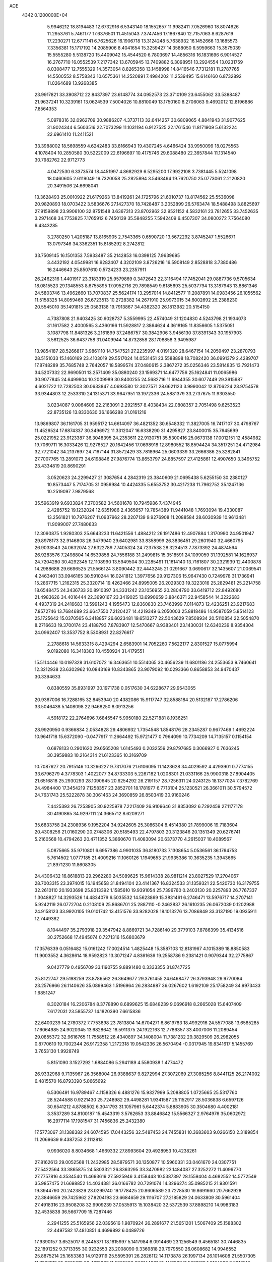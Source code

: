 ACE                                                                             
 4342  0.1200000E+04
   5.9946212  18.8194483  12.6732916   6.5343140  18.1552657  11.9982411
   7.0526960  18.8074626  11.2953761   5.7461177  17.6376501  11.4515043
   7.3747456  17.1867840  12.7157063   8.6287619  17.2230271  12.6771141
   6.7625626  16.1906718  13.3124248   5.7638932  16.1452666  13.1685573
   7.3356381  15.1717192  14.2085906   8.4041654  15.3259427  14.3588050
   6.5959663  15.3575039  15.5555280   5.5138720  15.4409042  15.4544520
   6.7803697  14.4856316  16.1831696   6.9014527  16.2767710  16.0552539
   7.2177342  13.6705945  13.7409882   6.3098951  13.2924554  13.0231759
   8.0308477  12.7555329  14.3573054   8.8265358  13.1458998  14.8416546
   7.7312181  11.2787765  14.5500552   8.5758343  10.6575361  14.2520891
   7.4984202  11.2539495  15.6146160   6.8732892  11.0264689  13.9268385
  23.9917821  33.3908712  22.8437397  23.6148774  34.0952573  23.3710109
  23.6455062  33.5388487  21.9637241  10.3239161  13.0624539   7.5004026
  10.8810049  13.1750160   8.2706063   9.4692012  12.8196886   7.8564353
   5.0978316  32.0962709  30.9886207   4.3737113  32.6414257  30.6809065
   4.8841943  31.9077625  31.9024344   6.5603516  22.7073299  11.1031194
   6.9127525  22.1761546  11.8171909   5.6132224  22.6961410  11.2411521
  33.3988002  18.5698559   4.6242483  33.8166943  19.4307245   4.6466424
  33.9950099  18.0275563   4.1078404  10.2850580  30.5222009  22.6196697
  10.4175746  29.6088480  22.3657844  11.1314540  30.7982762  22.9712773
   4.0472530   6.3373574  18.4451997   4.8682929   6.5295200  17.9922108
   3.7381445   5.5241098  18.0460605   2.6119049  19.7320058  25.2825894
   3.5463494  19.7620750  25.0773061   2.2120820  20.3491506  24.6698041
  13.3628493  25.0010922  21.6179263  13.8419261  24.1725796  21.6010737
  13.8174562  25.5536098  20.9820893  18.0703422   3.5836676  27.1427370
  18.7428487   3.2052899  26.5763474  18.5488498   3.8825697  27.9159898
  23.9906100  32.8751548   3.6367313  23.8702962  32.9521152   4.5832161
  23.7812655  33.7452635   3.2971468  34.7753825   7.1765912   6.7450139
  35.5848255   7.5942409   6.4507307  34.0800272   7.7564080   6.4343285
   3.2780250   1.4205187  13.8165905   2.7543365   0.6590720  13.5672292
   3.8745247   1.5526671  13.0797346  34.3362351  15.8185292   8.2742812
  33.7509145  16.1501353   7.5933487  35.2142853  16.0398125   7.9639695
   3.4432192   4.0549981  16.9282407   4.3202109   3.8726216  16.5908149
   2.8528818   3.7380486  16.2446643  25.8507610   0.5724233  23.2357911
  26.2462316   1.4401917  23.3183319  25.9579869   0.3472643  22.3116494
  17.7452041  29.0887736   9.5705634  18.0815523  29.1348553   8.6755895
  17.0952716  29.7898549   9.6185693  25.5037794  13.3187943  13.8861346
  24.5803746  13.4962660  13.7070837  25.5624174  13.2957014  14.8412577
  11.2087891  14.0983456  26.1055562  11.5158325  14.8059469  26.6723513
  10.2728382  14.2671910  25.9973015  34.6002692  25.2388230  20.5545010
  35.1491815  25.0583138  19.7913867  34.4382320  26.1813982  20.5154150
   4.7387808  21.9403425  30.6028737   5.3559995  22.4574049  31.1204830
   4.5243798  21.1934073  31.1617582   2.4000565   3.4360166  11.5928817
   2.3864624   4.3618165  11.8356605   1.5375051   3.1087798  11.8481326
   3.2161899  37.2486757  30.3842906   3.9456130  37.8391343  30.1957903
   3.5612525  36.6437758  31.0409944  14.8732858  28.1708858   3.9495987
  13.9854187  28.5266817   3.9861110  14.7547521  27.2235997   4.0191020
  28.6467154  14.2059497  23.2870793  28.5151033  15.1460169  23.4103019
  29.5517024  14.0531451  23.5588898  18.7082420  36.0991379   2.4289707
  17.8748289  35.7685748   2.7642057  18.5899574  37.0480615   2.3867272
  35.0256346  23.5814835  13.7921473  34.5207332  22.9690501  13.2571409
  35.0880240  23.1569371  14.6477756  25.1624841  11.0065986  30.9077845
  24.6499904  10.2009989  30.8400255  24.5682716  11.6944355  30.6077449
  29.3915987   4.6021722  12.7282503  30.0633847   4.0693580  12.3027571
  28.6621123   3.9990042  12.8706224  23.9754578  33.9344803  12.2533310
  24.1315371  33.9647951  13.1972336  24.5881379  33.2737675  11.9303550
   3.0234087   9.0064609  22.2163091   2.2921557   8.4038434  22.0808357
   2.7051498   9.6253523  22.8735126  13.8330630  36.1666288  31.0161216
  13.9869807  36.1161705  31.9595172  14.6614097  36.4821352  30.6548332
  11.3827005  16.7417107  30.4798767  11.4526524  17.6874337  30.3496972
  11.3312047  16.6338290  31.4295827  23.8400015  35.7645699  25.0221952
  23.9123387  36.3048395  24.2353611  22.9130751  35.5300416  25.0673138
  17.0012151  12.4584982  19.7069711  16.3033426  12.9276527  20.1642456
  17.0698918  12.8980552  18.8594424  34.3517251  24.4712984  32.7721042
  34.2137697  24.7167144  31.8572429  33.7818964  25.0603339  33.2666386
  25.3282841  27.7007765  13.2891073  24.6198846  27.9876774  13.8653797
  24.8857597  27.4125861  12.4907650   3.3495752  23.4334819  20.8690291
   3.0520623  24.2299427  21.3087654   4.2842319  23.3840609  21.0695438
   5.6255150  30.2380127  10.8573447   5.7174705  31.0956984  10.4424335
   5.6553752  30.4217238  11.7962752  35.1247136  10.2519097   7.9879568
  35.5963919   9.6933824   7.3700582  34.5601678  10.7945986   7.4374945
   2.4285752  19.1232024  12.6351986   2.4365657  19.7854389  11.9441048
   1.7693094  19.4330087  13.2561821  10.7976207  11.0937962  28.2207139
   9.9276908  11.2088584  28.6030939  10.9613481  11.9099007  27.7480633
  12.3090875   1.9280303  25.6643233  11.6421556   1.4884212  26.1917486
  12.4907884   1.3170990  24.9501947  29.8978173  32.9146808  26.3479940
  29.6402981  33.8358999  26.3836451  29.2601940  32.4660795  26.9033543
  24.0632074  27.6322789   7.7405324  24.7237538  28.3234513   7.7873392
  24.4874564  26.9283576   7.2498804  14.6539858  24.7556188  31.2499815
  15.3518591  24.1099059  31.1392581  14.1626937  24.7204280  30.4292345
  12.1108990  13.5949504  30.2285491  11.1614140  13.7161807  30.2321939
  12.4400878  14.2988688  29.6696525  21.5566124   3.8090442  32.4443245
  21.0291667   3.0690617  32.1435607  21.0069541   4.2463401  33.0946165
  30.5910244  16.0241812   1.3977656  29.9127306  15.9647430   0.7249978
  31.1736941  15.2867715   1.2162315  25.3320714  19.4262466  24.8995005
  26.2029303  19.3223016  25.2829481  25.2214758  18.6548475  24.3436733
  20.8910397  34.3331242  23.1056955  20.2804790  33.6419712  22.8492680
  21.4983626  34.4016444  22.3690167  23.3419025  13.6990659   3.8846371
  22.9458544  14.3222683   4.4937319  24.2416683  13.5991243   4.1955473
  12.8360830  23.7463999   7.0114873  12.4236251  23.9217683   7.8572746
  13.7684689  23.6647550   7.2120427  14.4219349   6.2050003  25.8818486
  14.9587059   5.8514123  25.1725642  15.0370565   6.3418857  26.6023481
  19.6513277  22.5043629   7.8508934  20.5110854  22.5054870   8.2716633
  19.3700174  23.4188793   7.8783907  12.5470667   8.9383401  23.1430031
  12.6340239   8.9354304  24.0962407  13.3537752   8.5308931  22.8276617
   2.2788618  14.5633315   8.4294294   2.6583901  14.7052260   7.5622177
   2.8301527  15.0775994   9.0192080  16.3418303  10.4550924  31.4179551
  15.5114446  10.0197328  31.6107072  16.3463651  10.5514065  30.4656239
  11.6801186  24.2553653   9.7460641  12.3212938  23.6302962  10.0843169
  10.8343865  23.9079092  10.0293366   0.8658853  34.9470437  30.3394633
   0.8380559  35.8931997  30.1971738   0.0517630  34.6228677  29.9543055
  20.9367006  16.7288165  32.8453940  20.4382086  15.9117747  32.8588184
  20.5132187  17.2786206  33.5046438   5.1408098  22.9468250   8.0913256
   4.5918172  22.2764696   7.6845547   5.9950180  22.5271881   8.1936251
  28.9920950   0.9366834   2.0534828  29.4806932   1.7354548   1.8548176
  28.2345287   0.9677469   1.4692224  10.9641718  15.6372090  -0.0477917
  11.2664492  15.9721477   0.7964099  10.7734209  14.7135157   0.1154154
   0.6878133   0.2901620  29.6565208   1.6145493   0.2032559  29.8797685
   0.3066927   0.7636245  30.3959883  10.2164314  21.6123365  10.3169709
  10.7087627  20.7915146  10.3266227   9.7317076  21.6106095  11.1423628
  34.4029592   4.4293901   0.7774155  33.6796279   4.3778303   1.4022077
  34.8733303   5.2267182   1.0208301  21.0331166  25.9900318  27.8904405
  21.6516818  25.2930293  28.1090645  20.6254292  26.2191157  28.7256311
  24.0243125  18.1377024   7.3782769  24.4984400  17.3454219   7.1258357
  23.2852701  18.1781977   6.7713104  25.1230521  26.3661011  30.5794572
  24.7631743  25.5222878  30.3061463  24.3690859  26.8503419  30.9160246
   7.4425393  26.7253905  30.9225978   7.2217409  26.9109646  31.8353092
   6.7292459  27.1177178  30.4190865  34.9297111  24.3665712   8.6209271
  35.6833758  24.2308936   9.1952204  34.9242605  25.3086304   8.4514380
  21.7899006  19.7183604  20.4308256  21.0160290  20.2748306  20.5185493
  22.4797803  20.3123846  20.1351349  20.6276741   5.2160568  10.4794263
  20.4711352   5.3860670  11.4083094  20.6373770   4.2615037  10.4089567
   5.0875665  35.9710801   6.6957386   4.9901035  36.8180733   7.1308654
   5.0536561  36.1764753   5.7614502   1.0777185  21.4009216  11.1060126
   1.1949653  21.9935386  10.3635235   1.3943665  21.8971230  11.8608305
  24.4306432  16.8618813  29.2962280  24.5089625  15.9614338  28.9811214
  23.8027529  17.2704067  28.7003315  23.3974015  16.1945658  31.8494104
  23.4141367  16.8324533  31.1359321  22.5420730  16.3179755  32.2610110
  20.1933698  25.8313392   1.1585610  19.9391054  25.7396760   0.2403130
  20.2257893  26.7767337   1.3048827  14.3293526  14.4834079   6.5035532
  14.5623869  15.3831461   6.2746471  13.5976717  14.2707141   5.9242119
  26.0772704   0.2108109  25.8686701  25.2887110  -0.2462837  26.1610235
  26.0672039   0.1202988  24.9158123  33.9920105  19.0101742  13.4151576
  33.9282028  18.1013276  13.7086849  33.3137190  19.0935911  12.7449382
   8.1044497  35.2793918  29.3547942   8.8869721  34.7286140  29.3779103
   7.8786399  35.4134516  30.2752668  17.4945074   0.7271316  15.6803679
  17.3576339   0.0516482  15.0161242  17.0024514   1.4825448  15.3587103
  12.8181967   4.1015389  18.8850583  11.9003552   4.3628614  18.9592823
  13.3071247   4.8361636  19.2558786   9.2381421   0.9079344  32.2775867
   9.0427779   0.4956709  33.1190755   9.8891480   0.3333355  31.8747725
  25.8122747  29.5198259  23.8786562  26.3649677  29.3761455  24.6468477
  26.3793948  29.9770084  23.2576966  26.1140626  35.0899463   1.5196964
  26.2834987  36.0267602   1.6192109  25.1758249  34.9973433   1.6851247
   8.3020184  16.2206784   8.3778890   8.6899625  15.6848239   9.0696918
   8.2665028  15.6407409   7.6172031  23.5855737  14.1820390   7.6615836
  22.6400239  14.2780372   7.7753898  23.7813804  14.6704271   6.8619783
  18.4992916  24.5577088  13.6585285  17.6064985  24.9020345  13.6828642
  18.5911375  24.1922163  12.7786357  33.4007006  11.2089454  29.0855372
  32.9616765  11.7558512  28.4340897  34.1408004  11.7381232  29.3829509
  26.2982055   0.8770610  19.7002344  26.9172358   1.2172318  19.0542336
  26.5670494  -0.0317945  19.8341617   5.1455769   3.7653130   1.9928749
   5.8151090   3.1527292   1.6884086   5.2941189   4.5580938   1.4774472
  26.9332968   9.7135967  26.3568004  26.9388637   9.8272994  27.3072069
  27.3085256   8.8441125  26.2174002   6.4815570  16.8793390   5.0665692
   6.5306491  16.9789467   4.1158326   6.4881276  15.9327999   5.2088805
   1.0725665  25.5317760  28.5244588   0.9221430  25.7248982  29.4498281
   1.9341587  25.1152917  28.5036838   6.6597126  30.6541212   4.8788502
   6.3041793  31.1057961   5.6442374   5.8883905  30.3504680   4.4002181
   3.3537289  34.8100187  15.4543319   3.5762653  33.8846842  15.5566327
   2.9764976  35.0602972  16.2977114  17.1981547  31.7456836  25.2432380
  17.5773067  31.1388382  24.6074595  17.0443256  32.5487453  24.7455831
  10.3683603   9.0266150   2.3189854  11.2069639   9.4387253   2.1112813
   9.9936020   8.8034668   1.4669332  27.8993604  29.4928953  10.4238261
  27.8162613  29.0052568  11.2432985  28.5879571  30.1350877  10.5960331
  33.0461670  24.0307751  27.5422564  33.3865875  24.5803321  26.8363295
  33.3470982  23.1484087  27.3252272  11.4096770  27.7757816   4.3534540
  11.4693619  27.5925946   3.4158443  10.5387397  28.1559404   4.4682552
  14.5772549  35.9857475  21.6698852  14.4034381  36.0166782  20.7291074
  14.3296274  35.0985215  21.9301591  19.3944790  20.2423829  23.0299740
  19.1778425  20.8606589  23.7278530  19.8691660  20.7662928  22.3846659
  29.7425962  27.8204193  23.6684659  29.1116707  27.2185829  24.0633809
  30.5961404  27.4918316  23.9508208  32.9909239  37.0535913  15.1038420
  32.5372539  37.8898210  14.9983183  32.4535838  36.5667709  15.7287446
   2.2941255  25.5165956  22.0395616   1.9870924  26.2891677  21.5651201
   1.5067409  25.1588302  22.4497582  17.4810851   4.4699892   6.0489726
  17.9390157   3.6525017   6.2445371  18.1615997   5.1417984   6.0914469
  23.1256549   9.4565181  30.7446835  22.1891252   9.3713355  30.9232553
  23.2008090   9.3369818  29.7979550  26.0608682  14.9946552  25.8875214
  25.1653363  14.9129119  25.5595391  26.2826112  14.1173878  26.1997134
  26.1014608  21.5507305  11.7607519  25.9205019  22.4610267  11.5265586
  27.0144981  21.4151837  11.5073319   1.9124099   9.5310518   1.6251087
   1.7577992   9.7921198   0.7172701   1.7947058  10.3361892   2.1292231
  31.8235182  31.2577989   3.6725313  31.6241639  31.4999349   2.7681753
  30.9670287  31.1373399   4.0825889  25.6078263   7.3830387  32.7433945
  25.5937054   6.7207753  33.4343645  24.9796961   8.0447293  33.0329630
   8.1700732  14.2673664   1.0004306   7.7858999  13.8447928   0.2322677
   8.3477457  15.1641209   0.7167131  13.1624797  22.5535467  23.5833414
  12.3097889  22.9000432  23.8461918  13.0412669  22.2843212  22.6728157
  28.6188669   0.6925408   5.3086877  29.3464772   0.0934890   5.4758763
  28.6212478   0.8131239   4.3591163  13.5193528   1.6163396  19.2883044
  14.4233667   1.6024736  19.6026263  13.3217294   2.5451941  19.1682783
  20.4628078  22.0340138  21.1787383  19.8596853  22.7733012  21.1017366
  21.3328934  22.4329134  21.1708661  10.2985442  34.6847352   3.0034002
  10.9008930  34.8371560   3.7315319  10.8583746  34.3803609   2.2891327
  21.3608354  12.2345923   5.6835170  21.5576532  11.3618503   6.0238346
  22.1259241  12.4641610   5.1560994   5.1098853  13.8487429  31.4698035
   5.1135995  13.4274825  30.6102933   4.1844599  13.8946546  31.7100364
  13.1590110  34.7219575  28.9667121  13.3886571  35.3807695  29.6220450
  13.9515586  34.1940125  28.8698917   6.2689841  23.7228315  17.4625550
   5.5924671  23.5801168  16.8005965   5.8913170  24.3732429  18.0546398
  10.0707519  14.7497474   3.2999278  10.1337999  14.1971150   2.5209194
   9.3152181  14.4062174   3.7767796   0.8624209  15.4511455  29.9368531
   0.4124896  15.0349806  29.2015977   1.4823367  16.0548474  29.5276097
  32.6649701  15.5760574  10.5218582  33.1994837  15.9184824  11.2382884
  33.2141490  15.6761420   9.7442867   8.8884947  13.0637158   5.1869783
   9.1752804  12.8602835   6.0772598   9.1472352  12.2997659   4.6715505
  20.4597187  10.0842874  24.3473223  20.2966485   9.2635215  23.8825823
  20.1050704  10.7607506  23.7703874  32.3525162  36.8659927  26.7343562
  32.2686993  36.0136746  27.1618611  31.4552980  37.1945887  26.6772941
  31.5674893  28.1261928  12.8465305  32.1532417  28.5370908  12.2106935
  30.8504015  27.7743051  12.3190915   5.7476421   0.9022095  30.3100210
   6.3496039   0.3656533  30.8257547   5.2815692   1.4299206  30.9585030
  31.7764127  11.4745005   7.3422167  30.9304500  11.8738582   7.5449295
  32.4216029  12.0956951   7.6799722  30.2733329  32.7637437   1.7861433
  30.1000345  33.0885139   2.6697291  29.6025426  32.0966573   1.6403083
  23.9090110   0.0811605  15.4414525  24.4956338   0.7788166  15.1492513
  23.9514346   0.1171028  16.3970362  10.2833719  18.4863208  26.4818386
  10.4897533  19.1910375  27.0958524  10.4425802  18.8669291  25.6181131
  21.4282794  11.0146368  32.7530237  20.7920752  11.1453947  32.0499032
  21.1299836  11.5914467  33.4562604  12.2452220   1.8586963  33.1367182
  12.4638009   2.6305879  33.6588661  11.9710618   2.2118515  32.2903439
  12.3400656   4.4920586  26.6029067  12.8781707   5.1189750  26.1195326
  12.3190496   3.7143954  26.0452061   4.5138382  30.2498803  25.5630154
   5.0305853  30.0518870  26.3440423   4.8721533  31.0774820  25.2422078
  27.1849106  28.6703685   6.5843826  27.8298187  28.3054907   5.9784209
  26.6597889  29.2632662   6.0468406  17.3010862  19.5667117  27.9799091
  16.8862252  19.6482466  27.1211459  16.5707482  19.5543956  28.5985257
  17.9988439  27.4009182  29.7114613  17.3779390  27.0719715  30.3614637
  17.7598119  26.9494734  28.9019596  23.2333339  32.8937175   6.1998341
  23.4732110  32.7061113   7.1073002  22.4188548  33.3922513   6.2655580
  30.2582473  24.1181455  10.6940143  29.6505017  23.4723662  10.3336724
  31.1240875  23.8030041  10.4347103   7.7974789  17.6050417  30.6680026
   8.3955036  17.9951079  31.3055343   8.3321525  16.9646743  30.1986566
   4.9675057  -0.1341382   4.2334376   4.5078129  -0.0882128   3.3951028
   5.4634904   0.6832291   4.2797173   8.2029025  11.9217590   8.5241550
   8.4126514  11.6863298   9.4279306   7.9536559  11.0941976   8.1127547
   4.2167345  15.1229301   6.4163732   4.6751294  15.3166062   7.2340501
   4.8411405  14.6046375   5.9087102  13.8872576  23.1019100  14.2617852
  12.9633532  22.8539581  14.2278394  13.9334431  23.7594060  14.9559017
  34.0400698  11.0775468   5.5788768  33.0936727  10.9688932   5.4852882
  34.2363071  11.8860280   5.1055049  31.0248886   2.8434131  11.3565050
  30.5671579   2.1564980  10.8718792  31.7704154   3.0720235  10.8013843
  -0.0725090  31.3010365  20.0367833   0.6387747  31.0212730  19.4605544
  -0.1813301  30.5760917  20.6522870   6.8203052  21.9742765  28.3719863
   5.9708406  21.9957695  28.8126446   7.2486455  22.7879883  28.6377484
  20.8776152   0.9332174  15.5922797  20.3497930   0.7116959  14.8251006
  21.7706252   0.6916815  15.3464642   0.8500166  19.1018182   7.4689833
   1.1105515  18.2314700   7.1675744   0.5105791  18.9577212   8.3523010
  19.8880957  30.0839160  31.1895173  20.4996048  30.8152348  31.2758956
  19.8086968  29.9483423  30.2452995  32.4861818  20.8189289  16.8178443
  31.9985043  21.2530356  17.5178114  32.5706973  21.4853118  16.1359185
  30.8591794   3.4273593  25.2680694  31.0848393   3.3995767  24.3382643
  31.6045845   3.0183718  25.7077652  28.9451981  21.1867481  17.8718671
  28.3454222  20.5719357  18.2943674  29.6634974  21.2880751  18.4963756
  14.5615859   4.0614438   0.6797415  14.0401425   4.6650437   1.2088878
  15.4529524   4.4064647   0.7312998  16.6201976  26.5293343  27.3508708
  15.8863214  27.1260686  27.2040183  16.2521912  25.6573584  27.2078283
  13.0508724   8.4980546  25.7221145  13.6733061   7.7770963  25.6271027
  12.4240981   8.1887410  26.3761107  29.9457607   1.2480094  26.4349312
  30.0140541   1.9389268  25.7759918  29.6602424   0.4769753  25.9448114
   4.7190819  20.4837023  16.4044941   4.0427982  20.7497999  15.7815460
   4.2557936  19.9437134  17.0448126  31.2231287  32.8709594  22.6764999
  31.1354654  32.0132515  23.0922933  31.0925093  32.6994977  21.7438846
   4.4382507  33.5550001   3.4611772   3.6972334  33.8671967   2.9418907
   4.0633121  33.3588256   4.3197623  21.6421795  19.3220752   3.2667873
  22.2898136  19.9991713   3.0709740  20.9915099  19.7636705   3.8125478
  22.6832807  23.6998211  20.7109400  21.8753281  24.2019948  20.6047983
  23.2766529  24.2948464  21.1692915  26.3950304  32.7151042  11.5967331
  26.9746044  33.1956782  11.0056540  26.9640687  32.4321991  12.3125486
   0.9032953  20.0395818  14.7162015   0.0313846  20.0914119  14.3246441
   0.8371249  19.3299075  15.3551191  15.9028343   9.7614665  19.3720101
  15.5675964  10.0879887  18.5370068  16.5615047  10.4048171  19.6337068
   9.8214678   4.6865801  16.6868990  10.0493604   4.9546990  17.5770726
  10.0949763   5.4215003  16.1379754  28.2387574   5.8308546   5.5933075
  28.4148528   6.4802925   6.2740810  28.2093928   6.3369276   4.7813595
  30.6374151   2.9162401  28.6094317  30.3813125   2.2142937  28.0111721
  31.2974521   3.4136135  28.1265210  16.1370016  11.9157276  11.6611363
  16.0317577  12.4673758  10.8859977  16.9676060  12.1973580  12.0445586
  16.2720797   6.7275836  28.1151909  16.6029161   6.5565202  28.9969599
  16.9653132   7.2354581  27.6936192   9.3613894  18.4308973  32.7818100
   9.7589352  19.2920458  32.6529204  10.0885094  17.8152221  32.6897649
  33.2041095  31.3452969  16.8969885  33.1615935  32.1225239  17.4540724
  32.5160692  30.7713279  17.2337257  32.0780955  24.1435200  24.4870329
  31.5039868  23.9397541  25.2253489  32.9039083  23.7081522  24.6985041
  16.0459502  -0.2128562  29.6229745  16.9870717  -0.1157013  29.7681750
  15.8534845   0.3788539  28.8956040   6.5951349  28.6738256  22.0659823
   6.3709931  29.5978819  22.1760374   6.7547307  28.5762394  21.1272396
   4.8317672  -0.0036570   0.6128586   4.1584871   0.2734083   1.2342767
   5.3978319   0.7621007   0.5158138  15.4172674   0.8343623   0.5292777
  14.7798836   1.5321630   0.6810929  14.8858885   0.0494333   0.3960309
   8.8763785  29.3413549  14.2242396   8.9394209  29.3663385  15.1790345
   8.4288512  28.5165908  14.0352546  26.2404202  22.4477444  20.9982067
  25.6697896  21.6973149  21.1639419  25.9062159  22.8279622  20.1858190
   9.2084706   5.1043323  23.4790682   8.8572367   4.2506329  23.2259599
  10.0722255   5.1393697  23.0680553  29.1111791   6.4147495   1.2465912
  29.5162312   7.0574965   0.6643190  28.9157866   6.9047594   2.0453051
  15.0853878  12.8109113   9.2186110  15.1763748  13.5108179   8.5720169
  14.2750101  12.3635564   8.9749035  20.3686155  26.0446364   9.8585517
  20.5013628  26.2993789  10.7716323  20.7636438  26.7543080   9.3520432
   5.0581539  23.8889136  14.9877792   4.4042094  23.2532896  14.6969690
   4.9563834  24.6284298  14.3886210  29.7065619  34.9516326  19.5001972
  28.9980490  34.3095240  19.5442173  29.9117270  35.1450039  20.4149358
  30.1357226   0.8957037  19.4584077  29.6252532   0.5223285  20.1769088
  29.4795939   1.2305578  18.8471796  12.4439139  36.0357958   6.3385245
  11.6370536  36.2972768   6.7821866  12.3986950  36.4672322   5.4852662
  10.5512600   0.8374699   9.2164916  10.8072198   1.6455213   8.7717789
  10.3014113   0.2433923   8.5087634  25.3859673  30.1008533   5.1780044
  25.3367230  31.0319913   4.9616971  25.6258070  29.6760102   4.3544649
   1.7506835   6.2582759  11.5901788   1.9965587   6.7171003  12.3934579
   1.5101550   6.9555575  10.9801163  10.5216116  23.1628107  30.6413991
   9.6348699  23.3127445  30.9691807  10.5729955  23.6861575  29.8415868
  21.4418914   3.8202128  15.1260053  20.6890680   3.4024627  15.5443038
  21.6602030   4.5526449  15.7022996   1.4897079  26.4375247  13.5833916
   0.6855164  26.2875170  13.0863950   1.4267715  25.8384971  14.3273249
  27.0978823  18.5378897  13.0262489  26.2984908  19.0527250  12.9160227
  26.8462570  17.6485626  12.7772229  31.8858769  11.1326171   2.8806178
  32.8296164  11.0402005   3.0111809  31.7129559  10.6807096   2.0547184
   1.3580779  28.0215742  25.7442934   1.6824596  28.0336372  26.6447727
   2.0071330  27.5086606  25.2627554  21.8054214  15.7552105  10.5687467
  21.3513449  16.2105525  11.2777673  21.3123973  15.9860252   9.7814199
  28.1416880  32.6736556  13.9232877  28.6267351  31.8487915  13.9469605
  28.6768777  33.2809633  14.4341510  13.6744534   1.4208970  12.5169445
  13.5340950   1.3275202  11.5747067  13.3607304   2.3022135  12.7196533
  11.0198040  36.4825856  30.9678779  10.9607432  35.5279701  30.9297604
  11.9595467  36.6645584  30.9690489  11.1251657   0.1270420  19.8963231
  11.9205239   0.5818282  19.6191828  10.4105194   0.6725414  19.5677762
   6.9576886  19.8987910   6.7859067   6.9021114  20.6504133   7.3759974
   7.7482697  19.4352741   7.0622496  17.2154614  13.7037238  16.7094184
  17.9477680  14.2492587  16.9963860  16.4366584  14.2211524  16.9142730
   1.1427597  25.5203675  18.4689213   1.6868797  24.7675446  18.7000554
   1.1091032  25.5069043  17.5124079  21.8580571  32.4552793  31.2019623
  21.7505463  32.3494246  30.2567279  21.3636152  33.2475126  31.4120232
   0.6418278  13.6476046  18.5745266   0.5022025  14.5212598  18.2092004
   0.3835172  13.0503590  17.8725257   6.4922033  18.9336510  15.3550367
   5.8893248  19.5290415  15.8003227   5.9267069  18.2649569  14.9686510
  26.5582073  34.0229723  16.5450720  27.4185692  34.0816082  16.1296551
  26.7387220  34.1011141  17.4818431   1.1230948  16.7866250  32.6888542
   1.2486035  17.6469593  32.2884742   0.7476919  16.2500247  31.9907391
  26.2607432  23.1574407  15.3427635  25.6449179  22.6363379  14.8275521
  27.0165728  22.5830355  15.4652876  16.4445311  31.4827163  10.4734064
  16.9144559  32.3163991  10.4540265  16.6251246  31.1261415  11.3431605
  28.6018491  22.9938156  22.1270315  28.8219381  22.2189616  22.6441330
  27.7780578  22.7675692  21.6952766  26.2868009  25.2895074   8.5179869
  26.3423996  24.3433316   8.3842259  25.5277621  25.5602292   8.0014585
   4.2871051  22.0191603   4.5296208   4.3857167  21.9440003   3.5804851
   4.7804420  22.8063943   4.7600839  22.7139863  16.0503412   2.1043299
  22.9770541  15.2144001   2.4893359  21.7682322  16.0921570   2.2458664
  24.0256201  24.1445997  10.5848702  24.2767245  24.2186034   9.6641630
  24.8416880  24.2776003  11.0671314  13.2955418  10.9475902   8.1478360
  12.9620815  10.8540713   7.2554850  12.9970758  10.1579308   8.5990432
  23.0251920  37.0421641  22.6911109  22.5024102  37.2480312  21.9161595
  23.8255096  37.5561323  22.5835923  23.3019351  30.7696821  23.8042046
  24.0061091  30.2068868  24.1261244  23.6652519  31.6543591  23.8439449
  24.4555154  11.4974352   6.9155579  24.6849424  12.3989277   7.1411823
  25.2253866  11.1621977   6.4560516  14.0457514   3.6959382  22.0749788
  13.1349633   3.4015019  22.0770039  14.5263460   2.9850270  21.6508729
  13.8194742  17.8705879  24.3646594  13.8120308  16.9412360  24.5937479
  13.4774611  18.3116998  25.1422706  14.5391720  21.8050814  29.7653078
  14.4604419  20.9048286  29.4497476  13.8860135  21.8727437  30.4617542
  23.1699250  22.8310744  16.6743769  23.8388309  22.9217600  15.9957217
  22.8835546  23.7274452  16.8497144  28.8369765  15.5636659  30.0652173
  27.9584020  15.2022138  29.9482079  29.3656617  15.1296354  29.3956342
  17.8889018  24.7876231  16.5611351  18.6260563  24.3868020  17.0217622
  17.6113597  24.1237426  15.9298944  22.4714576   7.0947578  25.3400216
  22.0558826   6.7605393  24.5451460  22.7042123   7.9984135  25.1267997
   2.5052469  33.2146017  27.6228484   2.8837517  33.3342371  28.4938555
   3.1978768  32.7895887  27.1170227  33.1909885  28.4608242   4.3154046
  32.6806893  29.2706485   4.3187739  32.9470822  28.0206433   5.1296418
   5.9787321  12.4573002  17.7031045   5.1317254  12.6627136  18.0988531
   5.8689982  11.5758244  17.3464664  17.6966904  25.3116050  21.1039497
  17.0265272  25.9757001  20.9424232  17.2168490  24.4833787  21.1089744
   2.7538764  30.0886153  23.3339316   2.4807153  29.2121254  23.6048196
   3.4196569  30.3404723  23.9738819  20.7973097  23.5444929  32.0782658
  20.9913333  23.1476386  31.2290936  21.0861648  22.8939607  32.7182677
  21.9122971   1.6007543  24.2692033  22.2784783   0.7983019  23.8974328
  22.0229388   1.4989825  25.2145248  17.1330912  17.8188909   3.2499107
  16.6503432  18.5171090   3.6922655  17.5692273  17.3439131   3.9573096
  28.3841066  17.5852037  16.6273928  28.2645269  18.2862368  17.2680840
  28.2578099  16.7791523  17.1279547  24.1281907   4.9052686   1.4780936
  23.3435002   5.2543964   1.9007075  24.8082067   4.9647215   2.1491192
  20.7425788   2.0676800  18.8287143  19.9350574   1.6627210  18.5122507
  20.4477685   2.8150015  19.3491270  17.3628405  11.4841938  28.7865331
  16.7879073  10.9136405  28.2764815  18.1869416  11.4908325  28.2996604
   3.1771402  25.3151897  32.1341531   2.9335565  24.7205695  32.8436076
   2.9654308  26.1866650  32.4687302  23.7070744  24.0648892  29.9617264
  22.9620840  23.6337265  29.5430142  24.0589972  23.4066224  30.5609484
  20.9476785   8.4875820   0.4430862  21.2734226   9.3769450   0.3046803
  21.5897389   7.9268733   0.0076600  27.0620902  26.8111791  21.7129714
  27.5147359  26.7062972  22.5498367  26.5904476  27.6397688  21.7979677
  13.5484945  25.8579765  10.4429562  12.8609865  25.4272025   9.9350208
  13.0796408  26.4716580  11.0084675  13.1399792  20.7966383   4.1165004
  12.6214394  20.4209646   4.8279901  13.1320360  20.1254539   3.4340928
  17.5306435   1.5434602  32.5692799  17.2442509   2.2350252  31.9726652
  16.7188760   1.1874827  32.9305905  16.7145424  27.9505926  12.5289627
  16.6841629  27.7293587  11.5981757  16.6184702  27.1107448  12.9780257
   4.0154380   1.2686296  11.0306034   3.3793878   1.9579825  10.8396465
   3.9956467   0.7037969  10.2580725  19.4157570  14.1105693  31.9028000
  18.6668087  14.7054826  31.9400339  19.0689834  13.3137597  31.5014592
   1.0642659  19.4883126  20.0792478   0.8500449  19.0055497  20.8775468
   0.2213142  19.6193109  19.6450778  11.6873784  36.9689286   1.0496286
  12.4369824  36.4010661   0.8711406  11.8247955  37.7309343   0.4868715
  11.9503815   5.9693322  30.6002803  11.5727144   5.1987669  31.0243422
  11.8562326   6.6688303  31.2468638  24.2451752  21.9540589  24.3598998
  24.0507732  21.2308925  24.9561129  24.6512505  21.5359339  23.6006198
  33.1590810  15.3466706  30.0316687  33.2769922  15.1340213  30.9574705
  33.6799341  16.1388290  29.8996500   2.2966220  33.2659007  24.0325256
   2.0527215  34.0966752  24.4406409   1.4615944  32.8523111  23.8136546
  29.3908815  20.3324137  32.2252093  28.7459605  19.6733824  32.4820877
  29.9546978  19.8831140  31.5955484   5.3597441  36.8528394  15.0470281
   4.7667505  36.3302362  15.5869137   5.6325761  36.2592280  14.3474425
   4.8795148  35.3744126  23.8144292   4.3510882  35.5118005  23.0282220
   4.2483560  35.3946133  24.5337778  23.1807436   5.3842503  28.5025853
  23.3743909   6.1324559  27.9378544  22.2449513   5.4606186  28.6888443
   5.6036099  25.8601058   8.1614515   5.1101549  26.0017808   8.9693266
   5.4667876  24.9352158   7.9562930  34.5711507  28.4557684  14.4249912
  34.9916635  28.7847380  13.6305229  34.0950132  27.6762781  14.1387747
   2.9377502  32.1167458  16.4590529   3.4334220  32.2419642  17.2682881
   3.1562498  31.2277434  16.1794737  11.4786484   9.9710568  20.8893070
  11.9563931  10.7501641  20.6047306  11.8802485   9.7360770  21.7258079
  25.0346713  11.3111534  22.5189389  25.0101551  11.2618658  21.5633231
  25.9497994  11.5010854  22.7255741  11.6741388  13.4631818   9.7064998
  11.4495451  12.6639948  10.1830390  12.0308419  14.0483016  10.3748032
  29.9731857   8.4005896  10.2564507  29.2065141   7.8751083  10.4851776
  29.9170142   9.1671495  10.8269440   7.9575438   9.3957573   6.6693133
   7.0525193   9.5003736   6.3756845   8.4658101   9.9565778   6.0833290
  16.1840712   2.4733750  19.9810884  16.9643132   2.8236306  20.4109432
  16.5245658   1.8631846  19.3268996  23.6004058  27.6059440  10.5917126
  22.8678724  27.1529748  11.0093794  23.4294147  27.5235244   9.6535224
   9.7864851  26.3565411  27.8527495  10.2613704  26.8787299  28.4993055
   9.7444511  26.9159910  27.0771975  17.4941351   5.9222853  21.5637720
  17.8083806   5.0240666  21.4604049  17.8040850   6.1862679  22.4300723
  10.0109686  29.6478604  19.7732414   9.0763224  29.4450919  19.7338308
  10.0993489  30.2234807  20.5329006  28.8531682   8.2881742  16.4905860
  28.3425637   7.9370737  15.7610359  28.7932040   9.2381442  16.3896249
   0.6033199  26.9183447   8.5494554   1.3314548  27.4555544   8.2372743
   0.1375644  27.4818981   9.1672831   5.9989068  14.0867957   4.8244537
   6.7714382  13.5592704   5.0272940   5.7473172  13.8137172   3.9422051
  30.0086253  12.1474653  32.0295880  29.0944100  12.3239409  32.2516207
  30.0464728  12.2419029  31.0778102  18.8747017   9.8054746   6.7502236
  18.7376771   8.8902906   6.5054902  18.0530825  10.0680140   7.1652498
  33.1857741  22.3157111   4.1977888  33.2431440  22.7866148   5.0291673
  33.8538901  21.6333093   4.2624465   5.0994035  13.0380312  28.9131228
   4.7795896  12.5417701  28.1596802   4.9403247  13.9532199  28.6821346
  27.8433928  34.4930989  32.2675334  27.9594765  35.2583680  31.7043996
  27.5343902  34.8523813  33.0991976   1.0051900  30.0088610  30.1470883
   1.7207042  30.0053773  29.5112745   0.5995995  29.1466408  30.0559588
  16.5511002   4.9678359  15.4004607  15.7250429   4.5180824  15.5781765
  16.8049427   4.6666349  14.5280653  30.9728441  14.2368340  28.5207200
  31.0555553  14.6329534  27.6532639  31.7716677  14.4964734  28.9797409
   1.0771640   3.4432256  19.4878798   1.3733511   2.7560859  18.8909343
   1.8732186   3.7327567  19.9336383  18.8643658  19.2273021  17.9346556
  18.8045162  18.9346947  18.8440679  19.6108118  19.8264232  17.9244525
  30.7489258  30.3172116  23.6089507  30.3000348  29.4723274  23.5789577
  31.3572492  30.2392689  24.3438652  23.5248713   3.6400782  13.4970787
  23.6223793   2.9073520  12.8889369  22.6999769   3.4667352  13.9506569
  27.8053833  12.8517983  20.0633996  28.6321189  12.4243968  20.2871587
  27.8324400  12.9418376  19.1108280   6.2706912  17.4385559  19.1401842
   6.3132494  17.4806384  20.0955112   6.7066462  18.2381627  18.8455589
  12.9458458  27.4066653  14.5549710  12.8800964  27.1255789  13.6423378
  12.7176765  28.3360868  14.5363598  19.4396847  35.2029554  11.9238194
  18.6978016  34.7838995  11.4876617  20.1827514  35.0389038  11.3431553
  15.5506080  31.5435993   6.9018393  14.6234199  31.7562071   6.7952938
  15.6041083  30.6059459   6.7169728  31.1438269  27.5480782   2.4335880
  31.5591168  27.0140303   1.7564182  31.8032380  27.6143892   3.1242482
   1.3409762  11.0301123   4.2835809   1.1585056  10.1594058   4.6368605
   2.1711014  11.2832765   4.6873529  29.1282989   7.7493261   7.4441682
  29.8081805   7.9631371   6.8052020  29.4727018   8.0713594   8.2771827
  22.5509307  24.4478764   1.6695639  21.7470382  24.9183459   1.4490032
  23.0626670  25.0746953   2.1808916  25.5083689  31.8777011  14.9609491
  26.2761262  32.2510313  14.5280459  25.5031328  32.2809794  15.8290337
  11.1660657   2.8684737  21.4984884  10.3313177   2.4868187  21.2268873
  11.0869116   3.7972222  21.2807898  24.4855099  20.9222655   7.9329212
  24.3913015  20.0779929   7.4918311  23.6588682  21.3743198   7.7639764
   5.7657369  31.8273559  28.1672569   6.0494549  32.7228722  27.9834462
   5.6890177  31.7913528  29.1206979  28.0116045   7.7720272   3.6396797
  27.1516644   7.7973763   3.2200462  28.2581127   8.6918678   3.7364201
  13.4215399  12.8099006   3.1296399  13.8618672  13.5200239   2.6626617
  13.0806704  13.2208525   3.9240946  16.1654416  26.2368608  10.2833185
  15.2554839  26.1523108  10.5680292  16.1496455  26.9430008   9.6372933
  22.9872595   1.9143253   7.1353420  23.4220198   2.3268124   6.3889710
  23.4351682   2.2728402   7.9015513  17.7778806   0.4143971  18.5603341
  18.2569092  -0.4007335  18.7097514  17.6174192   0.4283976  17.6167834
  24.1054058  28.5168801  28.9627067  24.7519354  27.8358520  29.1482654
  23.4984909  28.4787603  29.7019178   3.4249768  19.2871648  18.4796587
   3.6755023  18.3799591  18.3051692   2.6952387  19.2199193  19.0954445
  14.2196649  22.6457549  19.2198302  13.6721827  23.3823313  18.9478920
  14.8134034  22.5036373  18.4825996  34.5477023  32.0343586  29.7914794
  35.0550768  31.2386821  29.9517971  34.0540291  32.1706298  30.6001503
   2.9986094   8.0651365  28.4703542   2.3109344   8.6236210  28.1078215
   3.4519726   7.7150473  27.7034570  20.2276824  19.8840676  28.2749895
  19.4618056  20.0314697  27.7200687  20.9363630  20.3532350  27.8346651
  17.3161197  36.4149040  13.2820974  18.1856501  36.0225107  13.2035081
  16.7288217  35.6709636  13.4157598  33.1575448  20.2714679  28.6033444
  32.7437796  20.6161039  29.3947079  34.0608329  20.0918146  28.8641644
  13.7347049  10.4470900  14.9067949  14.3510677  10.0343513  15.5117539
  12.9024581  10.4527487  15.3796217  31.0082323  24.6698543  13.2387479
  31.8977946  24.9210051  12.9900832  30.6036657  24.3803076  12.4209946
   2.7277286  35.7166825  11.1682826   1.9552088  36.1805957  10.8454364
   2.5573246  35.5880887  12.1013731   8.6894820  12.9162093  30.5814841
   8.5470155  12.6877775  31.5000450   8.1115392  12.3276397  30.0958918
  14.9799492  18.6814041  21.9186649  14.6722028  18.3961060  22.7789724
  14.4537859  19.4561752  21.7208929  18.7340457  11.8802488   2.5980334
  18.0839648  11.7144677   1.9152865  18.9898120  12.7935108   2.4685423
  12.6157829  28.9012591   0.6798085  13.1100786  29.5811280   1.1377188
  13.2163293  28.5806261   0.0069263  32.3849619   6.8775727  11.7939772
  32.5273674   6.1350438  12.3810064  31.7598548   6.5537252  11.1454436
  22.1160851  32.1560745  28.3996698  21.9975329  31.2241438  28.2161421
  21.8679811  32.5939838  27.5854760  26.8345362  22.6968423   7.4845337
  27.4208854  22.2055145   8.0598800  26.0277096  22.1820492   7.4686986
  15.4555785  23.6846670   8.0652205  16.1878386  23.9354904   7.5020912
  15.4640573  24.3309683   8.7712337  16.9499032   6.2292150  30.7429527
  16.9331632   5.5514925  31.4187069  17.3691008   6.9787125  31.1657514
  19.3722784  33.0191697  19.6246015  20.3017512  32.9245939  19.4163528
  19.2838685  32.6445881  20.5010170  18.0411182  18.6145721  13.5265713
  17.5535259  19.1313207  12.8851227  18.5234390  19.2629140  14.0396514
  27.4412007  19.7642861   7.4940581  26.7173060  20.0961600   8.0251589
  27.4979164  18.8358319   7.7198632  21.8820811  25.1060148   5.9368176
  21.5313353  24.5585644   5.2343169  21.1749911  25.7188069   6.1386626
  25.5043014   3.8990692  30.9842458  24.9563686   3.4593801  31.6343804
  25.5762181   3.2697429  30.2666051  30.3541671  29.8203201  20.7726552
  30.5189751  30.7031590  20.4414970  30.3251147  29.9228762  21.7239017
  24.7779677  19.1420001  15.3859948  24.8925746  19.0092695  16.3269941
  24.5252655  20.0614878  15.3028331  17.7296931  32.4241269  17.5308559
  17.2659484  31.6249760  17.7809170  18.2123313  32.6771713  18.3177871
  17.1597771  15.4397605  23.1259816  17.4653046  15.5600261  22.2268592
  17.3936341  16.2551373  23.5694942  22.0027681  12.8485870  10.9073816
  21.8574509  13.0677088   9.9870011  22.5705792  13.5469670  11.2330928
   5.7363598  19.6561304   3.6654575   6.1780135  19.6993756   4.5135752
   5.8963160  18.7641091   3.3573278  28.1987534  31.5998815  28.0921332
  27.3448208  31.2102834  27.9043991  28.1631845  31.8174550  29.0235990
  28.3667550  25.0924191  13.7610152  28.2431718  24.6701943  14.6111241
  29.3139224  25.0808474  13.6232770   0.4446128  33.2390471  15.9805218
   1.2964129  32.9182151  16.2767231   0.2678051  32.7450726  15.1799221
  27.9591680  -0.2067362   9.1746645  28.8121409   0.0449353   8.8206441
  27.7000812   0.5331092   9.7239682   7.9141866   8.7185686  17.6213893
   7.7214428   7.9068504  18.0906389   7.0801233   9.1878149  17.6019424
  23.5395513  21.5753205  19.1027933  23.5475539  22.0382266  18.2650071
  23.6786927  22.2606210  19.7564253  14.2094835   7.3697486  13.2502588
  14.7662193   8.1255297  13.0629835  14.7878698   6.6143212  13.1452335
   2.8222563   6.3586947  33.2101812   3.2424866   6.0613515  32.4031958
   2.4912923   5.5579382  33.6169780   2.4862322  30.9012483  11.3213119
   3.4232158  30.8166265  11.1448674   2.1520001  31.4261717  10.5940044
   4.0450904  20.2166160  10.8755418   4.4189481  19.6121224  11.5166734
   3.8223885  19.6637587  10.1265528   2.2513784  23.4049237   9.1854431
   3.0782456  23.8214828   8.9425416   1.9359242  23.0074582   8.3738142
  30.3909233  36.1727115   5.8505553  30.5535837  35.6413314   6.6299195
  31.2480937  36.5329171   5.6230850  29.5380248  18.6806549  21.6226881
  30.2772322  19.0437634  21.1348802  29.9191800  18.3831069  22.4487739
  10.1038315  30.9300412  31.0971954  10.2906574  30.0644164  31.4605434
   9.2437705  31.1575361  31.4504275   4.1511985  29.1909683   4.2908762
   4.6354445  28.6623227   4.9251250   3.2454776  29.1652503   4.5994861
  29.1093344  27.2945006   4.3929706  29.7559028  26.5926759   4.4679590
  29.3269641  27.7338187   3.5708583   3.4105455  33.9869911  29.9878524
   2.4729518  34.1794934  29.9974877   3.7949449  34.6389490  30.5738728
  10.0514399  27.1744286  30.4044747   9.1184023  27.0999497  30.6047886
  10.4163769  27.6637927  31.1417506  22.7485609   8.6136241   4.1203845
  23.0444323   8.5860617   5.0302924  21.8832283   9.0206726   4.1621314
  21.2456403  28.3534868   1.4695535  22.0646984  28.6440038   1.8707712
  21.2688599  28.7197760   0.5855146  21.3708189  22.7212529  29.5771614
  21.7986534  22.1052851  28.9823731  20.4784074  22.3869242  29.6669277
  25.6378197   3.8769047  27.6139789  25.0247585   4.4096360  28.1205212
  25.6546107   3.0343190  28.0678503  14.1879815  27.0426048  23.5365392
  13.7953818  26.5742636  22.7998209  14.9810585  26.5468598  23.7402488
  21.8773746  -0.1003175  19.8695040  21.5363827   0.7858368  19.7483145
  21.1279574  -0.6707716  19.6986598  14.4899151  17.2776149   6.8151380
  13.9149742  17.8608729   7.3106024  14.9290936  17.8510386   6.1870143
  31.6519886  13.0168881  22.0997181  31.3382202  13.8018234  21.6506549
  30.8551376  12.5474494  22.3464722   0.3490729  35.5982653  22.5553528
   0.1582161  36.5361927  22.5454626   0.1333906  35.3193270  23.4452441
  10.5118767   3.5242741   1.5592229  10.7093078   3.9918814   2.3707623
  10.0727133   2.7232519   1.8451088  17.0793345  16.4780483  15.4127056
  17.5365349  16.9549848  14.7200793  16.9597708  17.1235771  16.1092894
   9.5141059  15.4979468  23.3487609   9.4261227  14.5463977  23.4039437
   9.6571081  15.6717039  22.4183896  27.6934988  15.1238952  13.6596172
  26.9881283  15.5468218  13.1699057  27.4450020  14.1999420  13.6877533
   3.5731019  16.5320456  18.4980070   3.4191631  16.0064585  19.2830503
   4.4763396  16.8362192  18.5867312  12.4172544  33.3404019   9.1690875
  11.5186639  33.5455294   9.4273306  12.5998244  33.9367175   8.4429279
  21.6878199  29.5572727  27.5683201  21.5083013  29.1199022  26.7360270
  22.4570805  29.1054971  27.9152621   2.5814621   3.9308265   0.8579607
   1.9887997   3.2167620   1.0926839   3.4148446   3.6939640   1.2649025
  24.4483544  34.8902306  14.7475191  24.3470834  35.8361264  14.8536184
  25.1607204  34.6573376  15.3429410  24.4759692   5.8697446  17.3333327
  25.2832386   5.4040579  17.1149665  23.8442080   5.1767891  17.5254842
   0.5102965  13.4209983   1.4723592   0.8966523  12.8509772   0.8075005
   1.0869778  14.1845628   1.4976531  10.6222836  21.4881128  20.5306349
  10.1880987  20.6356701  20.5631432   9.9107306  22.1144125  20.3976957
   6.9628357  21.7054728  14.5565622   6.3445477  22.4085322  14.7557083
   6.9662925  21.1596859  15.3429060  33.1298562  32.6254949  32.0056729
  33.1336614  31.9619482  32.6955447  32.2334972  32.9612821  32.0012673
  11.7882815  27.2218150  11.9590855  10.9575167  26.7495132  12.0137905
  11.5866422  28.0020814  11.4425997  25.1863069  20.6856477   0.6973500
  26.0350191  20.3753131   1.0129636  24.5902484  19.9531573   0.8535674
  15.5704543  31.2464809  27.2286230  15.7554434  32.1286760  27.5507139
  16.0928983  31.1684957  26.4303734  12.2848232  16.5386157  12.1201054
  13.0864024  16.1114164  11.8181064  12.5397691  16.9814606  12.9295019
  10.7415729  20.0157732  24.2494338   9.9147361  20.4294424  24.0015417
  11.2915705  20.0937597  23.4699130  11.9993085  14.0300560   5.1709884
  11.3133500  14.2629495   4.5453260  11.5478347  13.9792801   6.0134996
   2.3394893   0.3905838   5.5705082   1.6128465   0.8826642   5.1883053
   3.1132380   0.7029972   5.1015278  27.2513145  12.1333011  32.7979272
  26.5527471  11.8952852  32.1883504  26.9690779  12.9681888  33.1714737
  21.2861162   0.5663890  11.7631714  21.1275597   0.0809667  10.9535685
  21.1397839  -0.0742756  12.4591366  29.2087027   2.7622509   6.7633480
  28.9198858   3.6014536   6.4048016  28.7000452   2.1088513   6.2831728
  32.7396802  30.6337235   0.4286460  33.2255354  29.8510754   0.1685721
  31.8230266  30.4120474   0.2648235  17.0928402  30.3893152  30.5337591
  17.6472153  29.6468073  30.2937964  17.6716652  31.1493744  30.4745704
  15.7459868   3.2704463  31.3289964  15.5906445   3.9058020  30.6301232
  14.9983642   3.3743111  31.9176427  26.8325343  25.9453440   4.6284812
  27.4863836  26.6091517   4.8477353  27.3009058  25.1139206   4.7032815
   5.6626364  11.2118408  21.0150984   5.3081881  10.3901775  20.6752932
   5.1111832  11.8900602  20.6250348  14.9018692   2.6033835   7.9756449
  14.9944691   1.9482666   7.2839231  14.7995994   3.4324155   7.5082280
  26.6290073  24.3924785  11.5721205  26.9112792  24.9243213  10.8280119
  27.3311785  24.4888569  12.2154701  33.1606968  24.6540316   6.2150529
  33.2874655  25.5897146   6.3720839  33.2853984  24.2481454   7.0729210
  14.6228882  16.3753440  20.5708263  14.9136155  17.1732152  21.0125400
  13.6784105  16.4902123  20.4659499  26.4064753  14.7350537   4.0935886
  27.1311256  15.0661762   3.5630496  26.4091385  13.7903065   3.9397139
  26.8705386  10.6528106   5.6918668  27.6735940  10.6816852   5.1717706
  27.0668856  10.0416499   6.4019107   9.5250730  27.4073399  16.7261945
  10.4314382  27.3671765  17.0313519   9.3859612  26.5729276  16.2782705
   1.7320539  21.9487414  23.5829885   2.2730889  22.6318209  23.9791140
   1.2927685  22.3845550  22.8526964  34.2458753  27.9395512  19.9419588
  33.4366684  27.6387385  20.3553928  34.0390415  27.9744981  19.0080261
   4.0162716   2.5932493  28.3871861   4.6931979   2.2577579  27.7994377
   4.4700093   2.7372993  29.2176097  13.6074243  31.1007817   9.8425313
  14.4608735  31.3785671  10.1752350  13.2109808  31.9023539   9.5011424
  35.0942941   6.3884755  16.7486344  34.4879426   5.7601022  17.1407016
  35.0157159   6.2410762  15.8061214   3.9051524  22.2496695   0.9377859
   3.5272828  21.3893561   0.7552834   3.1549627  22.7958391   1.1726181
   6.1517523   4.2454796   6.3539426   6.6599038   4.2096432   7.1643312
   6.4386566   5.0526312   5.9268313  31.7315507  29.7092581   8.7007248
  31.4003435  29.7358458   7.8030463  31.2282661  29.0119974   9.1211577
  23.3312238  18.1463928  27.0023841  23.3426939  18.8705962  26.3765808
  22.6483882  17.5596684  26.6772351   6.6218525  19.7298780  20.8900300
   5.8343790  20.1950140  21.1724585   6.6143467  18.9172121  21.3957470
  23.1889450  30.6326355  33.1029749  22.9196254  30.8387019  33.9980924
  22.8117837  31.3340239  32.5719048   8.8852895  10.1610475  22.5793708
   9.7319170  10.0502173  22.1467389   9.0956278  10.1934243  23.5126132
  13.2366316  34.4885516  25.2160495  13.5266774  35.2290137  25.7487982
  12.8573321  33.8748802  25.8451530  14.9144958   5.1097238   6.9903700
  15.7541349   4.8675961   6.5997140  15.0421950   6.0081820   7.2948329
  17.6390016  32.8086985   1.6979055  17.0015015  32.1360350   1.9373825
  17.3824754  33.5751882   2.2106626   4.1669939  33.3588372  21.3434367
   3.7370879  33.5885937  22.1672234   3.7618586  32.5311428  21.0845559
   3.9440905   6.4592073  30.6236541   4.3887316   5.7923613  30.1003545
   3.4962489   7.0089691  29.9806675  20.4273690  25.1031543  20.6184887
  19.4833349  25.0251314  20.4808513  20.5121307  25.6889987  21.3707079
  30.6629316  27.6466899  15.5428260  30.9827339  27.8104954  14.6556247
  31.0526631  26.8071291  15.7867087   8.6971098  27.5410145   6.2418112
   9.4222521  27.0506950   6.6290931   9.1203895  28.1990190   5.6903620
   9.4906153  32.3896552  26.6626932   9.1968631  31.6900086  26.0792241
   9.4126256  33.1869656  26.1388176   6.4946921  29.1757359  27.6201743
   6.3614731  30.1202125  27.7004768   7.4312792  29.0520070  27.7742121
   7.8600813   5.2236570  13.6389545   8.1036777   6.0238790  14.1042904
   8.4165697   5.2206436  12.8601455  16.5433378  12.9927905   5.7010342
  16.4229584  12.2538973   6.2975051  15.7906948  13.5602260   5.8676994
  33.2314560  27.2701876   7.0173422  32.5048963  27.8537655   7.2359283
  33.9428630  27.5466740   7.5949988  22.7644302  29.7599944   6.4117630
  23.0043090  28.8866778   6.7216147  23.5607464  30.0950044   5.9995973
   9.2793769  29.7466330  28.5010870   9.4885639  30.5443800  28.0152142
   9.2492521  30.0246937  29.4165140  24.4269675  21.6265647  14.0362904
  23.5547876  21.3492168  13.7559117  25.0034009  21.3670862  13.3175225
  11.3614882   7.7862940  16.7457234  10.8849328   7.9750050  17.5541261
  12.2616104   7.6273091  17.0298637   3.6198298  12.7388155  19.1972240
   3.3060657  13.5377483  19.6208870   2.8561655  12.1620250  19.1782133
   1.4284522  30.8432323   1.8438587   0.8512105  30.1226688   2.0964692
   1.3460582  31.4771685   2.5562967  30.7459766  13.2791454  24.9127177
  31.5579811  13.3175829  25.4180919  30.3682257  12.4271090  25.1308231
   0.3029323  31.6513028  13.6198252  -0.5159847  31.1735331  13.7515176
   0.8120987  31.0957439  13.0296255  35.1649427  23.9870911  22.7603928
  34.6438275  24.5392800  23.3432805  34.9641339  24.3097567  21.8818744
  19.7259359   5.2839114  18.4920965  19.4333710   5.1446300  19.3927842
  19.6935948   4.4146516  18.0926303   1.7026681   4.0955324  25.3423355
   2.0642027   4.6194996  24.6275048   2.4207411   4.0198028  25.9707208
  26.2492063   6.3075386  30.3013511  26.0467460   6.8727025  31.0468922
  25.9227455   5.4453417  30.5587838   5.2756235  30.9046218   7.1041559
   5.5775688  31.1655066   7.9742134   5.3846306  29.9537874   7.0879309
   1.6032352  10.4235397  26.7038796   1.0867408  11.0229486  26.1652013
   1.1891707   9.5699580  26.5766759   1.1502483  34.1439322  20.0969265
   1.3293228  34.1754608  21.0366978   1.1006084  33.2098579  19.8937692
  15.7022395  11.1830743  16.7244543  16.2662925  11.8681090  16.3655623
  14.8494716  11.6051633  16.8286638  15.7296741  26.3931179  17.1460773
  16.5271808  25.8781021  17.0237099  15.8588336  27.1681645  16.5994034
  25.8716204  27.5738673  33.2666855  26.3814154  26.7792702  33.4246612
  25.3956232  27.3957407  32.4555571  30.1389041  20.9517197  24.2221139
  30.6171584  20.9083320  23.3940908  30.7629275  20.6365272  24.8759337
   1.0791989   2.8459385  31.4246972   0.1443373   3.0332573  31.3399785
   1.1909475   2.5943662  32.3414607  33.6420328   9.1946570  11.3519930
  33.2947685   8.3315636  11.5771802  33.0378872   9.5306151  10.6898963
  23.8678749  36.6716930  28.6119141  23.1136750  36.1843103  28.9433843
  24.6132941  36.0900277  28.7610703  33.0988549  28.3846140  26.2146603
  33.7809837  29.0183244  25.9925270  32.3063190  28.9116294  26.3165104
  18.4152736   3.5957348  10.9466799  18.6967678   2.6935049  10.7951076
  19.0486642   4.1282777  10.4655912  27.6040044  20.1195578   1.7179341
  27.5117379  19.1894536   1.5114761  28.2626947  20.1466575   2.4119259
  32.2747209  28.2804253  32.2363248  32.0507672  27.4198260  32.5905075
  31.6276450  28.4316712  31.5473768  32.0473316  37.0109291  21.0706653
  31.5451465  37.3055582  20.3109050  31.6607260  37.4802203  21.8099445
   2.0232761  13.1612881  15.5869582   1.8254350  12.3383800  16.0340745
   2.7317717  12.9409678  14.9822063   8.2063220  11.1911507  19.4452662
   8.0016057  10.5065057  20.0821212   7.3526206  11.5258484  19.1706698
  18.6715485  16.4125755  20.1671294  18.4819752  17.3263994  20.3797787
  18.1048015  16.2178096  19.4207408  26.5455413  17.9585673  26.9203394
  26.4533681  17.0067404  26.9623091  25.6784828  18.2934772  27.1489807
  11.9531674  12.1027381  24.4036454  12.8094753  11.7135892  24.5812173
  11.9194042  12.8751111  24.9680316  29.8141314  32.1596206  17.2724774
  29.1682032  31.6820868  17.7930252  30.5042017  31.5189270  17.1005863
  15.1044466  29.5713264  22.9825972  14.3339911  29.9665511  23.3905526
  14.9524847  28.6284674  23.0470666  13.8951818  12.9578755  13.7288738
  14.1237104  12.0634664  13.9819331  14.3404261  13.0912094  12.8920874
  14.3795061  30.2911597  31.0561664  15.2334163  30.4781063  30.6661406
  14.4663664  29.4059495  31.4098470  34.5272003  11.4648024   2.7134240
  34.9550576  12.1135528   2.1545924  35.1453506  11.3209656   3.4299665
  29.5953945  30.4833848  13.9380263  30.3507876  30.9205338  14.3311088
  29.9683902  29.7389354  13.4659022  25.8470216  19.3693355  29.7925499
  24.9060385  19.5445191  29.7828907  25.9302573  18.4877058  29.4291867
  15.6428629  19.5649473   4.9590850  16.3038679  20.1262702   5.3643268
  15.0428335  20.1739172   4.5285594   7.1417971  34.0201183   3.3175556
   6.9701396  34.9578425   3.2313071   6.2877929  33.6378789   3.5195502
  14.4068701  15.0690620  11.0236661  15.0553640  15.4070114  11.6413050
  14.9261392  14.6680445  10.3266895  16.8140436  27.4186454   1.9589372
  16.2159692  27.6384776   2.6732288  17.6661845  27.7412928   2.2521714
  18.3300654   7.3218348  26.4695407  19.1853703   7.7197473  26.6318706
  18.5033119   6.6366365  25.8240015  11.5371484  33.1192283  19.1003814
  11.6490257  32.2047161  18.8407996  11.1409702  33.0744460  19.9705935
  10.2359756   8.4383863  19.0610701  10.7055826   9.0163491  19.6624520
   9.5559897   8.9926601  18.6781451  18.2826215  36.2362475  32.8857000
  18.4277049  37.1781523  32.7962685  18.4214077  36.0598182  33.8162068
  22.2353395  11.0675923  12.7731434  22.8511071  10.3467932  12.6408153
  22.2067590  11.5163694  11.9281499   0.5033463  36.7377907  10.3807016
   0.1770944  36.8158941   9.4842132  -0.1864627  37.1230626  10.9210356
  21.0789160  20.8082439  17.9320720  21.7049782  21.3202995  17.4201374
  21.6232743  20.2569495  18.4941934  15.2287458   6.3431494  18.5726204
  14.7882758   6.4629747  17.7312762  16.1004189   6.0211986  18.3429129
  32.1905541  30.8065584  29.3769657  31.6450551  31.5911273  29.3211603
  33.0860126  31.1406760  29.4294199  30.9508660  10.0187720   0.6108275
  30.6032314  10.7047091   0.0408519  30.5431056   9.2133893   0.2925162
   0.2696350  35.9560336  16.0434347  -0.4972258  36.2471482  15.5500700
   0.2423808  35.0008936  15.9868955  30.6706943  24.5323825  30.6034601
  30.3013600  24.1901160  31.4175102  30.0537910  24.2560303  29.9257495
   0.9123715  33.8136371  10.9339735   1.8470027  34.0148723  10.9808870
   0.4944049  34.6566080  10.7580880  33.5944724  16.1704484  13.4593060
  34.1411283  15.4052346  13.6377636  32.9409114  16.1662530  14.1586431
   2.8622264  23.8840338  25.1810013   2.9994255  24.8269738  25.0900486
   3.6844907  23.5564062  25.5453822  19.0256637  37.0230465  29.1740697
  19.2378973  36.4566892  28.4321613  19.3132119  37.8940617  28.9004272
   8.6973817  14.6812630  10.4134619   8.0906153  14.5690551  11.1452240
   9.5182691  14.2976256  10.7220036  10.3294502  35.0644756  10.1175130
   9.4469901  35.2874787  10.4137656  10.8507920  35.8438432  10.3099208
  11.5985389  16.1310969  27.4679530  11.5998320  16.2650132  28.4157381
  10.9396809  16.7433713  27.1404503  20.2780149  20.7080015  11.3100488
  20.9807118  20.4734051  10.7039025  20.6740572  21.3505308  11.8987240
   6.7775565  32.4900556  19.0650319   7.3618393  32.9148966  18.4370544
   5.9702381  33.0028274  19.0258662  16.4757295  19.5449933  11.3496444
  16.7890391  20.1807696  10.7063269  15.5229454  19.6348825  11.3308259
  20.1982633   4.8459963  28.6446592  20.3729301   5.4032940  27.8862776
  19.6471322   5.3825965  29.2143491  25.4473111  15.6426613  18.2695384
  24.6130195  15.7432296  18.7278782  26.0412976  16.2441486  18.7185651
  34.0151225   3.5934323  22.2405181  33.6347574   4.4000586  22.5882367
  33.8386752   3.6312357  21.3004814  23.7193968  27.6915014  22.6256333
  23.6474322  28.3605543  21.9448828  24.1734366  28.1298998  23.3452767
  13.9431738  11.6140364  21.4465969  14.3707863  12.4564162  21.2924033
  14.5872321  11.1050506  21.9388916  22.1666286  18.6809130  22.8344496
  22.1943951  19.2501065  22.0653724  21.5736315  17.9716997  22.5862504
  32.0848155   9.0948968   8.8260991  31.4035012   8.8039548   9.4322305
  31.9108551  10.0276795   8.7000592  10.9190142   7.9487733  27.5502339
  10.4140583   8.7477770  27.7013778  10.2785574   7.3200293  27.2174760
  19.4502897  15.1784906   2.3430065  18.7262763  15.1642685   2.9689732
  19.5726779  16.1057391   2.1393814  12.1434179  32.5872266  26.6143933
  12.6434966  32.3395899  27.3921010  11.2280695  32.5027698  26.8812943
   6.3124849  34.4853600  27.6265871   5.8705680  35.2497185  27.2568613
   6.9833448  34.8519142  28.2026225   4.9110048   4.5629034  11.2684744
   4.2340446   3.8916251  11.1827878   4.7590132   4.9475189  12.1317248
  11.2292623  32.4931436  12.6597835  10.3067578  32.2929199  12.5012658
  11.3141767  33.4209023  12.4400443   5.5138539   9.9566101  16.4628682
   5.6321930   9.7242782  15.5418635   4.5749716   9.8524762  16.6174252
  27.9224706  27.7920036  12.6779669  26.9738678  27.8012392  12.8056359
  28.2284372  27.0565968  13.2088086  15.0968884  37.3630591  14.4015513
  15.7683279  36.9368974  13.8688345  14.4402112  37.6561201  13.7697902
   8.4426552   7.5394727  15.1118286   9.1344964   8.0727029  14.7203531
   8.4078064   7.8249970  16.0247872  26.2223823  11.8964551   3.3149833
  26.0719976  11.2992623   4.0477705  26.3583696  11.3217630   2.5616784
   9.1916827  20.4607510  28.3295004   9.6164035  20.8953552  27.5899308
   8.3218475  20.8578632  28.3733235   6.1399792  13.7278082   8.0682029
   5.4478319  13.0697485   8.1324004   6.9343073  13.2670818   8.3383992
   1.7647025   0.6302297  26.0729713   2.0678137   1.3305640  26.6508012
   0.9918390   0.2750959  26.5120543  30.7929521  25.2574927   4.7497018
  31.5985380  24.8656903   4.4124274  30.7360743  24.9476167   5.6535677
  33.2216492   0.9233819   2.3972566  32.4314291   1.3383944   2.0514986
  33.3142922   0.1203189   1.8846758  30.7406859  20.6122128   8.0645809
  30.5653075  19.9199666   7.4271881  31.6530818  20.4767476   8.3203438
   7.4174078  36.4691851  18.2409072   7.3246085  35.6762015  17.7128947
   8.3597382  36.5498448  18.3883492  23.9788993   1.4493612  11.6873167
  24.4613182   0.6385658  11.8489168  23.0626493   1.1769605  11.6371586
  29.5783679  12.9223820   8.1465415  28.7879487  12.4736303   8.4466937
  29.2812006  13.4713217   7.4208772  33.5925203  33.1278659   2.2303709
  34.2695734  33.0990728   2.9063900  33.3294566  32.2146820   2.1158091
  21.0704039   7.7401029  27.6909770  21.5833539   8.3054682  28.2684510
  21.6457718   7.5756584  26.9438882  28.3666277  23.7513306  18.2123301
  28.7757971  22.8872380  18.1658936  28.7908323  24.1774981  18.9570875
  17.2897504   5.0664370   0.5001185  17.1764981   5.9565294   0.8334973
  18.2371925   4.9301222   0.4982351  20.1261890  17.7573910  12.0755217
  20.3374451  18.5763763  11.6273413  19.3828807  17.9766480  12.6373500
  22.4905702   5.9312415   3.3677342  22.5047381   6.8704237   3.5520381
  21.5606185   5.7137748   3.3034691  15.3623777  32.9920417  20.1872692
  15.8895609  32.2662607  20.5212626  15.4446982  32.9297967  19.2356491
  25.5073500  14.4323232   9.4314326  24.8879833  14.4174781   8.7017776
  25.3765435  15.2883619   9.8392552   5.4993456   9.5637929   5.5854092
   4.9436936   8.8246540   5.3381109   4.9312202  10.3294662   5.5004988
  32.7514647  35.2172060   3.8655216  32.6877030  34.6479378   3.0986448
  32.0663313  35.8727516   3.7348157  18.7076421  12.8298250  14.4273997
  18.0891072  12.7215657  15.1498443  18.7215598  13.7727464  14.2632737
   1.2326715   8.9159127  10.4502710   1.4252899   9.6552289   9.8736068
   0.3850864   9.1305161  10.8398563  20.8053203  36.2866672  24.9386223
  20.2425210  35.8894058  25.6032066  20.8112969  35.6538703  24.2204550
   3.9453756   5.5756111  13.9517364   4.1644575   6.0304852  14.7649550
   3.1736446   5.0530920  14.1699951   6.7911377   2.1293093   0.7209782
   6.8852081   2.5643969  -0.1264187   7.6524444   1.7480754   0.8913989
  20.4793134  32.1628217  16.4641290  20.8029492  33.0620246  16.5182220
  19.5296971  32.2443231  16.5525489  29.4007592  31.2690179   5.0390285
  29.4833644  31.5671939   5.9448426  28.4953751  31.4701694   4.8022804
  19.2671002  12.6676042  11.7482749  20.2085375  12.5895481  11.5938895
  19.1762102  12.6256606  12.7002264  16.7572867  21.7192751  32.1980221
  17.2347721  22.4301957  32.6256099  16.9459586  21.8305110  31.2662167
   4.8725433  32.2718095   0.7627762   4.8694558  32.2964366   1.7196544
   3.9916579  31.9801213   0.5278488   9.2090193  10.5984558   4.2391537
   8.2969069  10.5299956   3.9570258   9.6964389  10.0751096   3.6029441
  34.5047829  36.4879627   7.6214531  34.4707634  37.2566815   7.0521150
  33.6780052  36.0334693   7.4598790  26.6998802  17.1123165   1.9821951
  25.9875198  17.5569608   2.4416143  26.2770965  16.6946920   1.2318115
  22.9372491   4.9233896  20.6190883  23.4471967   4.3558545  21.1970927
  23.0501897   4.5420868  19.7484079  11.4828315  18.3339158  19.1481171
  10.6098119  18.6544375  19.3746884  11.8344919  17.9946520  19.9712008
  13.1685321  15.4779707  15.7890337  13.1760324  14.7435151  15.1752336
  13.9186360  15.3189440  16.3619966   1.2053497  28.7131341   4.6927900
   0.3177534  28.8375299   5.0288411   1.1001877  28.1120502   3.9553139
  19.8498180   2.1528010  31.3791520  19.0599768   2.0421613  31.9084360
  19.6578859   1.6909130  30.5630311   8.5198931   1.6539881   5.0297926
   7.6581545   1.9984800   4.7953489   8.4248304   0.7039946   4.9611827
  26.1206350   6.2481180  20.7896458  25.8249815   5.3495240  20.6435307
  26.4777355   6.5230707  19.9451861  28.7079993  34.6145429   3.9556578
  29.1978759  35.2839460   3.4780050  28.7317820  34.9051939   4.8673531
  33.5230519   4.5265829   6.3633100  34.0246708   4.1090003   7.0634778
  33.7001585   5.4615657   6.4666166  13.5772226  25.1083311  16.1992249
  13.0144422  25.6831967  15.6805346  14.2176373  25.6969579  16.5987487
  19.2808707   8.1852546  11.2559029  19.5557018   8.1161668  12.1701932
  19.8771712   8.8296656  10.8745999  27.9807804   9.8126300  22.1492861
  28.0483455  10.1262661  21.2474551  27.8254348  10.6028245  22.6666760
  23.3175540   4.2093108   5.2225005  23.1052988   4.9186228   4.6158243
  24.1501978   3.8618332   4.9028203   7.5450629   2.4889329  13.6494231
   8.3105638   2.0748686  13.2509372   7.8147107   3.3946717  13.8016044
   2.0835140  35.0396748   6.0967685   2.9935824  34.7795596   5.9541236
   2.1032028  35.9965953   6.0846357  25.0008213  12.2374384  19.8819488
  25.1484516  11.8376869  19.0248398  25.8526232  12.5982609  20.1278605
   1.4073545  10.6280726  14.0528463   1.5943250  11.5133421  13.7404816
   0.4648478  10.5224761  13.9233773   7.2886379   7.6045756  29.6435842
   6.9464293   6.7200725  29.5140494   7.6042200   7.8682602  28.7792288
   7.6655021  35.8584788  11.0465980   6.8575698  36.1610017  11.4612750
   7.4080669  35.6412796  10.1506161  24.3996733  30.2248689  20.0264447
  24.5378309  30.0836137  19.0898598  25.2419266  30.0108648  20.4277468
  10.1351000  22.1093186  17.4361553   9.2068964  21.8794419  17.3934173
  10.5729334  21.2935563  17.6791897  14.7627405  28.5084244  27.4293886
  14.9258215  29.4456830  27.5351367  14.3070026  28.2526338  28.2313275
   3.3354768  30.9862946  20.7793016   3.1840545  30.7118094  21.6837135
   3.6062712  30.1865366  20.3284252  15.9892950   9.8128455  22.6876020
  16.0120664   8.9231577  23.0399781  16.8152328   9.9034461  22.2123651
  33.1867507  22.0562608  12.5405939  33.4610754  22.2548628  11.6453090
  32.6570580  21.2632229  12.4584457  17.9976345  22.1879782  18.8060930
  18.8276770  22.6646975  18.8060798  17.9426418  21.8027916  17.9315423
  16.6066688  16.8238107   8.7626921  15.8275249  16.8898630   8.2106018
  17.0995538  17.6233044   8.5780134  31.3894992   4.8835071  32.5388856
  31.0626996   5.7556699  32.7597157  30.7464885   4.5362332  31.9206867
  10.2822436  15.0927324  12.8114152   9.6247721  15.7736001  12.6686495
  11.0496377  15.3952087  12.3257751  25.4700572   1.5977521  28.9333672
  24.7378750   0.9859107  29.0094675  26.1936098   1.0654594  28.6026590
  22.3845763  33.9219518  20.4760063  22.1241475  34.4621349  19.7299427
  22.2560169  33.0219419  20.1765293  28.9572548  27.1059479  27.8950530
  29.8804910  26.8698321  27.8049635  28.6318077  26.5379348  28.5933919
  35.0301106  37.0504550  27.2048920  34.0795932  37.1059278  27.1065493
  35.1911304  37.2931342  28.1167096  32.6983814   2.5295932  26.7339723
  33.3580288   2.4153085  26.0498407  32.5642047   1.6499118  27.0866608
  12.9969615  19.2282797   8.2086691  12.6992253  18.8699580   9.0448452
  12.3821655  19.9370855   8.0193226  20.8961550  22.7519777  13.2190767
  20.1333866  23.1433125  13.6448386  21.5589373  23.4424466  13.2333670
  15.8961200  20.6719151  13.8369452  15.2987693  21.3922902  13.6357893
  16.1548875  20.3293452  12.9814237   0.3982921  18.2636577  25.0436637
   0.7153080  17.3767656  24.8729151   1.1931424  18.7912599  25.1216423
   7.5209459  24.7378132   5.2570864   7.2596541  25.5143334   5.7520357
   8.3363078  24.9923070   4.8250565  34.9531512  19.5900668   1.1235771
  34.6010420  20.2173472   0.4920945  34.3206754  18.8715947   1.1256006
  21.4286237  29.8649588  17.7585119  21.8871316  29.3522094  17.0928616
  21.2264849  30.6940869  17.3250163  21.5876554   6.1199838  30.9685489
  21.3212805   5.2165056  31.1388529  22.5443138   6.0956581  30.9896376
  10.9060234  13.0235955   0.9351667  11.5281526  12.3429392   1.1918652
  10.1015258  12.5474932   0.7293948  13.5472561  24.9180916   0.5592845
  14.0208765  25.1800327  -0.2302105  13.6166649  23.9635344   0.5746060
  10.9952385  13.0180221  22.0219784  11.6567188  13.6592046  22.2819029
  11.2103719  12.2338201  22.5269307  15.1559952  15.7764447  17.7371121
  14.8993558  15.7297503  18.6580832  15.4137183  16.6889625  17.6062619
  20.2179952  18.1776253  15.7089884  20.7259057  17.5541755  16.2281888
  19.4687724  18.3964242  16.2630860  20.4828019  34.1391708   1.1473730
  19.8789002  33.4069059   1.2711581  19.9152144  34.8939466   0.9912005
   9.6512284  20.2358110   3.4952487  10.0695702  20.5209331   4.3076079
   9.5942369  19.2837724   3.5765287   2.5783444  19.4918028   1.0851562
   1.6867614  19.2356671   0.8491349   2.6534699  19.2701197   2.0132966
  25.7648020   8.9686187  10.7106481  25.5179558   8.7500012  11.6092610
  25.2266276   9.7296414  10.4928301  32.9226327  18.3032678  24.6528554
  33.8790936  18.3178908  24.6182082  32.7016379  18.8560190  25.4024282
  21.2915639  31.6023023  12.0251015  22.0548719  31.3328369  12.5359648
  20.8963355  30.7807209  11.7335021   9.4056951  32.0434713   8.8432461
   9.2690555  31.9369885   9.7846402   9.9832579  31.3193989   8.6016428
  14.4936657   4.4081253  12.6656457  13.5927826   4.4290306  12.9884531
  14.4162304   4.1127380  11.7584621  14.2055394  35.4962077   0.6671386
  14.5483686  34.6700535   0.3263026  14.5833118  35.5688718   1.5436314
  21.8834463  15.3008012   5.4973234  21.9740313  16.1795704   5.8658216
  20.9407158  15.1350672   5.5021499  21.2166873   1.3542521   5.0654634
  21.6524220   1.4080834   5.9160334  21.9146229   1.1215706   4.4531096
  34.2400117  28.9585239  17.1702236  34.2933763  28.9180208  16.2153709
  34.1578301  29.8918482  17.3661412  24.4765165  33.6454581  31.6975046
  23.8052680  32.9687140  31.7851093  24.1902083  34.3443373  32.2855755
   6.0042847   7.9194715  32.1281877   6.4574925   7.5936095  31.3505963
   5.1721693   8.2569294  31.7966188  25.2396440  25.4261424  25.2194365
  24.3859743  25.0059523  25.1149370  25.8599958  24.6989133  25.2697679
  13.3566243  26.3373790   6.1168447  13.0438880  25.4327335   6.1101730
  12.6999032  26.8215252   5.6162934   6.1833833  11.1641509  10.9559390
   6.2698392  11.8629002  11.6044039   6.8818914  10.5471334  11.1741308
  24.8818577  29.6697777  17.2356017  24.8831837  30.0256901  16.3470318
  25.1523027  28.7578178  17.1287349  20.7875852  30.9022659  24.4417390
  20.4949891  29.9931659  24.5062100  21.7039261  30.8403990  24.1720659
  28.8797746  12.4580127  14.2399093  29.6265154  12.4871433  13.6417777
  28.1416769  12.1973035  13.6890244  24.8000533  21.9800333  31.8104916
  24.9752570  21.5349201  32.6395933  25.6671947  22.1588054  31.4467085
  29.8100763  36.8697938  13.5012122  29.9346395  37.1904124  12.6079488
  28.9132255  36.5354947  13.5128142  18.2867840  28.3770184  26.1591865
  17.8380024  28.8801894  25.4797413  17.6087960  27.8073404  26.5225472
  32.8697279  16.4362696   6.0167825  32.7297071  17.3012344   5.6314750
  32.6636513  15.8234372   5.3109491  21.1729872   4.7661056   7.6758692
  21.6682090   4.3420399   6.9750444  21.7356118   4.6901446   8.4465283
  20.6658982  26.0204353  30.6465346  20.0299945  26.5652887  31.1102081
  20.8377500  25.2922030  31.2435074   3.3845516  26.6013585  24.6574668
   4.3267053  26.7442188  24.7478504   3.2872848  26.1775332  23.8047399
  20.4354952  16.7765387  22.4385600  20.0256774  16.6333063  21.5854682
  19.9944570  16.1597256  23.0227336   1.0979760  16.7356978  10.9107657
   0.8769006  15.8057763  10.9617905   1.7868352  16.8543503  11.5646972
  31.3207299  13.4976077  15.5177883  31.0632127  13.4379791  16.4377672
  30.9666391  14.3369315  15.2238714  28.1679064  17.2115259  24.6417396
  27.4813838  16.6246287  24.9587100  27.9161500  18.0743929  24.9708461
  12.4520611  31.0844645  24.2676329  12.5281477  31.6131829  25.0619247
  12.5021737  30.1798113  24.5763774  26.7613902  23.2071632  25.1094626
  26.9060471  22.9618028  26.0233031  25.9413045  22.7742815  24.8721765
   2.1436142   8.5593870   6.3940235   2.7189240   8.0553399   5.8185350
   2.3754449   8.2709420   7.2767952  19.2986780  35.3225841  26.8860679
  19.3738172  34.3733641  26.9838812  18.4739177  35.4505298  26.4174186
   1.3347129  21.8470991  28.2995859   0.9327204  22.3459582  27.5884084
   1.9984161  22.4354718  28.6595130  11.2780844  31.1648074   4.2534769
  10.5418793  31.7676253   4.3576138  11.0144542  30.3796371   4.7333087
   9.6211703  34.9336996  25.2997165   9.7559330  35.6183206  24.6444571
  10.1411056  35.2164978  26.0519959  26.2149502  15.0225325  30.5777564
  25.7017910  14.2186214  30.4963536  25.5615422  15.7210341  30.6149755
   3.8716084  14.3380620  23.1997670   4.0934956  14.2250022  24.1240047
   4.7124157  14.4907454  22.7685330  32.1887179  15.5954679  25.9326624
  31.5924377  15.1996288  25.2970578  32.2188426  16.5206272  25.6889317
  22.9385895  16.4216970  13.1370122  22.0322220  16.6172873  13.3746549
  23.2780739  15.9212310  13.8789799  26.2776225   6.1916071  10.8032131
  26.0362426   7.0840416  10.5551644  25.4412218   5.7434059  10.9288371
  30.7561321  17.3662875  11.4873659  29.9259449  17.1551177  11.0602497
  31.4084421  16.8541071  11.0094592  21.4149320  33.2053165  25.8012879
  21.1938711  33.6688341  24.9935037  21.1949437  32.2913759  25.6208733
  31.3225489   8.8644705   6.0756569  31.7574088   9.0724126   6.9026325
  31.8856297   8.2066034   5.6677566   3.4038285  23.7105384  28.7863150
   3.9216392  24.5152400  28.7626683   3.8870032  23.1320614  29.3763475
  12.9203662  37.4144935  23.7248470  12.2769364  36.7949202  23.3808138
  13.7574042  36.9560022  23.6514660  24.5294323  20.1747769  21.7430077
  23.9510589  19.4629177  22.0168188  25.3995318  19.7771979  21.7099974
   5.9211728  13.2983782   2.2062767   5.8197635  12.3584442   2.0563699
   6.8177738  13.4894714   1.9309191  15.3815735  13.8106083  21.5027911
  15.8837966  13.9698904  22.3019362  15.1700949  14.6845713  21.1746181
   4.1582071  35.4080489  32.3408531   4.3303902  36.1881229  32.8681759
   3.8047727  34.7718627  32.9626111  24.0934509   0.1553062  18.1237199
  24.8284990   0.2745055  18.7251578  23.3627767  -0.1011774  18.6863594
   6.8931521  28.3119392  16.9210374   7.7224256  27.8339037  16.9166516
   6.8750745  28.7523729  17.7706981  28.4840574   7.8994616  30.6259841
  28.1122871   8.4154653  29.9106107  27.7619129   7.3452983  30.9220283
  31.2356816   9.0379333  14.4256130  31.2168233   8.1294311  14.1247807
  30.4053795   9.4071416  14.1247551  14.4302548  11.0669163  24.9109549
  14.8821935  10.8067883  24.1082615  14.1438205  10.2418465  25.3026781
  27.9028148  31.8693803  24.0845421  28.5942940  31.6515864  24.7095654
  27.2408761  32.3215507  24.6076204  18.8918946   5.6320522  23.9364303
  19.7857413   5.6886634  23.5986951  18.8787283   4.8208862  24.4444344
  33.6612304  34.0335446  18.4777593  34.1344313  34.2746118  19.2741257
  34.1723991  34.4228812  17.7682839  14.4982008  28.7498596   8.5123607
  13.7078157  29.0002738   8.0340136  14.3449911  29.0573792   9.4057757
   4.0168270   7.1860497   4.8398857   3.8733646   7.1980674   3.8935739
   4.8181403   6.6751049   4.9541841  20.9023210  28.4331032   8.4989940
  20.0681538  28.2770086   8.0562398  21.2360670  29.2386115   8.1040234
  32.6525111  30.8341197  14.3080985  33.0274397  31.2136829  15.1028263
  32.5952667  29.8969373  14.4942275  26.1963890  36.8699038   3.9677534
  25.5646712  36.4698030   4.5653183  26.9958493  36.3569052   4.0857682
  21.8050073  34.9756914  18.1802453  22.3763793  35.3687534  17.5204967
  20.9204642  35.2174822  17.9057411  22.9654229  24.2855999  23.9579523
  23.2897318  24.7253425  23.1720248  23.3498930  23.4099028  23.9183385
  16.6240631  12.5315315  24.0838682  15.8043881  12.2460784  24.4874538
  17.0609322  13.0430276  24.7648593  26.2762260  25.8931997  18.9016769
  26.7709593  26.0220018  19.7109239  26.6568954  25.1067115  18.5108330
  30.3968025   3.7101110  21.8357857  31.1661334   3.5200146  21.2989196
  30.0088143   4.4863983  21.4319604  15.2736596  35.5475232  18.8536393
  15.5495147  35.2941803  17.9727573  15.3521699  34.7449348  19.3693135
  24.8603688  24.9428690  21.9187052  24.7293279  25.8151023  22.2905509
  25.7382011  24.9740584  21.5383507  19.4936125  11.6559245   9.1679772
  19.1376568  11.9151244  10.0178847  18.8397265  11.0573380   8.8069244
  24.4855663   8.2551915  12.9377067  23.7817686   8.2166417  12.2900845
  24.6320662   7.3426612  13.1868214   6.8319795  12.9441959  24.8038947
   6.1044781  12.3239801  24.8519152   7.1915336  12.8240410  23.9249661
   0.6032576  36.1886406   3.1929023  -0.2773164  35.8489204   3.3523115
   0.8770058  36.5495884   4.0361166  23.9775095  18.4229020   0.9909539
  23.5162484  18.6328644   0.1789282  23.4985668  17.6771715   1.3525224
  24.5037300  19.2914030  11.4705287  24.6757028  20.2282885  11.5648832
  23.9543157  19.0717703  12.2229496   2.2910438  34.2127239   2.3300986
   1.8706337  33.9485123   1.5117592   1.7749441  34.9592451   2.6343668
  29.3304551  34.2062577  15.6742080  29.7244884  33.5540447  16.2535073
  30.0111499  34.3953591  15.0283542   3.1434899   1.4943678  18.6021663
   3.9354796   1.4340871  18.0679843   3.4548114   1.4054827  19.5029494
  14.8965925  33.1268051  33.0014111  15.4283984  33.7923760  32.5650287
  15.1064763  32.3135822  32.5422281  28.1368247  19.9349828  25.5216507
  28.6434415  19.5856148  26.2548038  28.7794656  20.4013813  24.9871258
  15.8136735  16.5857158  12.8293115  16.4245874  16.2206049  13.4693976
  16.3627484  17.1094569  12.2458359  27.3041230  29.9293318  21.1441939
  28.0993083  29.5422769  20.7779964  27.3754445  30.8616986  20.9396522
   6.5406245   6.8492781   5.5269854   6.9561409   7.0264587   4.6830748
   6.9504162   7.4689868   6.1305281   1.0597766  25.5681124   3.9969695
   1.0796826  24.7482930   4.4906615   1.6354175  26.1561713   4.4859033
  21.0383862  13.5633468   0.6659485  20.5036277  14.0297175   1.3084153
  20.4912396  13.5250630  -0.1185238  10.3630153  24.8778025  20.7012817
  10.5284040  25.2384219  19.8301721  11.2340235  24.7003841  21.0563863
  29.8371996  30.5012132  32.2035691  29.0292847  30.9728949  32.0010308
  29.9281685  29.8659989  31.4933161   8.5928209  25.0256820  15.4680470
   7.8636083  24.6340683  15.9487958   9.2512146  24.3322183  15.4249444
  20.8468695  27.8756952  25.6569236  19.9115831  27.9308631  25.8529534
  21.1756019  27.1972706  26.2467600  12.1108757  24.3325177  18.5179172
  11.5239201  23.6465860  18.1997778  12.5412797  24.6639811  17.7298079
   7.0234163  25.6664977  27.8100337   7.9066938  25.8382941  28.1364362
   6.4814051  25.6221159  28.5977431   7.5010664  10.5362849  28.3673538
   6.6309607  10.7505356  28.7038721   7.3998395   9.6681506  27.9770620
   1.0394353  16.6576832   6.4052780   0.3152650  16.5980449   5.7821789
   1.8253130  16.6677128   5.8589013  31.3221159  19.8947068  26.7221595
  30.5969708  19.5833070  27.2638482  32.0162397  20.1025770  27.3476305
   8.4250265  11.6450138  33.2333910   8.8753310  10.8004929  33.2178276
   7.4954808  11.4217296  33.1852163  34.1275599   0.7299293  31.9173683
  33.6895453  -0.0190524  31.5131388  33.6596480   1.4928648  31.5779280
   8.2663778   3.3706735  28.6598727   9.1755791   3.6687320  28.6325611
   8.2970934   2.4766001  28.3194010   3.1167997   7.8729314   8.8514754
   2.4655077   8.2186727   9.4618144   3.9490768   8.2294751   9.1619962
   3.9129653  28.6930787  19.2275368   3.4125901  28.1354553  19.8232823
   3.3160857  28.8606554  18.4982326  24.0869172  13.2792303  16.9119365
  24.5572738  13.6657764  17.6505694  24.2580232  12.3402093  16.9840068
   6.1489534  26.9536512   0.0607292   5.5298738  27.6796013   0.1379865
   5.6066811  26.2002648  -0.1728976   7.3829339   3.2358762  10.9415414
   6.8040549   3.9979079  10.9624822   7.0667830   2.6753843  11.6501522
  26.4974634   7.5456687  23.3668401  26.1258248   6.9858278  22.6851549
  26.7352773   8.3528408  22.9106059  15.8946812   9.4566409  12.8687307
  16.0190451   9.1560460  13.7689574  15.7324492  10.3964606  12.9502881
   2.1509712   1.0571455  23.3261324   1.6033226   1.6664072  22.8310436
   1.8285978   1.1215905  24.2251063  34.9703332   3.9713435   4.1415280
  34.8692743   4.7020745   3.5315681  34.2819274   4.1060484   4.7928221
  19.1208809  13.8869262   5.3912432  18.2152691  13.5971575   5.5013937
  19.6366539  13.0815913   5.4318109  30.7822681  16.9853834  23.4933946
  31.4647192  17.5948698  23.7744972  30.0753116  17.1086698  24.1268335
  33.7991769   0.2564190  12.1994897  33.7124548   0.1141673  13.1420795
  32.9797591   0.6806473  11.9448985   4.3726070   9.5343484  13.7414414
   4.8874504   8.8172642  13.3713625   3.4899912   9.1746597  13.8300141
  26.1088651   5.3830283   3.5827691  25.6500997   6.2231053   3.5767000
  26.5198685   5.3408106   4.4462074  26.5379644  29.4502608   2.6915597
  26.8024203  28.6835235   2.1832203  27.3411287  29.9618346   2.7887771
  28.1029191   5.1781379  28.9866939  27.3028999   5.5047519  29.3984274
  27.8315955   4.9232970  28.1048370  30.4336210   7.8927683  25.2348568
  31.1345487   7.3509291  25.5972688  30.8331915   8.3297335  24.4827686
   6.3926263  10.6711600   1.9520537   6.9337799   9.8990869   2.1172437
   5.8399098  10.4222024   1.2112728  25.8747924  33.3925486  25.4151033
  25.3061405  33.9807089  24.9181784  25.6077442  33.5143280  26.3261944
  12.6591226  28.6096361  25.3241306  13.2742395  28.4374215  26.0370156
  12.9146131  27.9973382  24.6341684  29.6499541  31.6045406  10.7748678
  29.0473238  32.3477745  10.7489438  30.5034021  31.9805519  10.5592896
  31.0969376   2.8078009   0.8966207  31.4017146   3.2612908   0.1106883
  30.4534693   3.4025250   1.2819563   8.2106019   5.4900015   1.4286053
   7.4793667   5.2250158   0.8706540   8.9314247   4.9171671   1.1668667
  18.0146281  21.7273519  10.5714114  18.8441736  21.3480576  10.8616216
  18.2562089  22.5756568  10.1995924  10.6791343   4.2064267  32.0133909
   9.8111224   4.1027413  31.6234722  10.5277941   4.1391543  32.9561540
   4.0028397  12.1717683  13.9380059   4.1996155  11.2427786  13.8176347
   4.8559990  12.6041339  13.9004432  22.8966159  24.6434193  13.3721438
  23.6816671  24.2992138  12.9461754  23.2120570  25.3787479  13.8975204
  21.4701355  15.6916259  26.4953331  21.0476138  16.0225503  27.2879215
  20.7949107  15.1669622  26.0651806  12.9294347  30.9976095  21.7211310
  12.8820392  31.2498607  22.6432779  12.7505505  31.8067184  21.2419909
  13.3331681  10.2701062   1.6581306  14.0471901   9.6329664   1.6795192
  13.7088027  11.0636940   2.0393770  12.4599017  27.9722316  29.1310211
  12.0463266  28.8174215  28.9554034  11.8450957  27.5202064  29.7088781
   4.5779836  11.5746735  23.9959964   3.6928302  11.2662576  23.8020507
   4.9797168  11.7051981  23.1370403  28.2383018   9.4483477  19.0706583
  27.7401515   8.6342263  18.9979634  28.1060460   9.8859703  18.2296906
  21.9777502  31.5397385  19.6956013  21.9663220  30.9951418  18.9085080
  22.8174906  31.3430366  20.1107835   4.8405073  14.2370725  26.1393879
   5.1273929  14.8850461  26.7828618   5.6495102  13.8217267  25.8406674
  12.8821159  31.6739804   6.4957266  12.3565735  31.5069168   7.2781119
  12.2769857  31.5366537   5.7668983  18.8440497   0.4963026  24.4708138
  18.1328408  -0.0214060  24.8481619  19.6054405  -0.0828648  24.5036941
  14.3579900  16.3809210  27.2358159  14.6360549  15.8618005  26.4812129
  13.4074212  16.2720916  27.2642233  11.3041979  21.9692916  14.4513588
  10.4585453  21.9147835  14.0062381  11.1340716  21.6321293  15.3309101
  26.4871279  32.7614693  21.7317012  27.1755108  32.6242647  22.3824974
  25.6877670  32.8678796  22.2473861  32.1241020  17.6305918  15.9078491
  31.4676919  17.8065378  15.2337566  32.6998788  18.3949670  15.8867892
   5.8691735   7.3285531  12.8733727   5.3786630   6.5564299  13.1552537
   6.7844510   7.0486650  12.8860889  30.5836223   7.5662556  32.3451547
  29.8703128   7.3927620  31.7308898  31.1814441   8.1374139  31.8628487
  19.2008560  30.2287374  28.3381693  20.1250110  30.0986762  28.1254407
  18.7292557  29.7229514  27.6763494  28.3713053  28.8629070  16.2209456
  28.3865653  29.5563005  15.5612453  29.1526663  28.3411097  16.0380947
  19.4676773  21.3148939  25.8090839  19.8087612  22.0659364  26.2947059
  18.5164679  21.4098677  25.8582005  23.8991017   2.8189556  33.1637680
  24.1490245   3.6155215  33.6320127  23.0758423   3.0441564  32.7304547
  12.1229273   0.1832758   4.1012846  13.0078534   0.3270986   3.7659451
  11.5747272   0.1360131   3.3180383  27.6250131  31.8965688   1.0640216
  27.2991821  32.6975302   0.6535014  27.1420422  31.1922676   0.6316666
  33.0164084  17.8930215   1.0871641  32.8663448  17.8408299   0.1432421
  32.1608836  17.7112685   1.4761049  22.5109188   1.5455721  26.9324833
  23.1932086   2.2143446  26.9912704  22.7445355   0.9053430  27.6046156
  24.9034307  17.0286083  23.3744536  24.3842964  16.4628114  23.9459475
  24.7851783  16.6586424  22.4995974   8.5605910  15.5301225  29.3256265
   8.5596565  15.4911342  28.3692213   8.7058893  14.6253058  29.6020806
  10.9513810  26.9639076   8.2379327  11.5588197  26.2326808   8.3499929
  10.3619515  26.9029923   8.9896601  11.0052614  30.0305230  11.2158602
  10.8021465  30.2771346  12.1181677  11.6757410  30.6562387  10.9416909
  32.2404212   4.0794143  19.6764018  31.9252445   3.1989679  19.4721724
  32.9100443   4.2535297  19.0149484  22.3178074   8.3562164  11.3763249
  21.8800445   7.5189473  11.5298695  21.9583647   8.6654831  10.5448281
   7.7513698  31.7642028  31.8142681   7.7239643  32.4701368  32.4601303
   6.8907997  31.7888134  31.3958840  29.7282951   3.9135449  30.8193175
  29.9565111   3.2849873  30.1344346  29.0871001   4.4933379  30.4082932
  20.0647686  29.1822872  11.2933826  19.4136050  29.2297394  10.5934069
  20.6427988  28.4645757  11.0345328   3.7122448   3.3307265   7.2916951
   3.4072359   3.9145413   7.9862178   4.4305057   3.8077603   6.8760368
  16.6465431  18.6396293  31.9605280  17.5089716  18.6342629  31.5452929
  16.4099961  19.5658533  32.0093804  31.9173445  27.0470960  21.5052228
  31.2301432  27.6811560  21.3003957  31.8124600  26.8740729  22.4407943
   8.1250101   9.4710996  11.9257154   8.0900638   9.1189773  12.8151087
   8.4819397   8.7560652  11.3988767  27.3083182  13.5598879  17.2375625
  26.9779584  14.3623892  17.6414015  27.9954152  13.8571991  16.6411267
   4.7128675  15.6774892   1.1584390   5.0420275  14.8048530   1.3738262
   5.2170067  15.9403024   0.3883710  28.2481505  23.5442462   5.1498403
  27.5980295  23.3378849   5.8213978  28.9941977  23.8928580   5.6378108
  19.0770669  29.0296144  21.6974161  19.5099066  28.2715340  22.0900937
  19.3949627  29.0459447  20.7946939   8.4003521  33.7556430   0.4123620
   7.8349641  33.3959087   1.0958526   9.2613963  33.8235579   0.8249421
   1.1776563   8.4228364  32.0171493   0.2989536   8.0715511  31.8732323
   1.6457334   7.7199801  32.4678474   4.5076821   9.0344133  20.0506251
   4.5913445   8.1527337  19.6874812   4.0168964   8.9130961  20.8634247
  31.7628505  24.7108184  19.2042249  30.8986530  24.7564004  19.6132688
  32.3600473  25.0581578  19.8667527  14.5447964   2.1272637   4.7852812
  13.8348370   2.7452632   4.9592528  15.2483732   2.6663108   4.4238400
  28.7371573  15.8812214   3.3010515  28.0981726  16.5238348   2.9928658
  29.4256420  15.8901640   2.6361150  14.4192817  29.1985430  19.7375895
  13.8049952  29.6509678  19.1594930  14.3309709  29.6467245  20.5787592
  17.4194210  36.9596096  21.3679656  17.4913624  36.8519005  20.4195696
  16.5891552  36.5404976  21.5943186  34.9165931  25.6795274  26.2822400
  35.3877848  26.4214821  25.9031443  35.3802421  25.4932306  27.0986682
  16.8782790   7.5444529   1.6226504  16.9489179   8.4917263   1.7406128
  16.2283615   7.2703185   2.2697126  21.8400385  20.1614047  25.2506193
  20.9906959  20.6028211  25.2514385  21.8665876  19.6946640  24.4153468
  25.8013392   1.9885581   6.5698619  26.0474604   1.1002054   6.8277102
  25.8451437   1.9812357   5.6136927  33.7158310   3.6149009  10.1582795
  34.0690359   3.0185204   9.4981216  34.0037414   4.4828688   9.8754878
  30.0542868   5.9655261  20.3685342  31.0056685   6.0678552  20.3433652
  29.7443378   6.7272600  20.8583556  26.9452748   9.5287074   1.0242011
  26.7020996   8.9209747   0.3258039  27.0362866  10.3742952   0.5849631
  29.6535412  23.2296103  32.9164537  29.4495108  23.0194033  33.8277256
  29.4382543  22.4321845  32.4327230  16.3276275   3.9789465   3.5690283
  16.6321219   4.1426478   4.4616183  16.3175619   4.8429439   3.1571558
  19.7480506  34.3698217   8.2822563  19.1252158  33.6636584   8.1100872
  20.2747349  34.0512246   9.0152852  21.0139029  27.0176192  22.8490398
  21.9471835  27.1368900  22.6729896  20.9216028  27.1984142  23.7844679
  32.2657820  23.1492561  14.9918135  32.8348725  22.7691173  14.3225884
  31.4527933  23.3508659  14.5285266   6.0869177  35.7533725  20.7309970
   5.6052817  34.9262731  20.7181463   6.4937784  35.8070718  19.8662354
  31.4725559  26.3419985  27.9872082  31.5189451  25.4239007  27.7204194
  32.3811726  26.6425898  27.9701103  22.6318576  19.4516233  13.7178225
  23.3026396  19.2320536  14.3644078  21.9416540  18.8036653  13.8592479
   2.8849387  16.6974405  28.5318924   3.2820164  17.4659800  28.9416583
   3.3850756  16.5705907  27.7256641   4.0199648  17.7455692  14.5685771
   3.4529688  17.1789562  15.0917377   3.4930995  17.9689518  13.8012799
   3.4054005   4.7223372  20.7093512   4.2235743   4.4701216  21.1373825
   3.6814890   5.2102251  19.9334824   8.8428205   6.8079476  11.3139051
   9.7848755   6.9223398  11.4391197   8.7441227   6.6430077  10.3762029
  34.9925479  30.1354685   7.4634897  34.3059500  30.4571846   6.8792689
  35.1946411  30.8809187   8.0289048  14.6305346   6.7238334   3.1674437
  13.8180784   6.2606838   2.9633864  14.4197222   7.2482996   3.9399236
  27.0554275  11.8643965  12.4431145  27.1454104  12.1517914  11.5345226
  26.3368976  12.3923465  12.7912745  21.0205551  34.6329859   5.8707325
  20.6987295  35.1614814   5.1404225  20.4610327  34.8772259   6.6079660
   6.0042667   5.1921629  32.6508968   5.6980257   6.0261977  32.2947589
   6.3865067   4.7371981  31.9004759  16.4596742  34.9626374  31.3149406
  16.2870866  35.5661230  30.5922716  17.1499041  35.3887124  31.8231479
  16.3030042  20.3075360  25.4658904  16.4274936  21.0200517  24.8389490
  16.2049018  19.5252727  24.9230535  24.8528405  10.8167566  17.5591751
  25.2107240  10.6332052  16.6905784  24.7395676   9.9543272  17.9586956
  34.1403008  18.6980745  31.5334063  34.1184187  19.6291943  31.7542434
  34.3731099  18.6774767  30.6051781   0.3889594   6.4835996  19.2900371
   0.1659414   6.6835860  18.3809165   0.9864612   5.7380707  19.2316415
   5.1603545   5.2531835  27.0452828   5.3243616   4.6680566  26.3057153
   5.0783049   6.1212244  26.6503085  -0.0412801  22.7310414  25.7733702
   0.5265534  22.2358949  25.1829238   0.3151383  23.6193016  25.7595297
   2.1967294  10.3650746  19.0471010   2.8890751   9.8371177  19.4447828
   2.2488638  10.1638776  18.1127384   7.2302528  14.7202676  18.8968025
   6.7782726  15.5362009  18.6818641   6.7869816  14.0550430  18.3702869
  17.6546903  22.1639023  15.3202404  18.4776450  21.7905918  15.0046195
  16.9781735  21.5884469  14.9632979  12.7095499  33.8238716  22.6032212
  12.0343716  34.4397495  22.3185097  12.6169364  33.7902398  23.5553365
  24.2604797  19.0522949  18.3713177  24.2049467  18.4586972  19.1201767
  23.9897253  19.9021336  18.7187341  26.3370502  15.3366643  21.1500996
  26.7609665  14.9671562  21.9246901  25.5647399  14.7875924  21.0148639
  21.8624327  19.5808767   9.2276653  21.6802713  19.2872244   8.3350191
  22.7884165  19.3789985   9.3619448  12.3071430  27.4917144  17.7947893
  12.7666685  27.6293482  16.9664626  12.9124102  27.8166678  18.4613391
  31.4641465   1.5947090  13.7194760  31.3306752   2.0417817  12.8836870
  30.6846555   1.0496104  13.8266819  12.1098498  10.9762451  30.9155929
  11.9280838  10.7458280  30.0044942  12.1123332  11.9333989  30.9246640
   1.5051165  11.2673274  32.7161357   2.0123221  11.7883097  32.0935991
   1.2039732  10.5138033  32.2084489  18.3638276  30.2208592   4.5539402
  19.1107167  30.7511287   4.8317943  17.9478045  30.7364849   3.8630808
  33.0403288   3.0324009  31.0019804  32.9294221   3.6078098  30.2451209
  32.6111125   3.4965852  31.7206862  14.2407046  36.5568716   8.5258809
  13.8449030  36.7629482   7.6790602  14.8789541  35.8705762   8.3312837
   2.2883484  13.2930930  30.9231061   1.9401170  14.1394253  30.6425917
   2.0196858  12.6837645  30.2355226   7.5392494  24.0738013  30.3108596
   7.1199716  23.6771974  31.0744978   7.5166758  25.0144278  30.4867686
   0.4720004  33.6344434   7.8326395  -0.2273782  34.2784336   7.9438959
   1.0717421  34.0381486   7.2052928  11.1735350  21.5925888  26.9124562
  11.0654586  22.5104832  27.1614969  11.2254512  21.6082218  25.9567930
  13.3278031  25.1938580  28.7843500  13.3030712  26.1270393  28.9959930
  12.6821626  25.0895864  28.0854168   3.5902109   7.5315742   2.1622365
   3.0007574   8.2835744   2.2194389   3.3960873   7.1392969   1.3109631
  31.1052051  35.0880919  24.0789328  32.0302021  35.3340300  24.0676720
  31.0901504  34.1965842  23.7307673  10.5166139   9.1289138  14.4876105
  10.9264635   8.6387954  15.2003792  10.9452590   9.9845342  14.5078340
  16.3518497  22.9184388  20.9238736  16.7545242  22.2241834  20.4022467
  15.5833869  23.1829166  20.4181580   9.2316685  33.6195712  14.5628436
   8.8005306  34.4449139  14.7845672  10.1266538  33.8706777  14.3344173
  31.3790914  21.6513909  19.4706800  31.4474998  21.0235185  20.1899354
  31.5905781  22.4957433  19.8688938  26.5984994   1.7550113  10.4199383
  25.6807275   1.6222381  10.6572101  26.5989178   2.5637174   9.9078581
  30.0866347  18.2035611   6.5165986  30.5211829  17.4163753   6.8448335
  29.3038069  17.8775322   6.0726191   8.6153643  16.3046119  26.0030707
   9.1838469  17.0268427  26.2703572   8.9471322  16.0440196  25.1438539
  11.6574608  36.0790300  27.0459202  12.2557132  35.7102306  27.6957762
  11.4526116  36.9531722  27.3777998  25.6294127  34.8574883  29.4998451
  25.4316580  34.5373278  30.3799714  25.3645659  34.1433734  28.9200798
  14.2740635  27.6747906  32.0324771  13.8759744  26.9036345  31.6286514
  15.1367776  27.3761016  32.3201246  23.7996583   3.9910135   8.7089141
  23.6642291   4.5911654   9.4422002  24.7358395   4.0522451   8.5190529
  35.2186034  22.2016623  16.4486579  34.5879455  21.6212018  16.8747660
  35.9106033  22.3221383  17.0989298   7.7221627   3.8429043  18.1526745
   8.4319150   4.0068603  17.5317060   6.9791621   3.5884654  17.6054608
   8.8902898   5.9419858  26.3305508   8.9330235   5.5318252  25.4667371
   9.4258503   5.3791647  26.8896923   9.6745125   7.8357030  30.9438187
   8.7398313   7.7854956  30.7436137  10.0980070   7.3555955  30.2322142
  10.6662283   1.0457856  28.3745799  11.2750032   1.5477241  28.9165049
  10.1474653   0.5415205  29.0013442  21.4563230  22.7973638   4.0633320
  22.3937318  22.7712407   3.8714619  21.0967291  23.4064802   3.4184278
  10.6774991  27.8121260  22.3373540  10.3193434  27.1162339  22.8884352
  10.7718245  27.4094291  21.4741218  28.0893986  34.4833627  10.2869813
  28.5625842  34.9065848  11.0033683  28.1180544  35.1194305   9.5722586
  19.8419172  35.5911244  20.0742752  19.6841168  34.6980949  19.7679598
  19.3225149  35.6650076  20.8748964  18.3240339  32.9095587  31.2061837
  17.5318142  33.4411706  31.1286689  18.2277229  32.4569558  32.0441017
  33.5952691  15.9467663  17.4333874  33.0006782  16.5460659  16.9822406
  33.2935060  15.0743343  17.1803393  10.5018438  18.2852656  14.1207818
  11.1925984  17.6334857  14.2402511   9.9451099  17.9208587  13.4326780
   4.0848801  14.8278370  12.1997089   3.1650996  14.5858848  12.3078520
   4.5689989  14.0297733  12.4117352   4.3633047  34.1190522  18.4011641
   3.7923318  34.8334422  18.1185537   3.9194777  33.7443943  19.1620064
  30.0449817  18.1504188  30.5201037  29.5588437  17.3337293  30.6337696
  30.8336115  17.8950857  30.0414599  29.1602317  25.1971858  20.6123072
  29.1275172  24.4556005  21.2166356  28.8144319  25.9331318  21.1173198
  15.0067031   9.5410005  29.0364199  15.6895292   9.1257986  28.5095540
  14.3093593   8.8869711  29.0832065  23.8714374  36.5685440   5.6388429
  23.1471242  36.6627774   6.2574884  24.5339593  37.1853807   5.9499842
   2.7442521  21.3009001   6.8448445   3.2576162  21.1006032   6.0621758
   2.2055981  20.5219427   6.9838021   0.4122785   7.1577807  22.0395310
   0.2936106   7.4638215  21.1403710  -0.2914930   6.5224744  22.1711495
  17.0303301   2.9529153  13.5304855  17.5413408   3.0729637  12.7300554
  16.1256865   2.8746391  13.2276247  23.6906674   8.9234740   6.5378836
  24.3717145   8.5164005   7.0733254  23.9660411   9.8363110   6.4534461
  33.8996765  15.0675297  32.6537366  34.7765940  15.2897897  32.9665432
  33.5821805  14.4130604  33.2759087  35.4732063   8.9873905  24.1182583
  34.5994552   9.2889055  23.8695024  35.6197425   8.2086596  23.5812879
  34.2164106   4.1058778  18.0553444  35.0258855   4.1600153  18.5633319
  34.3505861   3.3607808  17.4696317  19.2889254  11.2739494  31.1520750
  18.7568693  10.5767362  31.5355355  19.1382161  11.1995128  30.2097493
   3.5787004  22.8584652  11.5651337   3.6028791  21.9670315  11.2172930
   3.0230314  23.3397802  10.9521087  28.6525448  23.8196587  28.7353356
  28.2485858  23.0265317  29.0874698  28.2866694  24.5294167  29.2631714
  31.1272941  15.9799864  21.0912728  31.0637975  16.2229248  22.0149508
  30.8956205  16.7785640  20.6171073  17.5492995  15.1253185  10.6814050
  17.8468762  14.5160498  10.0057781  17.2605236  15.8983791  10.1964126
  15.4746909  34.4396136  13.3604691  14.5465937  34.6681555  13.3091264
  15.6558084  34.3827443  14.2986557  25.0122437   4.3690519  24.8119389
  25.2643547   3.9940697  25.6557755  24.8591315   5.2954899  24.9976838
   5.2568836  26.0812243  18.4897086   5.5305688  26.7609020  17.8737812
   5.4044075  26.4670201  19.3532074   9.7995051  24.7340650   3.7344472
  10.3136540  24.0302736   4.1301244  10.4264995  25.2133214   3.1927617
  30.5269059  32.7813738  29.9369285  29.6325631  32.4915606  29.7569536
  30.4912863  33.1289471  30.8280828   0.9463774   1.5686254   1.0860459
   0.5961629   0.9244632   0.4707112   0.1740575   2.0233871   1.4221197
  31.2134777  27.2775733   9.7641870  30.2882240  27.0516040   9.6689224
  31.6493459  26.4403549   9.9232975  30.2542855  23.8820549   7.2618781
  29.8161584  24.0399974   8.0981381  30.5967842  22.9912578   7.3354103
   2.4958797  31.5469365  32.1723039   2.0130137  30.9612852  32.7554718
   2.1325329  31.3732929  31.3039382  12.3716809  30.2837615  18.1285796
  11.6779442  29.9140538  18.6747274  12.1126830  30.0668505  17.2329784
   2.1184011  15.6682384   1.7854879   3.0668221  15.6389472   1.6595062
   1.7874026  16.1189944   1.0086411  18.7541649  15.4689117  13.2907228
  19.4494938  16.0931927  13.0833034  18.2639976  15.3761971  12.4737944
   6.4607398  16.1139512  32.4293979   6.1921722  15.4296396  31.8163556
   6.9780428  16.7205537  31.8996217  22.4297880  12.8604778  19.9411055
  23.3144352  12.5097394  20.0441282  22.0358397  12.3194771  19.2567410
  20.3637698   2.2340043  28.5208576  21.0586821   2.0008706  27.9052462
  20.3509506   3.1911078  28.5163405  19.7867679   7.2269871   2.6514210
  20.3082399   7.6450169   1.9661838  19.5992736   7.9306965   3.2726060
  33.7884753  21.7424943  32.4424095  34.2707513  22.5684475  32.4044243
  33.2140739  21.8352723  33.2024669  31.3154385  23.3204641  22.2566940
  31.5283337  23.8496493  23.0253750  30.3624731  23.2341093  22.2818265
   3.1780213   1.0510429   2.4804726   3.2928736   1.7656039   3.1069256
   2.2712726   1.1346139   2.1854226   5.4115447   1.3866901  26.1825481
   6.2957685   1.0767602  26.3783122   4.9111779   0.5893272  26.0091200
  24.0289687  28.2239484   2.4420841  24.7233987  28.0474352   1.8073857
  24.0606337  29.1714242   2.5744426  27.3973775  30.5930504  18.2535239
  27.8639811  30.0044072  17.6602178  26.4715816  30.4098885  18.0935692
  31.6839998  12.6815241  12.9699832  31.7569555  13.4545327  12.4101913
  31.5092168  13.0335018  13.8427916  34.7211858  27.5774771  30.8237043
  34.3093422  27.0900777  30.1102209  34.0145320  27.7247175  31.4523477
   4.7454355  28.2727112  29.8667879   4.1024404  28.7004844  30.4322959
   5.0786655  28.9753948  29.3087329  23.8344125   3.0062841  22.7525727
  22.9939635   2.7466833  23.1300442  24.2323694   3.5680461  23.4176183
  19.8275583  20.7177358   4.5410587  19.0788832  20.5733555   5.1197398
  20.1866271  21.5601764   4.8196181  32.8526909   7.5192468  19.9871988
  33.6345364   7.0880632  19.6421913  32.3266683   7.7171171  19.2123572
  13.1227645  31.4337416  28.8544780  13.9923855  31.2967899  28.4786650
  13.2413113  31.2858509  29.7927246  19.1773261  27.9960626   3.1477832
  19.9510642  28.2017055   2.6231194  19.0078453  28.7945145   3.6477660
  31.6918114   9.3801497  30.7451475  31.6520118   8.8113996  29.9762710
  32.0329083  10.2100567  30.4117721  30.5765930  15.5189127  13.6224160
  29.6359517  15.3435913  13.5961819  30.7384747  16.0723611  12.8583997
  11.0791020  21.0894053   0.9267151  10.2600461  21.0021088   1.4143201
  11.7238984  20.6194527   1.4555005   4.4718276  15.7030457   9.6105387
   5.1644382  15.1429030   9.2601639   4.3453391  15.3946678  10.5078322
  33.2250570   5.8977003  23.0606735  32.4779259   6.4714433  22.8908328
  33.4659445   6.0806310  23.9688263  20.9767997  17.2225751  29.0244919
  20.0400019  17.1849233  29.2174275  21.1705086  18.1576973  28.9592600
  20.2367855   4.8527048   1.4394077  19.9374556   5.6343042   1.9038814
  20.1959301   4.1550396   2.0934918   9.1220794  22.4409213   6.3969854
   8.4044283  22.9452232   6.0137253   8.9666018  22.4821666   7.3405729
   4.4572941  10.9266535  27.0143255   4.7970648  10.7685989  26.1335267
   3.5193103  10.7489866  26.9446640  13.4761881  31.1268665   2.5792469
  13.0372866  31.1895977   3.4275759  12.9183017  31.6268188   1.9833927
  33.2766884  34.5591532  21.2319911  34.1621393  34.7568418  21.5371595
  32.8509111  35.4136299  21.1625997  19.4788826  28.4496322  19.2734289
  20.2810023  28.8148171  18.8999644  19.7103757  27.5501737  19.5049829
  19.8085893   3.4251385   3.8177496  18.9674654   3.0803843   4.1175613
  20.4422011   3.1008249   4.4577406  18.7821268  23.2656789  28.0999604
  17.8865584  22.9292165  28.1312985  18.6791556  24.2151313  28.0353940
   1.8843588  11.3753173  23.5497292   1.1414877  11.4026057  24.1527463
   1.5982227  11.8881357  22.7938355   6.7233016  31.6034455  22.6299285
   6.3103073  32.0735153  21.9055653   6.2995565  31.9520425  23.4142448
  12.2546252  32.7060222   0.4730664  12.2857668  31.7660184   0.2951483
  13.1065496  33.0328733   0.1838868  27.7066949   1.8147212  17.5979207
  28.0463327   1.2687304  16.8888565  27.6942319   2.6998408  17.2337231
   2.3707116   5.4983918  23.0724787   1.6637669   6.0331664  22.7112625
   2.7953434   5.1132605  22.3059321  26.6124644   3.8094814   8.5263185
  26.5467919   3.2440273   7.7567857  27.0818808   4.5835616   8.2153845
  27.5703739  11.8576628  23.8357445  26.8998453  11.8601965  24.5188381
  27.9295217  12.7448263  23.8493744  33.6660323  11.1513359  22.3716230
  33.1089360  11.9287244  22.3323467  34.3452716  11.3100670  21.7161306
  18.4573544   1.5211436   5.7930533  19.2301935   1.4734929   5.2303093
  18.6795915   0.9809961   6.5513957  32.1554733  13.2981433   0.6669153
  31.3585932  12.9622012   0.2566021  32.6312968  12.5147881   0.9429198
   5.6333704  32.8214898  24.9795834   6.3204846  33.1393183  25.5653230
   5.2129374  33.6158833  24.6503313  25.6988167   7.7712222  27.9956705
  26.4523071   7.4737022  27.4858020  25.6312265   7.1411610  28.7130869
   3.8622334  11.6287420   9.1270814   3.0208135  11.9517733   9.4494093
   4.3964788  11.5249022   9.9145018   7.1450879  23.9058363   2.4082381
   7.8574095  24.3374108   2.8800148   7.3457725  22.9721797   2.4733743
  33.6302933  31.6134974   5.8039262  34.2890643  32.0917545   5.3004157
  32.8357192  31.6698182   5.2731609  13.2208368  18.9120432   2.2686896
  13.9541640  19.0333367   1.6655719  13.0733128  17.9663387   2.2792505
  25.2243645   8.0709679   2.7719681  24.3370793   8.3570581   2.9890146
  25.5343413   8.7144389   2.1347151  31.2223402   5.3597872   3.6130029
  30.5255268   5.4310894   2.9606235  31.1641207   4.4577878   3.9280256
  18.1500721  11.6826925  22.1182344  17.5264775  11.9126359  22.8070650
  17.7219325  11.9554951  21.3067499  26.3386242  30.6682587   8.5176740
  26.9498106  30.4393031   9.2178613  26.5051618  30.0203756   7.8330248
  18.5731507  37.2918229   8.0726323  18.2922617  37.7278706   8.8771170
  18.7540031  36.3904948   8.3393382  29.8688930  29.8049832   1.8390284
  30.4599248  29.0524229   1.8152318  29.4297359  29.7916178   0.9886201
  11.8707567   6.3113876   2.8951108  11.1592190   6.9494222   2.8416527
  11.7608649   5.9013960   3.7530517  15.4987374   1.1774085  10.3034740
  15.0430649   0.3683768  10.0709612  15.4298871   1.7244406   9.5210116
  29.6019477  10.0238000   4.1059665  30.1424143   9.5364152   4.7277251
  30.2315277  10.4587025   3.5308834  14.5176753   8.5090336  32.0697013
  13.8775476   7.9488112  32.5085853  14.1279181   8.6942629  31.2152944
  15.5526221  22.6524431  16.9136324  15.1763178  21.9411290  16.3953091
  16.3662185  22.8743136  16.4607899   9.3943228  26.6975240  10.4846436
   8.7362429  26.0429655  10.7185579   8.8879962  27.4835099  10.2794820
  11.6024399   7.7295704  12.0572820  12.4987825   7.5627049  12.3487569
  11.1624660   8.0872129  12.8284802   7.1144965  36.5560772  25.4269451
   6.5418878  36.2572036  24.7205276   7.7728817  35.8662109  25.5096814
   5.2550915  36.5314979  12.2072825   5.0303670  37.4619415  12.2049442
   4.4848651  36.0981464  11.8396010   5.6657421  11.4121375  32.5464551
   5.5539094  12.3353900  32.3198936   4.9745719  10.9611148  32.0615901
  17.8734445  18.9555956  21.0061091  18.2445658  19.2292094  21.8449394
  16.9290059  18.9284355  21.1595037   8.9625613  33.4354227  17.4976005
   9.7627642  33.2142429  17.9740316   9.2268649  33.4466323  16.5776821
   8.0505127   2.6739889  24.1456143   8.2421339   2.2212576  23.3243058
   8.5316324   2.1798601  24.8093856  16.8877767  35.5507881  25.4233587
  16.6784935  35.2126522  24.5526713  16.2678573  36.2677299  25.5572478
  11.4423692  -0.2254541  14.8447356  11.8291986  -0.3202768  15.7151398
  11.1575175   0.6876165  14.8074060  27.7224859  33.1060118  19.3325083
  27.6891086  32.2535691  18.8983894  27.3066570  32.9586344  20.1819776
  10.2885035  28.6740608  32.6308974  11.1536655  28.7974958  33.0213976
   9.9010577  27.9547286  33.1295745   6.9340921  19.4109620   0.0488875
   7.2206820  20.2580165   0.3903502   7.7432759  18.9727313  -0.2145652
  17.4816294   1.0483293   2.5745633  17.5528535   1.9940943   2.7037433
  16.8599357   0.9512645   1.8532400  18.6006977  16.7353355   5.3333039
  18.6949092  15.7987716   5.5070968  18.8497713  17.1577246   6.1553632
   9.6355319  15.4510270  20.4452263   8.8614716  15.2887481  19.9060344
  10.1481957  16.0849329  19.9436578  15.2004596  26.3639204  19.9545084
  15.4084311  26.3734172  19.0202228  14.7992861  27.2172352  20.1192672
   8.0183793  36.8719724  15.4167516   7.0701578  36.7966237  15.3098384
   8.3379895  37.1224365  14.5499478   8.1518920  35.4970038  22.3072390
   8.2239396  34.5961549  21.9917834   7.3145300  35.8057096  21.9611792
  31.9222462  25.3639921  16.4896693  32.0628277  24.6185166  15.9059442
  31.8412636  24.9745331  17.3602985  31.9958670  10.7338880  16.2436890
  31.8611210   9.9496760  15.7116299  31.3880617  11.3775892  15.8797478
  25.7019510   2.2436739  14.8485932  24.9113681   2.6482604  14.4914934
  26.2076625   2.9760864  15.2008142  23.6823928   5.3779980  11.0471191
  22.7286204   5.4223212  10.9794019  23.8459049   4.6620580  11.6610617
  14.5139868   4.3097748  28.7588961  15.2423707   4.9245408  28.6708534
  13.8874996   4.5831583  28.0888162  11.5709480   3.7550236  13.0445675
  11.2044532   3.5955776  12.1748029  11.1811700   3.0771637  13.5966643
  31.1492165   8.7750372  18.2334552  30.3222502   8.2983077  18.1621281
  31.0276072   9.5491413  17.6837226   3.0081919  28.5981088  15.3494389
   2.4686499  28.0842010  14.7485853   2.5812954  28.4976429  16.2002608
  14.9447357   6.6124428  22.9484097  15.2967615   5.7266774  23.0363259
  14.7389504   6.6970825  22.0174316  16.1989408  28.4798066  15.3307351
  16.3812041  28.0516792  14.4942431  16.0863605  29.4037521  15.1073917
  31.5714666  32.4933394   8.9473124  31.9964793  32.9979677   8.2538094
  31.7854914  31.5823176   8.7461547  24.8030018  32.8401784  27.8989979
  23.9086906  32.6202953  28.1599396  25.2151884  31.9948584  27.7207618
  32.6681393  11.2542970  19.0504145  32.6039340  11.1997979  18.0969265
  33.6085504  11.2401433  19.2283428   8.8154738  26.9854330   0.6872099
   7.9072635  26.7793466   0.4660443   8.8944489  26.7561251   1.6131758
  27.3491236   6.8472352  14.8525814  27.6963536   6.7275132  13.9686528
  26.4073607   6.7021647  14.7616471  30.3275487  14.1817385  10.4450039
  30.2369595  13.7963200   9.5735236  31.0963065  14.7480549  10.3777054
  21.9759460  30.1480238  15.0041409  21.4677864  30.9493251  15.1303228
  22.6027035  30.3679186  14.3148999   3.8984230  34.3242210   8.5742421
   3.4328932  34.8529236   9.2223066   4.1123813  34.9390996   7.8725456
  28.7758260  32.3745335   7.5576078  29.5158092  32.4115477   8.1636495
  28.0919290  31.9126589   8.0425704   8.8590750   5.9619037   8.4575428
   9.1166615   5.0422357   8.3935765   7.9167295   5.9357113   8.6234664
  13.1752468  19.8721666  12.4703080  12.8417352  20.4556450  13.1518906
  13.3300194  19.0417692  12.9205494  15.7277947  15.8511383  29.6163855
  15.4390851  14.9611910  29.8185546  15.4566797  15.9905803  28.7090353
  31.2695224  32.3160961  19.8110943  30.8016933  32.9651367  19.2856288
  32.1579539  32.6642872  19.8864880  33.4333283  33.6216170  12.3093118
  34.2755549  33.6077398  11.8546761  33.5487916  33.0212262  13.0458109
  10.3269073  23.6242842  24.5542908   9.8438497  23.5426865  25.3766222
   9.6760498  23.9325793  23.9237589   9.8681270  36.6726164   7.0402901
   9.3290938  37.3149859   6.5787314   9.4124481  35.8407596   6.9114382
  19.4241692   1.5096323  21.7243140  18.7441625   0.8369507  21.6879499
  19.8088729   1.4144540  22.5956210  22.9703301  13.6910707  14.1780863
  23.2570258  13.7035096  15.0912581  22.3197180  12.9899656  14.1408403
  21.0780599  31.1108415   4.7506756  21.1571311  32.0519961   4.9062634
  21.8174504  30.7271761   5.2221991  31.2667656  19.9438366   3.3110012
  31.6548947  19.3793825   3.9795663  30.3444883  20.0092254   3.5587122
  34.5993020  30.6142736  25.3325772  35.0552286  31.2556991  25.8774955
  34.5435499  31.0281754  24.4712939   8.5920369  37.5794891   1.7979136
   7.8839484  37.2349962   2.3421260   9.1302572  36.8149332   1.5929621
  16.8614524  21.8583543  23.4144433  16.7056304  22.0512539  22.4899212
  17.0677949  22.7076159  23.8048397   2.9855730   9.1043730  16.6296213
   3.3127597   8.2871765  17.0056141   2.6113075   8.8473559  15.7869473
   4.4242417  19.6868510  32.3822765   5.2667920  19.3847468  32.7215021
   3.8601659  19.7389462  33.1538570  19.7937191   9.6468348   4.1394806
  19.5384867  10.3905107   3.5935554  19.5211402   9.8937386   5.0232063
  11.0021980  35.6668001  21.7939158  11.2112088  36.3930511  21.2064587
  10.0770719  35.4842943  21.6294005  24.0949167  30.8628916  12.8931717
  24.4017897  31.2522695  13.7119792  24.8947882  30.6813348  12.3997402
  11.3313446  30.5467823  15.3179920  10.6401638  30.2085123  14.7487168
  11.5671459  31.3907830  14.9329044  14.6154197  14.8720695   1.4788050
  14.7969759  15.8028040   1.3484109  14.5020601  14.5239546   0.5943857
  18.0858737  24.0614187  32.7682927  18.7856688  23.8271568  32.1586698
  18.5157985  24.1012248  33.6225830  19.0640289  31.9782110  22.1083124
  19.5418647  31.4154163  22.7175471  18.3647074  31.4213694  21.7661007
  26.1607898   0.7475469   0.6777201  26.7460464   1.2535617   0.1141106
  25.3199996   1.2012244   0.6187257   0.5390544   5.4791649  14.2269441
   0.7977250   4.7707284  14.8163838   0.6310471   5.1067165  13.3499884
   1.2614507  12.3015984   9.3276556   0.4504891  11.9682146   8.9436917
   1.4901693  13.0568616   8.7859018   4.8430824  19.5321215  27.3248472
   5.3564687  19.1978866  28.0603425   4.0858032  19.9522073  27.7326316
  17.9136551   8.0710440  19.8029495  17.7367251   7.2583889  20.2767842
  17.0500967   8.3843459  19.5339872  19.7635621  12.4105115  26.4881902
  20.6029562  12.3603526  26.9455015  19.6974005  11.5798373  26.0171967
  10.8039785  20.1129156   5.9603669  10.2239423  20.8692125   6.0487122
  10.4593280  19.4727273   6.5829477  14.0514523   7.8131610  20.5820616
  14.3765434   7.2084298  19.9150925  14.1449960   8.6794958  20.1858982
   3.5347886  32.5898636   6.0424756   3.1545175  33.0746803   6.7749908
   4.2015242  32.0328602   6.4442750   9.0669465  21.4201676  13.0766913
   9.1049958  20.4637241  13.0767090   8.3092982  21.6297381  13.6228424
  17.6130059  29.4721949  23.7218747  18.2522063  29.5567539  23.0144113
  16.7781392  29.3326225  23.2749419  22.3142299   8.9265122  16.2053911
  23.2196490   9.0954453  16.4659860  21.8824430   9.7780447  16.2738323
   8.9209954  33.1619679  21.0418824   9.2520103  32.4203527  21.5485065
   8.1897579  32.8018836  20.5400229  10.5690955  29.7298700   7.5632282
   9.6853994  29.3994981   7.7249915  11.1461228  29.0296896   7.8682180
   3.1881634  11.8076957   6.2356564   2.8838740  11.2444636   6.9472809
   3.4869920  12.6052485   6.6725119  23.0165341  12.6267449  23.8214053
  23.6820493  12.0420062  23.4589111  22.1844816  12.2461014  23.5402808
  15.4056512  31.4118976  14.6222882  14.7893131  31.2700896  13.9037830
  16.2532603  31.5245381  14.1920525  15.4043232  24.1253261  25.0741269
  15.9603353  24.2808178  24.3106450  14.7704765  23.4713158  24.7796091
  17.2912057   6.3641291  10.2376221  17.8332991   6.7756112  10.9107114
  17.4220169   5.4246403  10.3660008  -0.0513700   6.6325908   2.5209561
  -0.7049237   7.2139633   2.1322334   0.7813230   7.0856563   2.3883444
   9.1631728  33.8993956   6.6412062   8.8827064  33.3262798   5.9276877
   9.1568607  33.3376456   7.4162088  27.7646038  16.5122488   7.3202896
  28.4027360  16.0469865   6.7794105  28.1136483  16.4501104   8.2094120
  28.5318306  16.1958077   9.9069074  27.6307759  16.3967315  10.1598145
  28.7247958  15.3674406  10.3460022  24.9275967  10.1848834  14.8435853
  24.6500588   9.5059367  14.2285764  25.5667475  10.7037013  14.3551735
   4.1615069   2.7609661  31.6851454   4.1547948   3.6563276  32.0235454
   3.2758161   2.4366375  31.8482239  29.1804014  19.0791527  28.2675311
  28.2233040  19.0926888  28.2639001  29.4137095  18.8820307  29.1746926
  30.6832632  28.5597936  29.9915155  30.2830344  28.0186974  29.3108808
  31.2977407  29.1221692  29.5199406  11.0916607  11.9221961  14.6510147
  11.8095281  12.4656187  14.3260685  10.5069486  12.5373806  15.0936113
  13.9862638  12.5534732  32.8484604  13.7718681  11.6232138  32.7785762
  13.2410979  13.0017120  32.4484085   9.5723041   0.6187364  17.5760392
   9.1082189   0.2537071  16.8226399  10.0520324   1.3675748  17.2220142
  32.4913210  23.2009889   1.7421421  31.9456738  22.5611791   1.2848190
  32.5892949  22.8446294   2.6251148  10.4693495  33.7839428  30.2954503
  11.2039875  33.6792061  29.6908271  10.5586688  33.0550431  30.9094202
  34.5916750   0.7172802  21.8156704  33.7748326   0.3740636  21.4534515
  34.4657878   1.6659976  21.8335468  32.8243734   0.5024748   5.5909420
  32.2424025   1.1766949   5.2402728  33.6812945   0.7076183   5.2169978
  33.2405621   7.9765663   1.2888993  32.6538071   8.7244048   1.4015396
  33.4025388   7.9390722   0.3462490   4.9772590  26.4492624  13.8267562
   5.5209290  27.2332706  13.7493876   4.1722597  26.7562291  14.2438647
   9.0212666   8.6854994   9.0907569   8.4748351   7.9218032   9.2762631
   8.8228111   8.9066733   8.1808506  23.7174918  13.3049307  30.6585749
  23.6093592  13.4542800  31.5978480  23.0904635  13.9000993  30.2476712
  22.8341590  25.7530117  17.7115622  23.2612116  26.2624970  18.4002440
  23.3917266  25.8744733  16.9430589  30.6958009   5.5880998  27.2267898
  30.3026276   5.1135129  26.4943870  30.1081846   5.4208344  27.9636488
   8.3817732  21.3942495  23.8186958   7.4323786  21.2744330  23.8416256
   8.5019202  22.3027824  23.5423546   8.0516766   3.1469496  31.4871225
   7.8864914   3.2787637  30.5535430   8.5607175   2.3373744  31.5283201
   8.7672290  30.3307744   1.1502454   8.0054328  30.3313682   0.5706783
   9.4777198  29.9825368   0.6115755  21.4431494  20.6342752  32.5719402
  20.5757242  20.5762600  32.9724892  21.9993751  21.0039009  33.2576673
  26.1482128  27.5006553  16.7694475  27.0277547  27.8743686  16.8240018
  26.1325223  26.8251442  17.4474375   0.6665740  12.5463469  28.5301203
   0.2728789  13.3081522  28.1048102   1.1904055  12.1329788  27.8438555
  27.3138438  10.2356316  28.9309840  26.6546476  10.5941696  29.5252422
  28.0225050  10.8789693  28.9431422  28.6919770  15.6138870  32.9527441
  27.9303982  15.0781321  33.1745466  28.8223150  15.4685781  32.0156586
  19.2096378  25.4149100   4.7282168  18.2573613  25.5109495   4.7415498
  19.5312930  26.2605188   4.4156222   8.1001201  29.3487539  10.0087621
   7.1554007  29.3677758  10.1616519   8.4021142  30.2195994  10.2669472
  13.8969098   1.2012388  16.3371826  13.7656910   0.5350265  17.0118489
  14.5258858   0.8085045  15.7318885  10.6440414   4.9171406  28.4777590
  11.1800693   5.2908016  29.1772469  11.2732887   4.6682613  27.8007519
  13.7769215   7.9423666   5.3785879  14.1735780   7.7814679   6.2347462
  13.6089954   8.8846332   5.3656906   6.2799236  23.3575948  -0.2154807
   6.9343334  23.5717858   0.4494268   5.4675352  23.2404869   0.2770055
  -0.1510013  19.0648711  10.2708707  -0.0027307  18.1291695  10.4076559
   0.5878374  19.4905402  10.7057903   6.9797614  25.3648218  11.4780274
   6.0575279  25.6097256  11.5537856   6.9626260  24.4650431  11.1519345
  20.6157240  13.7077494   8.0043394  20.5313316  13.5646391   7.0616681
  20.2259648  12.9285242   8.4007327  22.0104684  12.2294242  28.2110020
  22.1450521  13.0012302  28.7609424  22.2846010  11.4940781  28.7590433
  34.4949334  21.2139138   6.6682525  35.1003443  20.5367107   6.9700891
  35.0584547  21.8831643   6.2799493  27.1965194  34.3086622   6.3174619
  26.5104946  33.9390056   5.7616240  27.6962222  33.5495808   6.6180019
  21.1240237   9.2991581   9.1546893  20.6047337   9.0598434   8.3870317
  21.0604286  10.2532179   9.1989335   1.5151268  23.6090799   0.7831829
   0.7880731  23.7559975   0.1781705   1.2422812  24.0381073   1.5941839
  32.9004876  34.5968345   6.4819195  33.2206854  33.6953440   6.4499812
  32.8919755  34.8805112   5.5677604  12.2224768  10.7121255   5.5120166
  12.5186246  10.4000967   4.6569339  11.8100018  11.5563295   5.3292169
  16.8979770  26.6301187  32.5927977  17.0235916  25.6838846  32.5214273
  16.8037722  26.7890605  33.5319967  16.6546005   9.6320518  26.7820265
  15.9853333   9.8590772  26.1364472  17.0527510   8.8305243  26.4425244
  31.7721805  13.5833109   4.5414749  32.4723304  13.9075851   3.9750227
  31.4406284  12.8062228   4.0915426  15.8806906  23.5285456  27.8761021
  15.1798968  23.2170026  28.4488679  15.5194931  23.4531344  26.9928799
  26.4145172  28.0032495  25.8779972  26.0445509  27.1474505  25.6612834
  27.3263864  27.8197223  26.1039271  19.5239517  18.2683889   7.4453246
  18.9113503  18.9996043   7.3661065  19.6600405  18.1709718   8.3877797
  23.0791633   1.3931168   2.1903611  23.5272330   1.9625693   1.5649098
  22.1523534   1.4714384   1.9642614   6.3757635  28.2471379   7.0664438
   6.2128927  27.6256828   7.7760201   7.2044588  27.9605501   6.6825643
  27.8752484  23.0821633   2.3201136  27.7939037  23.1202828   3.2730888
  27.5942939  22.1962735   2.0909942  12.1345704  16.2941342   2.2865718
  12.8203218  15.6280371   2.2387025  11.4659046  15.9092097   2.8530972
  24.7023058  24.4277632   5.9992356  24.8647696  24.7264258   5.1044518
  23.7520564  24.4817475   6.1009390   5.6284839   1.2192880  17.2024704
   5.2635101   0.6777085  16.5026721   6.4369461   0.7727883  17.4539832
   8.7606598  32.1789261   4.6470527   7.9149196  31.7493804   4.5188111
   8.8128411  32.8212242   3.9392660  26.6442370   9.4569366   8.0646811
  27.4082451   8.8819643   8.0207466  26.3932531   9.4515883   8.9883749
   1.8036177  31.5292955   8.9153038   2.2269147  31.3934074   8.0676094
   1.3095274  32.3421595   8.8087266  18.1808621  17.0037215  28.7635092
  17.3724993  16.6760975  29.1577731  17.9512464  17.8721705  28.4328965
   0.3022698  36.6392952  19.5819953   0.4481055  35.7793840  19.9763513
   0.3564292  37.2515898  20.3157486  30.8881573  37.3711619  10.8495796
  31.0921648  36.4606167  11.0629340  30.9329631  37.4091208   9.8941826
  19.5728910  27.7322293  32.5208268  18.6434697  27.5061499  32.5568255
  19.5893629  28.6227586  32.1702301  23.8836266   9.4856116   0.2886028
  23.2054555   9.7964853  -0.3111250  24.1532102  10.2671031   0.7711250
  21.5855894  16.7990386  17.9263145  22.2491567  16.6357918  17.2560453
  22.0738023  17.1700155  18.6613356   3.2110696  28.4205338   9.8828586
   3.8819153  29.0565468  10.1312238   2.7737824  28.8158097   9.1286910
  21.2945870  23.6077371  10.1506462  20.9535885  24.4974985  10.0596702
  22.2155708  23.7267642  10.3827093  32.1912650   6.3821197  16.7127389
  31.8114320   5.9092236  15.9722472  31.8626420   7.2763288  16.6198473
   6.9412549  35.4265878  31.9014471   7.3440837  34.6917817  32.3640710
   6.0001932  35.2962064  32.0182179  33.9103683  15.9357249  20.1505207
  33.1136277  15.4735842  20.4110242  33.8274710  16.0404409  19.2026840
  17.9434679  20.4843388   7.0227473  17.1548449  20.5827150   7.5562524
  18.5094831  21.2060388   7.2966226  10.8982951  16.5620070  16.8777708
  11.1543928  17.0770214  17.6428891  11.7176836  16.1843384  16.5580824
   5.9047843   3.5326273  15.7729260   6.4292482   3.2776392  15.0138802
   5.7531039   2.7139664  16.2451750   4.2521727   0.6148699   8.1030860
   4.3577482   1.4644180   7.6748879   3.3360586   0.3824797   7.9515552
  12.1266314   8.4573209   9.1289316  11.2015296   8.5848985   8.9188305
  12.1240526   8.1114348  10.0214494  21.8237350  37.3194471   9.1638704
  22.6792638  36.8935587   9.1098211  21.3021437  36.8965530   8.4817158
  27.9444235   7.2456235  25.9257985  28.8817797   7.3501953  25.7625194
  27.5967212   6.8917785  25.1071847  28.5856007   9.3467106  13.3322311
  28.1168835  10.0216473  12.8413173  28.2308249   8.5209988  13.0027374
   0.2423889  17.8332552  16.7724243   1.1269712  17.5815218  16.5071390
  -0.2289164  17.0039388  16.8520325   7.7892514  27.1235576  13.6281699
   7.5993116  26.5438833  12.8905166   8.1795394  26.5509215  14.2884691
  27.2947072  18.4743632  32.6400669  26.6009748  18.9139514  32.1484070
  27.4137443  17.6377752  32.1904198  15.8995970  25.2589673  13.6441068
  15.4450000  24.5708949  13.1581748  15.5604934  25.1861414  14.5362598
  21.4215398   9.6335622  20.0032423  20.9899854  10.1324215  19.3096055
  22.2283333   9.3122087  19.6006904  29.8285975   7.8787043  22.2349526
  29.2404426   8.6337300  22.2193982  30.6947140   8.2530685  22.3959668
  31.0464116  18.3913354  19.3552343  31.9785174  18.3132105  19.1519925
  30.6078853  18.2922152  18.5101890  29.2552594   1.2909986  22.2652157
  29.6840585   2.1396391  22.1548873  28.5151599   1.4702040  22.8451898
   1.5782402  27.9157429  17.5942941   0.6971145  28.2482135  17.4230847
   1.4483324  26.9916710  17.8074771  31.4504216  34.6825157  10.5274520
  31.3086444  33.9565056   9.9199651  32.2303537  34.4317677  11.0224907
   2.4588110  15.9057258  15.9835652   2.9804261  15.9086513  16.7861491
   2.1439188  15.0051510  15.9058494  31.5459116  19.8454464  12.1414261
  31.3676595  18.9433666  11.8755124  30.6904163  20.1952373  12.3904362
  14.3194654  20.1557814  16.2611001  13.3630273  20.1202618  16.2751150
  14.5384847  20.3534269  15.3504967   5.8889971   6.6662148  16.4983597
   6.2907376   5.7985457  16.4537854   6.4701773   7.2259851  15.9834630
  34.5761301  14.5892404  26.9739231  35.0392916  14.9572752  26.2214181
  33.6765016  14.9017159  26.8776966  16.6665624  30.9229073  21.0528721
  16.0502377  30.5031897  21.6530494  16.8621119  30.2498224  20.4009909
  23.1014678  17.0270499  20.3346522  22.4028578  17.5503117  20.7275554
  22.9833299  16.1526146  20.7056486  16.6878605   8.8333634  15.4146072
  17.0490107   8.0903796  15.8981126  16.4777582   9.4789284  16.0893921
   6.4387569  29.5518723  19.4140148   6.3079725  30.4991354  19.3713535
   5.5629893  29.1836659  19.2970234  12.0516362  25.2646190  26.3100527
  12.1541836  25.2359657  25.3587931  11.1148139  25.4066438  26.4457910
  15.3410111  17.4182122   1.3258719  15.6983634  17.7007305   0.4840200
  16.0208525  17.6413772   1.9616745  27.6306752   0.3779304  27.9622101
  28.4114410   0.8203755  27.6292252  27.1079173   0.1947430  27.1815704
  16.4816752  12.0275043   0.6059348  15.6432951  12.4500436   0.4193573
  16.5643166  11.3517730  -0.0669616  14.5025482  34.2088207   5.0641929
  14.2358839  33.3729114   5.4467862  14.1633936  34.8682919   5.6694233
  19.6409612  14.5885074  24.4033589  18.6845378  14.5524889  24.4170962
  19.9097256  13.7119760  24.1282403  18.5468584  32.6897953  27.1664620
  18.0923046  32.2458238  26.4505696  18.9520127  31.9824117  27.6681495
  23.5930980  14.8303387  21.5866461  23.0715876  14.2037345  21.0850229
  23.2649762  14.7521796  22.4824469   5.9416385   4.5624550  22.2286217
   6.3674021   5.4146817  22.3217176   5.9282830   4.2032053  23.1157481
  33.7617538  19.0365692  18.6636621  34.6142587  18.7542424  18.3323634
  33.3984460  19.5758528  17.9612289  20.7731616  12.5370605  22.4801611
  21.1628279  12.7392161  21.6295584  19.8580380  12.3373007  22.2829894
  31.2927613  35.1080010  28.7462577  30.4276404  35.4474886  28.5170288
  31.1139061  34.2895826  29.2093278  23.4608388   9.1523243  28.0930131
  24.3727732   8.8665929  28.1474654  23.3345872   9.3760220  27.1709222
  19.1805497  19.0767124  30.8986766  19.4361216  19.2791400  29.9987110
  19.9226915  19.3663304  31.4293167  30.2859688  13.6332971  18.0965818
  30.1577576  14.4649522  18.5528093  30.4355606  12.9970576  18.7959053
  11.2178524  18.9487058  10.7151241  11.8518735  19.0817504  11.4197859
  10.6490844  18.2478838  11.0338455   5.8656926  32.4868242   9.3913540
   6.4569012  33.2375507   9.3355506   4.9992177  32.8502168   9.2086003
  16.4977382  25.6236300   5.0289261  15.8102603  25.3659649   4.4147480
  16.0252778  25.9743226   5.7839278  31.4377684  21.0455545   0.8591529
  31.3987951  20.5637172   1.6853162  30.5474370  20.9965902   0.5110950
  29.4393195  14.7298887   5.7335699  28.9636146  15.0540139   4.9687957
  30.2280126  14.3259665   5.3715730  27.7179386  25.9257454  30.0483505
  26.7775672  25.9447005  30.2260418  28.1097590  26.4010620  30.7810052
  12.6443515  36.8023837  10.5672096  13.3492251  36.7072616   9.9266342
  12.0653482  37.4645345  10.1896604  16.4262351  18.4715137  17.2026872
  17.2173473  18.9184119  17.5037773  15.8626203  19.1742591  16.8790838
  34.5613104  32.2901994  23.1743621  33.8683218  32.8451679  23.5321450
  34.2760981  32.0966489  22.2813761  34.5470484  35.1085616  24.9256409
  34.4430538  34.4191332  25.5814651  34.6933006  35.9048303  25.4363252
   1.1570502  22.6786617   4.7446984   2.0732530  22.4638600   4.5695850
   0.6595216  22.0342886   4.2412300   8.8106548  30.3438510  24.7464685
   7.9886167  30.0067472  24.3903138   9.3441474  30.5373830  23.9756490
  33.7525316   7.2025548  31.8791686  33.8553914   7.3753436  30.9433290
  33.5271945   6.2735310  31.9278497   0.4550517  19.4019463  28.9666999
   0.9534823  20.2009582  28.7952974   0.8440056  18.7478359  28.3861085
   0.4879343  32.5599802   4.2826648   0.9826375  33.3532426   4.0771521
   0.9407422  32.1841754   5.0376268  27.4079701  32.0829479  31.0388225
  26.7739312  31.6199183  31.5863900  27.3967048  32.9819523  31.3672977
   2.2269960   5.0921987   8.8866624   2.4477762   6.0079195   8.7165352
   2.1584676   5.0354232   9.8397166   5.2916855   8.3316475  10.4836765
   5.3575299   9.2795076  10.5996827   5.5033063   7.9697590  11.3441911
  27.0838825   2.8446158  23.4907152  26.6695761   3.1624680  24.2929322
  27.7904459   3.4681526  23.3227813   5.1143463  25.8965622   3.2448136
   5.8213485  25.2581764   3.3388515   5.3726667  26.4311776   2.4940215
   1.8516569  36.3738051  13.7657491   2.4117113  35.6680115  14.0888997
   1.2663468  36.5692172  14.4974990  12.3500290  21.6415351  31.7613955
  11.8296573  22.3627180  31.4073611  11.8750684  21.3657872  32.5453645
  17.3005921  13.9787791  26.2474941  17.2053450  14.1533951  27.1838002
  18.1981310  13.6597007  26.1534475  16.5251186  10.5927080   7.8463777
  16.6823652  10.1028703   8.6535730  15.7979022  11.1776694   8.0590002
  15.6835322  26.6957344   7.3695152  14.8340368  26.5976197   6.9394419
  15.6413227  27.5545813   7.7900294  30.1370245  11.3583409  19.9217610
  31.0685425  11.1478260  19.8570340  29.6948293  10.6189524  19.5046280
  11.4897018  34.0766594  16.0474269  12.2466051  33.5616352  16.3268537
  11.7195460  34.9792861  16.2680362   7.7709260   8.2018021  27.1272768
   7.6451553   8.7040347  26.3221830   7.9728252   7.3154370  26.8275679
  35.1675182   2.8189489  12.4388869  34.5479314   3.0615793  11.7507920
  34.8993036   1.9389561  12.7032834  14.6801120   7.9748295   7.8081092
  13.8321368   8.1687816   8.2075494  15.3216356   8.2414950   8.4665687
  22.3937682  27.5762974  14.8294477  21.7148000  26.9045851  14.8929819
  21.9566692  28.3847358  15.0970363   4.0652590   9.7452764  30.6539517
   3.2333726   9.7084730  31.1260136   3.8382362   9.5233843  29.7509255
  32.4087191  11.3844842  26.5764390  31.6277532  11.2433750  26.0412640
  32.5937641  10.5275672  26.9607351  28.5383877  20.3347721   4.3735851
  28.4560418  19.7674572   5.1401390  28.4882821  21.2231012   4.7265619
  21.7406290  14.7465182  29.6574358  21.0580309  14.6352990  30.3191926
  21.6470320  15.6537528  29.3669245  21.6490432  18.0687351   5.8888782
  20.7561017  18.1660408   6.2196632  21.6037632  18.3755458   4.9833127
   6.5377450  30.9414480  13.8121973   6.1089147  31.0447166  14.6617101
   7.2439868  30.3161480  13.9748448  11.6931990  35.4750217  12.9277353
  12.3509376  35.8813753  12.3633875  11.5454136  36.1159025  13.6231942
   4.4145351  18.3385899   8.7959422   4.4016593  17.4018114   8.9921876
   4.9657606  18.4125443   8.0168960  29.9770006  10.7137447  25.3517606
  29.0642134  10.5796575  25.0966683  30.1220491  10.0872605  26.0607812
  33.2566971  20.4675551   8.8893351  33.9416117  20.1125036   9.4559586
  33.7312595  20.8550120   8.1538764  23.2035876  28.4920259  31.6536785
  22.9387848  29.3216486  32.0509661  22.4089803  27.9583853  31.6613442
   1.5421635   3.1569690  15.3346027   1.0225638   2.5939578  15.9084201
   2.0593013   2.5487236  14.8065516  20.6517220   5.8019444  13.2870305
  20.8895417   5.1583782  13.9544854  20.2975104   6.5406765  13.7820465
   8.4586360   3.3700155   8.0664745   8.7125543   2.6415235   7.4998560
   8.1007010   2.9511552   8.8492072   2.6842616  36.3392827  17.5999158
   1.7388151  36.2755167  17.4646510   2.8217710  37.2336457  17.9120661
  29.4414444  11.7394019  29.2419287  30.0382497  11.0138878  29.0583951
  29.8231516  12.4861239  28.7804769   5.8045615  22.6164998  25.7336247
   5.7958811  21.8243039  25.1964262   6.1368058  22.3262263  26.5830874
  13.5238066  30.9316315  12.7241181  13.5348580  30.6744867  11.8021712
  12.9336734  31.6846105  12.7556971  14.0923114   4.0309051  16.3015910
  14.2207507   3.1130386  16.0623082  13.6621875   3.9977358  17.1560646
   4.7753413   7.8270251  25.5998043   5.4991027   8.3901627  25.3254370
   4.3667575   7.5461218  24.7810342   7.1196237  26.0414015  23.3219859
   6.9558274  26.8926933  22.9161474   6.9129239  26.1734162  24.2472314
  19.8220909  17.7667607   1.9117206  18.9536090  17.9518994   2.2690646
  20.3913779  18.4228591   2.3138138   5.7330799   3.7162105  24.9897942
   6.6531885   3.5411306  24.7923634   5.4181060   2.9098385  25.3981903
  31.1930249  34.6238910  13.9654973  30.8937587  35.4918990  13.6948802
  31.9425806  34.4415192  13.3988064  34.3630590   6.2098624   9.2072248
  34.0524374   7.1027136   9.3574341  34.7833030   6.2438632   8.3478815
   3.5509645  26.5635458   5.2923692   4.1787578  26.4416823   4.5801497
   4.0451543  26.3559165   6.0854003  30.3938141   9.3303877  27.8412991
  29.7991516   8.5820928  27.8929034  31.2646828   8.9397217  27.7691909
  11.0363587   2.3404868   6.9440169  10.9861331   2.4867546   5.9993926
  11.2674368   3.1955872   7.3068366  33.0077529   6.1446115  25.9543068
  33.7452993   5.5636023  26.1405472  32.2622260   5.7328596  26.3912070
  24.3818664  25.6582465   3.2780231  25.3114036  25.8264736   3.4325936
  23.9821460  26.5276142   3.2524233  27.2356121  21.7013308  30.6313218
  26.8349365  20.9180530  30.2542717  27.8587731  21.3651850  31.2754556
  27.6572514  25.2158348   0.4243433  28.1874015  24.9356039  -0.3217420
  27.7229452  24.4939288   1.0494576  16.0970213  33.9463983  28.2677805
  16.0166260  34.5459728  27.5259727  17.0173531  33.6833201  28.2644580
  29.6133405  21.4848699  15.0377644  29.6280356  20.5314221  14.9543786
  29.5759066  21.6422373  15.9811975  34.8420719  11.6250268  25.1385896
  34.0720099  11.5832207  25.7055892  34.4843556  11.6777765  24.2523118
  24.5190165   8.1617024  18.8571777  24.7044638   7.4493324  18.2453198
  24.8823876   7.8623121  19.6905796  28.6479115  26.9590372   8.9284950
  28.2824894  27.7415287   9.3412971  27.8968909  26.3773274   8.8109637
  31.7599069  25.7078803   0.3560821  31.8438386  25.0502458   1.0465197
  31.6827252  25.1992088  -0.4510909   5.9553380  26.9848733  25.8058987
   6.0112848  27.8490568  26.2136838   6.2393243  26.3784448  26.4898783
  23.2788820  20.2319616  30.4580378  22.4206649  20.4193561  30.8382727
  23.8573222  20.8957783  30.8335191  32.7345925   1.3698653  18.3660306
  31.8759142   0.9492145  18.4102619  33.3025701   0.7131013  17.9631728
  27.8776499  16.5921842  19.5099173  27.3397078  16.0237066  20.0609920
  28.2712420  17.2151984  20.1207941   1.0955060  25.0098393  15.8252459
   0.8496807  24.1012487  15.9992138   0.3187497  25.3945800  15.4192212
   0.2743850   3.1207057   8.1663222   0.6474675   3.8295188   8.6903693
   0.9089816   2.9832053   7.4630353   6.9154391  35.0107396   8.6018116
   7.6796976  34.7310803   8.0978955   6.3413768  35.4238898   7.9568377
  14.8385573  14.9528321  25.0139715  15.6322939  15.2247127  24.5532167
  15.0630394  14.1053526  25.3981826  18.3307246   8.3016983  32.3242098
  18.7576993   8.0683406  33.1485086  17.5665130   8.8146131  32.5871375
  20.3321475  34.7091371  31.1706032  19.5880165  34.1091794  31.2211165
  19.9443106  35.5797555  31.2591357  33.6818635  25.9667127  13.6785833
  33.0355014  25.6334708  14.3009961  34.1747921  25.1922676  13.4074966
   1.2716833  28.7151986  11.9788792   1.8169077  29.4833966  11.8090732
   1.5861378  28.0566583  11.3594643   8.2640736  36.2700498   4.4272609
   9.0407612  36.0636803   3.9072611   7.9273371  35.4176702   4.7034663
  13.1438981  22.4595368  10.8338216  12.8834703  21.6138703  11.1988659
  14.0232603  22.6096308  11.1808457  30.1566642  23.2854506  26.4919049
  29.5052053  23.7446386  27.0219799  29.9888439  22.3576316  26.6568904
  34.7365510  11.2781562  16.8199268  33.9698970  10.9238490  16.3694383
  35.2426868  10.5065755  17.0743313  12.0949817   2.6920177  29.8238375
  12.8922980   3.1227256  29.5156017  11.4898997   3.4107869  30.0068092
   4.1023271  25.9936084  10.4701858   3.9203203  26.9091804  10.2584470
   3.7683159  25.8826675  11.3603321  32.0977934  20.6113670  22.3214780
  32.9407028  20.5526466  22.7712419  32.0390593  21.5246835  22.0410583
   5.6434614  20.6345398  24.0244413   5.5976858  19.6790492  24.0587049
   5.0064521  20.8809496  23.3538197  18.0811842  24.2972829  23.8448575
  18.3207046  24.8590876  23.1078112  18.9166154  24.0643973  24.2498894
  11.6290060  19.8654438  16.8299549  11.8479023  19.3825536  17.6269074
  10.8122818  19.4691051  16.5264602  30.7720330   1.0268608   7.9727264
  31.3614280   0.8545702   7.2384504  30.1600306   1.6831991   7.6397025
  24.0393735  35.5971983   8.6761158  23.9511096  34.6571545   8.5187659
  24.7081309  35.8824994   8.0535416  12.5001235  36.4084695  17.5267396
  12.0562711  36.5812207  18.3570311  12.9710273  35.5880578  17.6730476
  31.6156162   5.0006395  14.3099205  31.8092284   4.0869975  14.5196933
  30.6708842   5.0161936  14.1567164  12.2356089   7.1711292   0.0204469
  11.6431710   7.9229595   0.0198149  12.1867109   6.8284114   0.9128512
  28.3757332  34.5542858  28.3922791  27.7181339  33.8858792  28.1998536
  28.0176556  35.0346647  29.1387698  20.9580527  11.5813291  17.9151870
  21.1783982  11.6466714  16.9859884  20.0361900  11.3238401  17.9252036
  11.4552144   5.8014666  22.0619732  11.2028403   6.7052449  21.8729656
  12.3869856   5.8525602  22.2751017   2.4091828  35.4084631  25.6494698
   2.2499000  35.0602917  26.5267596   2.0256800  36.2853138  25.6665090
   9.6489089  18.4333326   7.9205015   8.9672837  17.7675960   8.0122281
  10.3223665  18.1748647   8.5496923   1.4683406  14.0106467  11.7109318
   1.3327728  13.3733394  11.0097239   0.7598571  13.8386553  12.3311753
  29.1729124  36.4196816  25.2743822  29.8452638  35.7843065  25.0284678
  28.3455486  35.9851211  25.0673599  30.9564275  28.4680830   6.3055699
  30.2729043  28.8031602   5.7252672  30.6451198  27.6014733   6.5669258
  24.2378325  32.7138493   9.2887995  25.0397943  32.2040705   9.1738442
  23.8808338  32.4134865  10.1246021  16.4647190  34.9781171   7.4469721
  16.9490916  35.5996932   6.9035954  16.7640565  34.1181190   7.1519599
   9.2144437  37.5345795  12.5680712   9.9157148  36.9071919  12.7436713
   8.6832105  37.1165295  11.8903860  21.4045951  33.8060636  10.5121284
  22.3146946  34.0854301  10.6116526  21.3425582  33.0031763  11.0295792
  26.6464893  32.7211964   3.8359441  25.9533115  32.6810265   3.1770641
  27.2189500  33.4283479   3.5385264  12.6191054  15.2113369  23.4405396
  11.8262883  15.1461050  23.9729093  13.3182944  14.8944104  24.0123125
   4.0516523   1.2335643  21.0319041   3.4626887   1.3166217  21.7818742
   4.6190348   0.4952021  21.2535575  13.8251538  32.6575775  16.6519881
  13.4497568  32.2178200  17.4148264  14.1196613  31.9445518  16.0853388
  28.1848825   3.9674641   1.5010042  28.6178698   4.8130606   1.3838701
  27.3321285   4.1851308   1.8773866  26.8609940  19.7928478  18.8889932
  26.6766401  19.2397760  19.6481751  26.0229441  19.8582384  18.4311414
  24.8982359  25.4633833  15.2484589  25.5398806  24.7768352  15.4306010
  25.4139801  26.2687764  15.2086873  30.5400248  36.3646150   2.7028235
  31.1922124  36.2803984   2.0072727  29.8817653  36.9592633   2.3432131
  17.0125183  34.4172165  10.6954837  16.2358120  34.6453771  11.2062694
  16.8700129  34.8319985   9.8446723   9.3107186  12.1626204  11.6050393
   9.1537705  11.2276981  11.7374000   9.4714845  12.5053190  12.4842116
  31.5123617  30.7121112  26.6874921  31.2640520  31.6354413  26.7326119
  31.9706203  30.5467888  27.5114456  32.4428841   8.7999262  22.7007561
  32.4873941   8.7862417  21.7446894  32.7665505   9.6675043  22.9432022
  17.7600329   6.7247677  16.8834064  17.4108749   6.0290705  16.3263373
  18.3351044   6.2718379  17.5001553   1.3705777  34.0346645  33.0831133
   0.5827270  34.2039779  32.5665321   1.6167884  33.1376315  32.8574057
  23.7729812  10.3736021   9.5930144  23.0102997   9.8437311   9.3610971
  24.0902520  10.7154596   8.7571289  13.4462755   3.3526479  10.1226020
  12.7052670   3.7810417   9.6940966  13.9815006   3.0217816   9.4012883
   3.7149429  20.2775170  21.6790888   3.1105141  20.8883108  22.1007860
   3.4306345  20.2516040  20.7654537   5.3094256  18.5289829  30.1988703
   6.2272867  18.3766829  30.4237429   4.9571313  19.0134801  30.9454512
  31.6737004  35.8767995  17.1991050  30.8361648  35.8491424  17.6617075
  32.2033571  35.2009164  17.6220442  13.9900234   6.7915423  16.1084194
  14.2850376   6.9012773  15.2044522  13.8805088   5.8462359  16.2115416
  15.8481435  33.6271722  23.3821915  15.8051751  33.3055677  22.4816605
  14.9476610  33.5671254  23.7011859   2.0040836   4.1790825  29.0345933
   2.6519014   3.5116774  28.8084643   1.6349677   3.8824590  29.8664586
  13.8799186  19.6332098  26.4897194  13.2007446  20.3071497  26.5172791
  14.7020722  20.1226696  26.4628054  34.0704094  11.1845805  13.0857847
  33.2052866  11.5742069  13.2122195  33.9380279  10.5223594  12.4074263
  20.5119654  24.3208167  25.3713780  20.7108600  24.7900078  26.1816450
  21.2034703  24.5861622  24.7650409  29.0135206  20.8196097  12.3275026
  28.4950580  20.0231679  12.4419966  29.1195193  21.1658421  13.2135721
  35.2577488  27.9647915   2.2156738  34.4238339  28.3147977   2.5292235
  35.1736317  27.0168972   2.3188847  18.3426618  24.4166177  10.5491698
  17.7498987  25.1308317  10.3151568  19.1474599  24.6054493  10.0665993
   1.6813515  22.7104779  18.7388601   2.5789555  22.4448660  18.5388870
   1.6452520  22.7316607  19.6951445  20.1110782  23.8597060  17.8836895
  20.6915178  23.1899951  17.5220142  20.7000576  24.4822717  18.3100073
   5.5715169  15.9532155  28.5576228   6.4917380  15.8173867  28.7834004
   5.3286433  16.7576389  29.0160411   5.0522238  30.0841647  16.0467098
   5.6730456  29.4072671  16.3161940   4.3600125  29.6061641  15.5899924
  15.9116634  23.0960676  11.5485051  16.0112898  23.9804394  11.1960949
  16.6877341  22.6271760  11.2417694   9.0332917  18.4870366  16.7480669
   8.7812305  18.9003645  15.9223206   9.4163091  17.6488608  16.4892409
  28.3165291   5.4024663  23.4096343  27.5189853   5.3921964  22.8804364
  28.6782860   6.2792363  23.2806453  34.7843485  13.7944981  13.8041043
  35.1845653  13.5135906  14.6269951  34.2921042  13.0303656  13.5040562
  24.7149424   5.9902656  14.3115153  24.2892486   5.7900807  15.1451475
  24.4428730   5.2823045  13.7275623   0.0466898   5.1445160  27.1683142
   0.4953715   4.7476641  27.9149234   0.4991455   4.7920317  26.4019785
  28.0232444  36.6696493  30.7622985  27.8758565  36.9052686  29.8463333
  27.8872031  37.4853614  31.2443135  28.8600799  36.7556273  16.6648378
  29.2246601  36.2723872  15.9233581  28.5647152  36.0765685  17.2713613
  25.3342422  15.0064697   0.1282409  24.6259292  15.5223970  -0.2569130
  24.8970102  14.2423861   0.5040549  32.6358513  23.1082268   9.8283694
  32.5852332  22.1628056   9.6874853  32.9852023  23.4543901   9.0071772
  25.7687897  30.3179484  27.4403550  25.1918331  29.8755309  28.0629461
  26.0400386  29.6288949  26.8338395  18.9266021   3.4053331  16.5597088
  18.1823522   3.8588150  16.1638829  18.8881363   2.5202555  16.1972315
  13.0535628   7.8307562  29.0622506  12.3585095   7.8713634  28.4053763
  12.8105318   7.0939618  29.6228768   2.8917937   2.9976514   4.2933054
   2.1399113   3.5199442   4.0138147   3.1053296   3.3322138   5.1643405
  16.2761885  34.2142480  16.0763735  15.4814291  33.7214000  16.2805551
  16.9843855  33.5776618  16.1735681   7.5474190   6.9505920  22.3906874
   7.6539396   7.7158731  22.9556919   8.1927256   6.3221313  22.7144902
  34.8622330  33.0324856  27.2136303  35.7890088  33.1935630  27.3907535
  34.5476512  32.5669948  27.9886067  13.2471189  11.7259852  18.0951998
  12.2924257  11.7936376  18.1098947  13.4774283  11.3984036  18.9646132
   1.8068067  27.9598651  33.0605768   1.3280965  28.4376583  32.3832423
   1.2824944  28.0776491  33.8526976  13.3130462  20.9376021  21.2006328
  12.4467059  21.0506922  20.8096125  13.8558546  21.6022267  20.7765279
  31.9492986  26.8286852  24.3557061  32.1605969  25.9033420  24.4795001
  32.5376819  27.2906857  24.9528597   2.9511741  19.2286877   3.7989628
   3.8269616  19.6135028   3.8328076   3.0282147  18.4139226   4.2954046
  25.2015816  36.2096753  11.5571941  24.6699353  35.6307468  12.1034778
  25.0135696  35.9322764  10.6605709  18.7886577   9.4521729  17.7617494
  18.6135277   9.0305768  18.6030687  18.4353856   8.8450643  17.1114805
  23.2973479  35.3436272   2.0544448  22.5134889  35.0977091   1.5632002
  23.1085198  36.2228866   2.3822844  31.7620314  21.4442935  30.4669660
  32.0467400  21.4598593  31.3807113  32.1512758  22.2291933  30.0814106
   2.7311481  15.1779798  20.5506225   1.7823447  15.2812701  20.4775809
   2.8636008  14.7852156  21.4134228  14.9017620  -0.2917572  26.2248848
  15.1086003   0.4624377  26.7768268  14.2264927   0.0275186  25.6262979
   6.3676033   6.2016615   9.4061453   5.9605315   5.4119639   9.7623784
   5.8296481   6.9197231   9.7396474  18.7219666  23.5595003   2.3342227
  18.7279826  23.1777474   3.2119815  19.2811255  24.3331088   2.4056578
  30.1514413   4.8054687  17.7486649  31.0560615   5.0459902  17.5485558
  30.0418629   5.0326467  18.6720362   3.0110564  21.8997638  14.5453225
   2.2938010  21.2707521  14.6235590   3.0669956  22.0838272  13.6076534
  18.4475585  24.8239557   7.5625743  18.1264635  25.7071059   7.7447159
  18.4737386  24.7709165   6.6072036  28.0209231   2.2713010  32.5486504
  28.0666457   2.7408043  33.3815417  28.2586434   2.9254936  31.8915713
  19.7006738  14.3957133  18.0250979  20.1994318  15.1958520  17.8600210
  20.2320467  13.9077516  18.6541988   7.5425640   6.5815461  19.4318603
   7.5796869   6.6620776  20.3849439   7.5065138   5.6384090  19.2724093
  15.8627818  35.5782235   3.2200320  15.4996518  34.9594484   3.8536611
  15.8248267  36.4254685   3.6638418  10.6210827  12.4052753  18.9109537
  10.8495807  12.9875861  19.6354774   9.7952557  12.0022312  19.1789037
  25.6461517  16.3628733  12.2305468  24.8054748  16.1116776  12.6131628
  25.4158163  16.7885252  11.4047151  33.9104417  13.2154266   8.0594201
  33.7711129  13.5422294   7.1705898  34.4843127  13.8646638   8.4661079
  19.8922813  20.7634439  14.7603231  20.3139281  19.9690495  15.0880172
  20.4918561  21.0944291  14.0915999   8.0497360  13.0636610  27.1974216
   7.9223472  12.3272945  27.7955590   7.8337990  12.7111050  26.3341098
  17.2687757  29.7198119  18.4271785  17.0998314  29.1474175  17.6788108
  18.0238097  29.3259972  18.8642888   6.3414658   9.2675373  24.0263135
   5.7964832  10.0541163  24.0035223   7.1258724   9.5052237  23.5319015
   5.8064274  22.8151562  21.7504211   6.3146757  22.4234708  21.0401408
   6.4644039  23.1340492  22.3681637   6.3328137  17.5256021   2.1963934
   5.6430185  16.9170234   1.9317307   6.6844874  17.8621429   1.3721982
  34.5506481  28.7398616  10.1047880  34.3763996  29.3620375   9.3985540
  35.0775916  29.2328407  10.7337030  10.4692302   5.6654953  19.3449173
  10.0627775   6.5220888  19.2134809   9.8447793   5.1849426  19.8883896
   7.6279992   0.4880324  28.4464906   8.0037839  -0.3357019  28.7571021
   6.8108736   0.5784500  28.9367580   7.3522084  21.2479852  17.5367011
   7.2374111  22.1667489  17.7794493   6.4622797  20.8977065  17.4971593
   9.9464557   2.8380051  10.9851768   8.9970999   2.7849302  10.8750020
  10.2785609   2.0302078  10.5935119   6.0059474  17.8343063  25.0507377
   6.8005642  17.4220247  25.3896180   5.5252697  18.1064929  25.8324635
  16.3771803   9.9705926   2.9635974  16.4499376  10.9027124   2.7584371
  16.5487120   9.9181963   3.9038439   9.3469335   0.8136260  25.9290463
   8.5441593   0.3359719  25.7201636   9.4812065   0.6590284  26.8640875
  34.9495567  16.9157976   2.8665209  34.4078297  17.2967889   2.1754281
  35.8491580  17.0739686   2.5802844  20.4073119   8.5702806  30.3837754
  19.7167370   8.5112180  31.0439646  20.7689622   7.6853379  30.3356361
   7.5791157  21.2597848   2.2951442   8.3195547  20.8244914   2.7176388
   6.8066621  20.8404227   2.6741992  17.9779240  30.6495137  13.2926613
  18.8528832  30.7765060  12.9258491  17.8223370  29.7078023  13.2205217
   1.7570088   7.8379732  14.0995143   1.2031953   8.6171845  14.0510147
   1.1572842   7.1326317  14.3425282  27.1574289  35.6417363  13.2154336
  26.5329725  35.9357096  12.5522098  26.8278863  34.7868104  13.4924446
  23.8749287  12.9579188   1.0529737  23.8922808  12.9611232   2.0100111
  22.9562955  12.8066327   0.8305836  29.6361292  18.8264536  14.5411379
  29.2712468  18.3571151  15.2913472  29.5000182  18.2361390  13.8000345
  27.7057696   2.3162988  12.8743375  27.1878846   2.0205276  13.6230339
  27.2791775   1.9179475  12.1156760   8.2869991  23.8512154  26.1500775
   7.3506020  23.6566990  26.1895186   8.4099165  24.5650036  26.7758806
   0.8549803   7.8195907  26.5185611   0.3621749   7.0432777  26.7844800
   0.6200444   7.9493193  25.5997535  26.7638665  18.7044424  21.8281022
  26.5389120  18.1979417  22.6085407  27.7203585  18.7408293  21.8336587
   4.1849800  29.0489528   0.9425789   3.4143993  28.5275193   0.7177585
   3.9315442  29.5212154   1.7356553  16.0996570  30.5974248   2.9239238
  15.2639964  30.9614088   2.6316588  15.8909174  29.7019492   3.1899745
   5.9263345   2.5397156   4.3558829   5.4767074   3.0664107   3.6950807
   5.8805647   3.0664539   5.1538076  28.3703721   7.0067088  12.2308656
  27.6614339   6.8643565  11.6036700  28.8302535   6.1679957  12.2669403
  10.0888486  27.7668098  25.1898978   9.5032801  28.5194405  25.2728948
  10.9588141  28.1181454  25.3795165  19.8927160   8.2872156  21.9134502
  19.3422698   8.1200636  21.1484005  20.5019322   8.9673420  21.6261948
   8.3679838  23.7827540  22.6264657   7.8346793  24.5623703  22.7814387
   9.0685197  24.0830040  22.0473877   8.2556512   7.3477782   3.6929031
   8.7298065   8.0492589   3.2464353   8.2823736   6.6128961   3.0801502
   0.6576816  12.0838477  20.9329424   1.1601473  11.3428706  20.5942494
   0.4827118  12.6261520  20.1638367  14.1024737  25.4995382   3.3824093
  13.2475878  25.1281862   3.6003534  14.1179472  25.5197079   2.4255469
   7.5350959   8.3783707   0.9337604   6.9647382   8.2032188   0.1852647
   7.5392464   7.5590265   1.4286237  10.4082637   3.6916995   4.2665250
  10.1638408   4.3753235   4.8903418   9.8349623   2.9557585   4.4808799
  19.1367837  20.8271735   0.5227581  18.2278470  20.6796416   0.2614149
  19.0817032  21.0961029   1.4397505  22.7792662  30.8484683   2.5193815
  22.0676718  30.7315336   3.1488190  23.3571467  31.4928156   2.9281632
  16.1812764  -0.0959003   5.2734387  17.0093448   0.3752150   5.3660941
  15.5323583   0.5894327   5.1138902  18.9746994   6.5038056   7.0671280
  18.4470815   6.2829410   7.8346369  19.8557028   6.2008657   7.2868829
  31.2804107  29.8462348  17.7000579  30.8237959  29.5575767  18.4902549
  31.6864880  29.0514157  17.3542318  27.6161634   6.7927758  18.5774867
  28.2599820   6.2221843  18.9971946  27.9359341   6.8961130  17.6812167
  34.4995431   6.8130072  29.0818673  34.4565733   6.2094812  28.3401519
  35.4346880   6.8979643  29.2676580  21.4797198   6.1881791  16.6209040
  20.9207509   6.1747637  17.3978246  22.1298401   6.8661081  16.8052614
  29.0614622  21.9975220   9.7373291  29.0458556  21.6574126  10.6319318
  29.5311467  21.3310586   9.2358764  32.9296076   8.5426477  27.1953900
  33.2764609   8.1393989  27.9912010  32.8743774   7.8229687  26.5667061
  32.1368294  36.3440130  31.1888767  31.2049882  36.3195672  31.4063770
  32.1899015  35.9504395  30.3179490  18.3353074  28.6216262   6.7641912
  17.5275783  28.1282959   6.6212545  18.3568297  29.2581465   6.0496210
  34.4650399  14.4088117   3.8711350  34.7056198  15.2622777   3.5106507
  34.8241905  13.7761833   3.2490224   8.0762782  12.8275375  22.4333268
   8.9908637  12.9335567  22.1715538   7.8294572  11.9657382  22.0977478
  14.9293608  18.8014406  28.9262052  14.3686059  18.8856233  28.1550378
  14.8596300  17.8793821  29.1735460   1.6418226  28.0038612  20.8917814
   1.1113448  28.0464736  20.0961626   1.0112646  28.0999253  21.6055041
   2.8059417  16.3479439   4.3284968   2.5119337  15.7618788   3.6311311
   3.3684304  15.8025839   4.8784248  23.7429648  22.2666858   2.2806546
  24.3671303  21.8894571   1.6606967  23.5258269  23.1225443   1.9110750
   4.8940026  25.6260490  29.6937553   4.7213591  26.5203470  29.3993796
   4.5129690  25.5848554  30.5708803  11.1414673   2.2911537  15.9275831
  12.0420307   2.1336493  16.2111491  10.9671469   3.1987461  16.1768223
   0.2411758   1.2797227  16.8564549   0.3278736   1.2645293  17.8095994
   0.2853017   0.3593467  16.5972393   9.0956953  29.1829393   3.7422764
   8.9894280  29.4929821   2.8429363   8.3148865  29.4975281   4.1979116
  26.9907048  35.8897519  20.9973326  27.8419248  35.7864625  21.4227590
  26.7442988  35.0024848  20.7360416  16.3366214  13.3406326  30.5991780
  16.6455314  12.8792790  29.8194605  16.1009911  12.6440931  31.2119936
   8.4344240   3.2947660  21.1525772   7.5306593   3.5983716  21.2378122
   8.3976005   2.3659250  21.3808977  20.0395370  26.3267728  15.1625165
  19.4152649  26.2892906  15.8871622  19.7311793  25.6625267  14.5461364
  27.1920080  12.5160842   9.8611548  26.6393805  11.8224323   9.5010412
  26.7669146  13.3282722   9.5856950  18.0910101  32.1749837   8.0160891
  17.2537829  32.0554801   7.5677572  17.9626999  31.7715726   8.8745924
  25.3973694  15.9525031   6.1632012  26.2109102  15.9756254   6.6670351
  25.6726959  15.7302657   5.2737982  25.9527150  30.2766899  32.7568501
  25.0246458  30.4400314  32.9248943  26.0100485  29.3297090  32.6296819
  28.1127246  25.6066864  23.8600585  28.5412805  24.7705916  24.0431355
  27.2556436  25.5335152  24.2799275   9.0662618  19.4623525  19.5800248
   8.1577002  19.5047474  19.8782703   9.0467983  19.8358967  18.6989359
  33.5140662  24.6501374  30.2604480  33.6197074  24.3205248  29.3680202
  32.5685951  24.7552436  30.3666029  16.3594583   8.8593344   9.9471954
  16.1947154   9.2603678  10.8005791  16.6593572   7.9738319  10.1525680
  10.3842089   9.6424550  32.7360665  10.1547100   8.9511600  32.1150405
  10.9675986  10.2212885  32.2453118  12.1669449  23.3331785   4.4576597
  12.2126787  22.4108739   4.2056785  12.2536746  23.3256218   5.4108924
  21.4475039  26.7373634  12.2617921  21.9327079  26.0031867  12.6383469
  21.2851570  27.3220332  13.0020870  19.9078805   3.9173502  20.8081515
  19.7464437   3.0567830  21.1949253  20.6574775   4.2614447  21.2938830
   6.2709237  14.5980240  21.5031588   6.3940489  14.7186038  20.5616002
   6.9654394  13.9913727  21.7597792  21.0394123  11.5208658  15.1596613
  21.3198741  11.2269938  14.2929362  20.1645930  11.8827577  15.0183908
  30.3646833  10.9519367  11.3643872  29.7268682  11.5133412  10.9236505
  30.9470909  11.5613049  11.8179329  35.1263003   1.2190270   4.2805765
  35.2388288   2.1577100   4.1307653  34.6044504   0.9185973   3.5365022
  20.9410655   2.6291611  10.0222284  20.7372376   2.0997569  10.7932130
  21.5303783   2.0809024   9.5041989  14.5340364  22.2767152   0.5255551
  15.3192219  22.1244444  -0.0003054  13.8398062  21.8103139   0.0599951
   9.7098123   6.0331326   5.3580411   9.7229396   6.5081884   6.1889331
   9.0429866   6.4803827   4.8369435  21.1414489  36.1415908  13.8306945
  21.9096867  35.5771284  13.9168600  20.5021587  35.6059650  13.3609660
  32.8483348   7.3394494   4.4236741  33.3911880   7.5949153   3.6778327
  32.2765352   6.6531332   4.0798034  32.7217499  36.0798912   0.8629729
  32.9113674  35.1492078   0.9817396  32.7270527  36.2062273  -0.0858384
  18.0410269  17.7164617  24.5333222  17.8223392  17.9096839  25.4449541
  18.5364416  18.4806598  24.2387082  11.3702987  25.9630814   1.8075349
  10.7297397  26.2397167   1.1522571  12.1103130  25.6361039   1.2959722
  35.5870509  17.2065976  21.9743073  34.9584059  17.1489958  22.6938344
  35.1767939  16.7214180  21.2584011  27.7913462   4.4922452  16.4675770
  28.6656284   4.6571233  16.8206744  27.5622529   5.3001941  16.0082659
  29.3086610  35.8643010  22.1565023  29.9557591  35.5068743  22.7645665
  29.2678895  36.7963323  22.3707156  34.7105111   2.3672938  24.6677671
  34.3567660   2.7445717  23.8623122  35.5664913   2.7830246  24.7711967
  25.4506612  17.3822303   9.6608376  25.0244960  18.0098168  10.2445757
  25.2069555  17.6698122   8.7809875  26.4279088  21.3019026  27.4640308
  27.0137200  21.0264497  26.7589190  26.4440028  20.5749447  28.0865298
   0.3973885  20.4826105   3.4477858   1.2630950  20.1071947   3.6085561
   0.1832979  20.2166496   2.5535477  12.2846803  17.2670982  21.4991624
  12.1975253  16.5746574  22.1542666  12.8524235  17.9176256  21.9123373
   1.2017537  15.5714051  24.0001880   1.9369833  15.0225303  24.2729619
   1.3559491  15.7330860  23.0694276   9.7074554  10.3164251  25.2155150
   9.9665955  10.0036853  26.0822745  10.3712371  10.9672580  24.9873874
  18.2556107   0.5457286  10.6905641  17.3649797   0.7886583  10.9435334
  18.4348179  -0.2547260  11.1839089   2.6296691  28.9288171   7.2037377
   3.3138868  28.4185810   6.7704513   1.8908820  28.9038417   6.5956244
  23.5271742  15.2254987  24.7521947  23.3236632  14.3142862  24.5412283
  22.9450300  15.4382327  25.4816358  16.7328862  14.8955060   3.6362600
  16.6899793  14.0299620   4.0427380  16.1572734  14.8310323   2.8741938
  22.5762912  21.4846376  27.4598104  22.2852496  21.0361660  26.6658332
  23.4925409  21.7029715  27.2893740  19.7704026   8.2690052  14.3397603
  19.0005963   8.8224512  14.4713950  20.4340055   8.6393706  14.9217333
  28.3513353  11.2543186  16.6678374  28.6006555  11.6281781  15.8226745
  27.8379527  11.9419870  17.0918449   9.6108114  13.9447870  16.5267856
   9.5587708  14.8881789  16.6801984   9.8041897  13.5725232  17.3871671
  17.1964801  15.9158179  31.9874185  17.0498204  16.8615672  32.0041791
  16.9185916  15.6458251  31.1121393  15.9045795   1.8497110  27.8750000
  15.0387295   2.2366132  28.0047780  16.4617212   2.5873321  27.6265242
   2.0755715  29.9239299  27.6023031   1.4277070  29.7464873  26.9203812
   2.7975945  30.3510947  27.1413857  25.8084120   3.5719879  20.4689376
  25.2085612   3.3310594  21.1748868  26.1176912   2.7354197  20.1214728
  12.1959083   4.5883011   7.4300681  13.1196282   4.7224095   7.2179637
  11.8491861   5.4711111   7.5591494   8.5884669  31.7397414  11.7060990
   8.3872993  31.4213072  12.5860780   8.0650329  32.5358345  11.6139884
  15.5050926  21.0167445   7.8376793  15.3885158  21.9576322   7.9694829
  14.6732803  20.7219464   7.4669851  24.2512188   9.3984746  24.8869894
  25.0761240   9.1957740  25.3282100  24.5043645   9.5976816  23.9856206
  23.2735977   3.3294942  18.1612815  23.8461352   2.6461395  18.5097912
  22.4447691   2.8827211  17.9890347  23.9022723  16.3574851  15.8669743
  24.5032575  17.0991531  15.7964250  24.4265408  15.6611822  16.2626214
  25.2988386  12.4361540  25.7504902  24.5069287  12.3933328  25.2145081
  25.1436562  11.8098770  26.4575456  26.1940697  36.6118373   7.3341739
  26.7689588  36.9159645   8.0364850  26.6930679  35.9208955   6.8984766
  35.2629048  27.9376459  23.5242140  34.6571177  28.6787150  23.5158244
  35.6548845  27.9585884  24.3972233   6.1715605   5.0978766  29.4980287
   5.7329806   5.1367515  28.6481062   6.8747076   4.4600166  29.3757561
   9.0185628   0.7298555  22.2934597   9.8920529   0.5365632  21.9530408
   8.6002848  -0.1267533  22.3800435  19.8245895   3.0154760  25.1559161
  19.4742417   2.1247868  25.1432240  20.7275730   2.9220141  24.8524075
   7.4997239  21.7841542   8.7983822   8.4065826  21.7481500   9.1025904
   7.0262822  22.2190468   9.5075741  10.9781032  19.4325477  30.4464701
  10.4371979  19.8432014  29.7719207  11.5901531  20.1184872  30.7131417
  30.6342727  33.8667342  32.3968867  29.7461139  34.0284271  32.0786712
  30.5113075  33.4760682  33.2620407  34.0719989  25.5608738   2.3421858
  34.5958293  25.4333801   3.1331212  33.5042038  24.7911950   2.3043047
  19.6368493  35.5649178  16.3031359  20.1933703  35.8031280  15.5616697
  18.7750250  35.9154017  16.0780766   6.5129755  17.3239473  21.8866309
   6.1734046  16.4306429  21.8324951   6.9391145  17.3667252  22.7426727
  21.5637829   6.1249818  22.8664819  21.0037661   6.8384639  22.5606121
  22.0356822   5.8387795  22.0844134  25.3823894   2.0434669   3.6214934
  24.5783325   1.6929315   3.2382843  26.0261989   1.3441910   3.5085579
  31.4806564   3.0179688   5.0250569  30.7588274   2.8826112   5.6389568
  31.9947251   3.7265060   5.4122780  13.5000588  17.7128032  14.3556132
  14.3599568  17.3481216  14.1462937  13.1830283  17.1767173  15.0824800
  -1.4009710  -0.8375248  -0.7320214   0.3243732  -0.2609227  -0.0349534
  -0.6528402  -0.6594415  -1.1971895  -0.5856587   0.5582158   0.4370532
   0.1366244  -0.0951061   0.0374598  -0.0343293  -0.0576689   0.1885244
   0.0129787   0.0531022   0.1367033   0.0645889   0.1751114  -0.2882291
   0.1052605  -0.1429679   0.0031267   0.1246491  -0.7123035   0.5320205
  -0.0300993  -0.2035047  -0.1379773   0.0106535  -0.2115435  -0.6303005
   0.2034763   0.0775963   0.1917703  -0.5559375  -0.2161761   0.2234486
  -0.1483655   0.2179024  -0.0752819  -0.0065984   0.3762740  -0.0945256
   0.0292047  -0.0699494  -0.3125735   0.1873583  -0.0236587  -0.6049397
  -0.1660842   0.2544170  -0.0166986  -0.8097251  -0.6022878  -0.1347652
  -0.0363202   0.4500707   0.0173340   0.2004872   0.0300126  -0.4424748
   0.5394037   0.0609830   0.0296774  -0.8400300  -0.9737449   0.5518631
  -0.1243336  -0.1836293   0.2370871   0.0848910  -0.1963381   0.0201981
   0.2094382  -0.4078652  -0.0372852   0.2840955  -0.8519598   0.0785483
  -0.1422305  -0.5228571  -0.0824877  -0.3424132  -0.8839711  -0.2647119
   0.1136021  -0.0022327   0.0929420   0.1185100   0.1033092  -0.2693699
   0.7772446   0.2043762  -0.5049681   0.0910037  -1.1992587  -0.3118838
  -0.2087129   0.3126285   0.2288325   0.0079657   0.2035334   0.5002849
  -0.2450111   0.2741429   0.2272292   0.0441921   0.0018383  -0.3587079
   0.5564476  -0.2500876   0.6986413  -0.5449738   0.3183985   0.9342666
  -0.0486818   0.0049635  -0.1657150  -0.5267193   1.0205110  -0.6697092
   0.3002682   0.0635108  -0.5700392  -0.1704064  -0.0665852   0.1159972
  -0.0881440  -0.0760886   0.4755000   0.0339605  -0.2653890  -0.2241391
  -0.0204193  -0.0491997   0.0065191  -0.0647038  -0.0861826   0.3865006
  -0.2681542  -0.5109967  -0.5922575   0.0986555   0.2150215  -0.0212294
   0.2518637   0.3101457   0.0954691  -0.2754926  -1.2420045   0.8536261
   0.1736603  -0.1424355  -0.0232359   0.9794410   0.8297157   0.0346738
  -0.4455214  -0.5683149  -0.8034316  -0.0742885   0.3072836  -0.1651919
  -0.4819481   1.1680674  -0.1279994  -0.6142601   0.2780757   0.8955020
  -0.0507217   0.2330210   0.3571671   0.3442429  -0.0681087   0.4265903
   1.0528163  -0.5976047   1.0357955   0.1504160   0.1268022  -0.1226536
   0.2757139   0.8453761   0.1020793   0.2755056  -0.4221759  -0.1813038
   0.3671393  -0.0384719  -0.0227498   0.1020688  -1.3414496  -0.1151301
  -0.1944923   0.7051172   0.0911286   0.0113464  -0.0550766   0.0854325
   0.5413292  -0.2686199  -0.1176733  -0.0093640  -0.3879685   0.1615452
  -0.1360006  -0.0340118   0.0050005  -0.1911798   1.2605157   0.0125456
  -0.4877491  -0.3911255   0.9288943   0.3554434   0.0863671   0.9592553
   0.4648831   0.4045632   0.6889587  -0.0655016  -0.6888983   0.9830329
  -0.0227634  -0.0629391  -0.3476347   0.4761316  -0.7474272   0.2765899
  -0.0909146   0.2124621   0.5152391  -0.0199959   0.2303790   0.0122238
  -0.4685738  -0.2590519  -0.2077814   0.2163879   0.2608562  -0.3204041
   0.3044349   0.2115155   0.2442011  -0.3547362   1.0133936   0.2718048
   1.3419409  -0.1758802   0.1695609   0.1314887  -0.3014155   0.0059101
  -0.4456168  -0.0807232  -0.7833341   0.1780261  -0.5134324  -0.1038970
   0.0093443  -0.2179435  -0.1397816  -0.0364314   0.0379876   0.4408449
  -0.5398585   0.4675478   0.8337647  -0.3152520  -0.0385579   0.3785096
  -0.3898465  -0.1809256   0.0331878  -0.1389217  -0.0243197   0.9939806
  -0.1350067  -0.0001597  -0.1083372   0.3619322  -0.1007630   1.9065111
  -0.4072706  -1.1331355   0.2744343   0.0776359   0.2634278  -0.1871394
   0.4216794   0.6032696   1.1221435   0.0445701   0.2365606  -1.1235395
   0.1211244   0.1770232  -0.1928948  -0.3457788  -0.2056389   0.6450016
   0.8651037   0.7534003   0.0615664  -0.0344739  -0.0124147  -0.0690166
   0.6472104  -0.6165354   1.2118561  -1.0796846  -0.8400278  -0.0176784
   0.0683206  -0.3561271  -0.0557361  -0.1744671  -0.4569558  -0.3194649
   0.3345823  -0.4682543   1.0080953  -0.3172251  -0.0439223   0.1442280
  -0.0466943  -0.0164060   0.1002549  -0.6711597  -0.3259964   0.0361468
  -0.1265652  -0.4071441  -0.0499486  -0.4884901  -0.0028730   0.0590929
   0.0225429   0.2432886  -0.5680426  -0.0283898   0.0491374  -0.0193285
  -0.0076685  -0.1900850  -0.0342493   0.0918655  -0.2324972   0.0050983
   0.0869276  -0.1197673  -0.2020639  -0.6365068  -0.1054874  -0.5933909
  -0.8150254   0.3336303  -0.1775044  -0.3466271   0.0795314   0.1258694
  -0.7440407  -0.6271854  -0.4207831  -0.1790057  -0.5919978   0.3117268
  -0.4131685  -0.0732198   0.0345596  -0.3056992  -0.2489880   0.3863436
   1.0217614   1.9073488   1.0106620   0.2501206   0.4010397  -0.1165750
  -0.8978875   0.3780447   0.0204704  -0.1332754  -0.4222091   0.4705931
   0.0672042   0.1233348  -0.1894331  -0.1566245  -0.3809773  -0.2026938
   0.1073273  -1.5680185   0.3189231  -0.0221858  -0.0849697  -0.0538333
  -0.2003389  -0.2017897   0.0397392  -0.2059744  -0.4425498   0.8067684
   0.2349513  -0.1746784   0.0981259  -1.4079281   0.3797393   0.7132185
  -0.2417784  -0.7631841   0.2413775  -0.1436294   0.1157629  -0.0690920
  -0.2161379   0.4525548  -0.4372899   0.2749383   0.8899893   0.2327540
  -0.0017495   0.1283248   0.0452210   0.4344871   0.4174012   0.3169788
  -0.5264704  -0.2261656  -0.3174527   0.1619369  -0.1485826  -0.1296435
   0.3604174  -0.3763023   0.4109452  -0.4503850  -0.2084771  -0.4664616
  -0.0341517   0.2270078   0.0542506   0.2325769   0.2439415   0.4134178
   0.4093175  -0.3108051   0.6045870   0.1828647   0.0139379   0.0860470
  -0.2337693  -0.0438714  -0.8381100  -0.2849684   0.1640187  -0.3150378
   0.0879300   0.2701190   0.0530142   1.2450222  -0.7855245   0.4546499
  -0.6136454  -0.5787274   0.6011148   0.4385163  -0.2770530   0.2348450
   0.2228272  -0.4306741  -0.2931945  -1.4977130  -1.7111540   1.2832601
   0.1475251   0.3313234  -0.2706735   0.1438808   0.3060192  -0.0188553
  -0.0257386   0.2836668  -0.4349171   0.1813702   0.0292469  -0.0368215
   0.7218170  -0.4634273   0.1877493  -0.2624719   0.0108475  -0.3894861
  -0.0417837   0.0456432   0.0551679  -0.5872624  -0.3775506   0.6183793
  -1.3471880  -1.4165320   1.2191408  -0.3937574   0.1185869   0.1079180
  -0.1515453   0.1891251  -0.4055935  -0.8394598  -0.1052270   0.4926190
  -0.0268114  -0.1438329  -0.3075114   0.0818987  -0.1675294  -0.5066339
  -0.4326983   0.6266729  -0.5937953   0.2516518  -0.1495001  -0.1517579
   0.3578645  -1.0489982   0.9025132   0.6540564   0.1608473  -1.1358422
   0.0290433   0.0234086  -0.3255750   0.3949365  -0.0225983  -0.1334218
   0.0705300  -0.4227232  -0.6676546  -0.1686576   0.1175739   0.0745594
   0.5151945   1.3910241  -0.1039212  -0.4090047   0.8120671   0.1633666
  -0.2071339   0.1143094  -0.2129096  -0.7683082   0.0897146   1.0234497
  -0.3799029   0.0632971  -0.2581664  -0.2864273   0.0875906   0.0616723
  -0.5707922   0.7678100   0.1013871  -0.6615989  -1.1781424   0.6051282
   0.0602580   0.2008396   0.1023137   0.5485047  -0.7765199   0.1279045
   1.2693293  -0.9828259   0.1035550   0.1794360  -0.1677814  -0.1536425
   0.1854818  -0.3410208  -0.5027609   0.7875475  -0.6375187  -0.2110067
  -0.0395657   0.0374405   0.1067951  -0.4007298  -0.0196075   0.7165470
  -0.4265751  -0.2575286  -1.2587131  -0.1893311  -0.1284426   0.1944336
   0.2778720  -0.2243569  -0.6764611  -0.1561840  -0.1208661   0.1176177
   0.1415698  -0.0125295  -0.1025238  -0.4358491   0.3197073  -0.4563068
   0.7480753  -0.1093184   0.3869346  -0.2772738  -0.3153237  -0.0917191
  -0.3759609  -0.1583758  -0.2197288  -0.1264425  -0.2245789  -0.8559533
   0.0644465  -0.1262873   0.1267777   1.1533085  -0.7957498  -0.0587341
   0.4192656   0.4708098  -0.3255975   0.3654248  -0.2695245  -0.1378583
   0.7789193   0.2463841  -0.4772208  -0.3308384  -0.0043491   0.7085241
   0.1956189   0.0090242   0.3313787   0.6250277   2.7406388   0.3128065
  -0.5485460   1.0916424  -0.6698657  -0.0958577   0.2610736   0.1526729
   0.7593494   0.7473741  -0.0081565   0.4678574  -0.0776027   0.4966646
   0.1484115  -0.0065017   0.0772573  -0.8937190   0.1893303  -1.0357076
   0.0230952  -0.1495174   0.8397777  -0.0426891   0.1467084  -0.3627015
  -0.4987995  -0.2145618  -0.1894977  -1.4446382  -0.8987518  -0.6828699
  -0.0691609   0.0575873   0.1028905  -0.3718628   0.2064566  -1.0497269
  -0.5055941   0.8152479   0.6490247  -0.1680449   0.0030809   0.0374993
   0.3606011  -0.1926136  -0.0792058  -0.4958076  -0.4773730   0.0151050
  -0.2019285  -0.1553277   0.0558223  -0.6760500   0.3310914  -0.1465164
   0.1128602  -0.3129543  -0.5320123   0.1197832  -0.0205760   0.0084217
   0.2041493  -0.0306485  -0.1039675   0.2536174  -0.0539834  -0.1885464
   0.1597531  -0.2313316  -0.0762020   0.3532159  -0.0967099   1.1270495
  -0.0576270  -0.2426618  -0.6306823   0.0643014  -0.1791773   0.2169733
  -0.5683273  -0.6792150   0.2161997  -0.0976765  -0.1479693  -0.3194984
   0.0765878   0.3114190   0.1888848  -1.7601429   0.2407878   0.0744071
  -0.3042755   0.1343517   0.1599010   0.1081315  -0.3845732   0.0296575
  -0.4706385   0.2130753   0.3925792  -0.1662310  -0.6257094   0.3090015
  -0.2938405  -0.4135097   0.1375675   1.0762236   0.0255893  -0.9941851
   0.5582485  -0.1716371  -0.6422570  -0.2702713   0.1708770   0.0040191
  -0.7253317   0.5746016   0.3404420  -0.1512202  -0.2909385   0.4093473
  -0.0950937   0.0114854   0.2317685  -0.2295017  -0.2212666   0.2905344
  -0.4472872   0.0487814   0.0892053  -0.1162151   0.0520819  -0.1786068
  -1.2781159   0.4554294   0.0826609  -1.4674063   0.1963570   1.3294257
   0.3332806  -0.0450640  -0.2448621  -0.2454320   1.0959352   0.1010315
  -0.0230004  -0.3369286  -0.2179430  -0.2338197   0.0224448  -0.1965777
   0.4368640  -0.1704644  -0.6026552  -0.2314671  -0.2098544  -0.2295513
  -0.1924670   0.1360937   0.0553067   0.2887262   0.7017882  -1.0954781
   0.5795564  -0.6987440   0.3976236  -0.0516642  -0.1651571   0.0705483
   0.1165484   0.9831152  -1.2249753  -0.4392039   0.2970868   1.5807862
  -0.1205989  -0.1162470   0.1691308  -0.3682575  -0.6749715  -0.6420053
  -0.8559378   0.6277316  -0.2644729  -0.2074128  -0.1715793   0.1045239
  -0.6693431   0.0926315   0.1336268   0.2805161  -0.1208679   0.7850149
   0.2045299   0.0000494   0.1541286  -0.3321519   0.3804964   0.6289410
   0.6046647  -0.1843706   0.3757780  -0.0182498  -0.0262191  -0.0980948
   0.2654310  -0.0446186  -0.3754631   0.0451392   0.2292857   0.4501856
  -0.1611138   0.2183983  -0.0720515   0.3125513   0.8299716   0.1552611
   1.0792484   0.0746743  -0.0623179  -0.1529662  -0.0147335   0.4380846
  -0.0703489   0.6825741   0.6316647   0.1329019   0.4626298   0.7885921
   0.1173552  -0.0452888   0.4574267   0.1966553   0.1417581   1.0484151
  -0.5257950  -0.0309903   0.3745730  -0.5312850  -0.1018027  -0.0844893
  -0.1452962  -0.4423931  -0.6488709  -0.4915208  -0.0904844  -0.2025033
  -0.2053371   0.3025954  -0.1624980  -0.0294125   0.4918031   0.1013960
  -0.2102518   0.2780552  -0.3154959  -0.0072071  -0.0453577  -0.1399951
   0.1521830   0.0329216   0.0485063  -0.6691683  -0.3890078  -0.9046145
  -0.1780606   0.2950687  -0.1466932  -0.9847571  -0.2985748  -0.0491516
  -0.9276839  -0.0229294  -0.2809662  -0.1967587  -0.1018937   0.3188848
   0.1078955   0.1691026   0.3593957  -0.7039407  -0.1557526   0.0331976
   0.3417902  -0.2320441  -0.2232436  -0.7243691  -0.4582434  -0.3228693
   0.6129870   0.2413748   0.5895784   0.2601215   0.1990343  -0.2197207
   0.9328062   1.5034195  -0.6152558  -0.1768341  -0.5582848   0.8804952
   0.1985115  -0.1858086  -0.2146162   0.3308531  -0.3095414  -1.3550685
  -0.0599631  -1.3375074   0.0469967   0.0785320  -0.3004564  -0.0531905
   0.8996046   0.0816311   0.0450663   0.5246461  -0.0696554   0.1689558
  -0.1729286   0.2058756  -0.1407561   0.3646812  -0.3017794   0.8684445
  -0.1330135   1.9928629  -0.7108161  -0.1788546   0.0176423  -0.0487839
   1.0041434  -0.2220671  -0.0350918  -0.2239666   0.2630993  -0.7224477
   0.0865723  -0.0520750  -0.2442662  -0.1140877  -0.3445492  -0.5755445
   0.7517831  -0.0306524   0.4974179   0.1834787   0.0896361   0.2278907
  -0.0803199  -0.2181681   0.2676164   0.1054723  -0.1328662   0.3873377
  -0.0809503   0.1186422   0.3037213   1.2272987   0.6543944   0.0345969
  -0.5524416  -0.0116606  -0.5172628   0.1572920  -0.3534483  -0.1688767
   0.1061825   0.0777841  -0.5568474  -0.7212822  -0.4781973  -0.9612993
   0.1470892   0.2030338  -0.1227968  -0.2050846   0.7662264   0.2011356
  -0.0059183  -0.4107945  -0.3421227   0.2548413  -0.0443739   0.0325239
   0.8178395   0.2157749  -0.4451564  -0.4750930   0.3879542  -0.2324753
  -0.1358759  -0.2021126   0.0876562   0.0756514   0.1231321   0.4676738
  -0.1786216   0.0237540   0.2059336   0.0474078   0.1186008  -0.0378680
  -0.4138019  -0.0581388   0.3440701   0.1929889  -0.0598452   1.0868028
  -0.2708453  -0.0076894  -0.1362744  -0.3065366  -2.0625341  -0.7733617
   0.6682381  -0.9118763   0.0152239   0.0313772   0.5078864  -0.0689291
   0.1740946   0.1849354  -0.3924207   0.1204177   0.6650746   0.3216645
   0.0394052  -0.2355544  -0.0547896  -0.7616693  -0.2659799   0.3737594
   0.4430398   0.9321504   0.6154154   0.0705704   0.1186517  -0.0738632
   0.7921403   0.9275701   0.0092398   0.7318160  -0.0711862   0.4125284
  -0.0878773  -0.2476132  -0.0748227   0.4091880  -1.9378147  -0.7164518
  -0.3299726   1.1262212  -0.0798338  -0.1059908  -0.1743666  -0.2323962
  -0.6663703   0.0689250   0.0020108  -0.9253024  -0.4191400  -1.3157546
  -0.0438416  -0.3016687  -0.0662043  -0.3457668  -0.4909611   0.1838790
   1.0667498  -0.6993265  -0.7629303  -0.2932657   0.3057899  -0.1572380
  -0.0776244   0.5094931   0.2966593  -0.9960208  -0.1820672   0.0630343
  -0.5144633   0.1843007   0.1610680  -1.1650456  -0.5298081   0.5681580
  -0.2315588  -0.2909756   0.0947388  -0.5808414   0.2773733  -0.1017575
  -0.9530801  -0.0001733   1.0581724  -0.1224801   0.3352223  -0.4680060
   0.0365877  -0.2517112   0.1177515  -0.3898238  -0.5018536   0.8490636
  -0.1782666   0.2349100   0.2488293   0.1804976  -0.1282583   0.0132637
   0.2563808   1.1408239  -0.2675478   0.2857758  -0.2206196   0.1341570
   0.0939483  -0.3698713   0.0348881   0.4513301  -0.3397795  -0.0860185
   0.2473650   0.2391349   0.4988745  -0.2135414  -0.0452603   0.0613907
  -0.3075150   0.0362270   0.0206386  -0.2304162   0.4143742  -0.0719307
  -0.0286669  -0.1186803   0.0762720   0.3453015   1.3363226  -1.3807927
   0.0635289  -0.0566618   0.4592005  -0.0843399  -0.1328046  -0.0684072
   0.7352853  -0.5558351  -0.8605328  -1.4478888  -0.8573140  -0.0599092
  -0.0049379  -0.0596316  -0.1751111  -0.6062119  -1.1277210   0.4831090
  -0.2193200   1.1557393   0.4424816   0.1286897  -0.0726218  -0.0414670
  -0.4961527  -0.4312902   0.5206775   0.2904483  -0.7591875  -0.8682722
   0.0763392   0.0648192   0.1223484   0.3222865   1.2767147  -0.5825390
  -0.8388745   0.5426553  -0.5007952   0.0269092  -0.2566543   0.4310231
  -0.9003894  -1.8212481   0.4482255  -0.1506165   0.2707833  -0.4854687
   0.1336801  -0.0908057   0.0205639  -1.3381088  -0.2492367   0.7000276
   0.9950626   0.0607411  -0.3636004  -0.2732035   0.2165766  -0.3451677
   0.5846804   0.9611530   1.5391185  -0.5365379  -0.4717991  -0.3635225
  -0.1456842   0.3291714  -0.5831537  -0.3512796  -0.0041750  -0.9984567
  -0.7151905   0.7073407  -0.0887764  -0.4409098  -0.0165661  -0.0501869
   0.5904170   0.8287690  -0.3014492   0.4407590   0.6335403   0.0929447
  -0.0223416  -0.1325472   0.0767454  -0.1668622   0.2292350  -1.0871070
  -0.2329252   0.0978774   0.0611309  -0.0848715   0.2229153   0.2046175
  -0.4265920  -1.2054119   0.7186392   0.3582591  -0.0288104  -0.8851852
   0.2458212  -0.1387655   0.1191019  -0.3634077   0.3908927   0.1149983
   0.6688401  -0.5048558   0.1207908   0.3818460  -0.1301318  -0.0690038
  -1.1112024   0.8843607  -0.6131063  -0.7069569  -0.3204159  -0.3848454
  -0.1844427   0.0023978  -0.0455691  -0.9682327  -0.4150528   0.5526425
   0.3133453   0.0649698   0.1223996   0.0096699  -0.1164434   0.2200240
  -0.1057363  -0.0914978   0.2320093   0.6334509  -0.1756519  -0.0175912
  -0.1679420   0.0175359  -0.0599130  -0.8141988   0.5063462  -0.1737093
   0.3702371   0.0053410  -0.0738244   0.2772617   0.1496636  -0.0040269
   1.1591901  -0.3818447  -0.6824492   0.8999663  -0.3246787  -0.5934204
   0.1167751   0.0151564   0.0923886  -0.5323711  -0.2454373  -0.4687083
  -1.5251939  -1.4315751  -0.0827015   0.1846116  -0.0296832  -0.1259598
   0.8354406  -0.8343368  -0.5464908  -0.3622632  -0.4000803  -0.7516053
   0.0292018   0.2581939   0.0110553   0.8847297   0.1928603   0.8400141
  -0.1422044  -0.8273319   0.6269442  -0.2582884   0.0076318  -0.1623965
   0.6494452   0.5080631  -0.2743861  -0.1715601   0.0902735   0.3823350
   0.1477767  -0.2005998   0.0382749   0.3702374  -0.6225776   0.3990118
   0.2363884   0.2268974  -0.2051034  -0.2489203  -0.1090331  -0.1632466
  -0.4492784  -0.1324583   0.0416809  -0.1390252  -0.2059040   0.0903750
   0.3081648  -0.2912144  -0.3612247   0.7970072  -0.1789149  -0.6310395
   0.0559026  -0.1594430   0.1805586   0.2154211   0.0350345  -0.2744478
  -0.9443880  -0.1230770  -0.0139191   0.5695408   0.1328445  -0.7015222
   0.1802712  -0.1963549   0.0801613  -0.0840071  -0.2381345   0.2406486
   0.1368952  -0.6730952   0.4972887   0.1141689   0.1599576   0.1649741
   0.1300090   0.1458662  -0.2860893  -0.4587460   1.0482508  -0.5886697
  -0.2197288  -0.2957196  -0.0107739  -0.0665137  -1.2831209  -0.7521340
  -0.6887120  -0.0536955   0.1943131  -0.0266367  -0.3965589   0.2131280
   0.3777484  -0.4589369  -0.0913797  -0.0284479   0.1312334   0.4162665
  -0.1693982   0.1408850   0.1397340  -0.0096253   0.7834328   0.0088217
  -0.3724693  -0.5856439  -0.7090269  -0.5191490  -0.3624901  -0.2054850
  -0.6547725   0.3050942  -0.4745870  -0.1605635  -0.4655220  -0.4525573
   0.0466437   0.3483093  -0.0819658  -0.5293989   0.3721059   0.2948345
  -0.1737228   0.0671202  -0.6430468   0.1715696   0.1891175   0.3826449
   0.5294653   0.3481326   0.2206449  -1.1754733  -0.3324539  -0.1648165
  -0.0322677  -0.0215730  -0.1418033  -0.1870510   0.0816415   0.1024357
   0.1696774   0.1305700  -0.1820499  -0.4871482   0.2627537  -0.0487793
  -0.2751079  -0.3938232   0.5298448   0.3915479   1.3694008   1.0457188
   0.2988469   0.1561216   0.1379724  -0.1005220   0.2665358   0.0337320
   0.4489960   0.0165695  -0.2378517   0.0168616  -0.1964878  -0.0191337
  -0.7350558   0.4512041  -0.0960711   0.0172577  -0.9219517   0.1159537
  -0.0210147  -0.1222473  -0.0770148   0.4729169   0.2253224   0.0277773
  -0.0635907   0.4602408  -1.8526610  -0.0950381   0.2079156   0.1167110
   0.3050044   0.4778651  -0.9879117  -0.3867660   0.2736391   0.4389588
  -0.1911856   0.1630526   0.2665738   0.7002210   0.7751181   1.0708808
  -0.7324609  -0.4292884  -0.4940901  -0.3407455   0.1376774  -0.3911495
   0.6887397  -0.2275437  -0.7075453   1.1941105  -0.3454120  -0.6358593
   0.3146169  -0.2224196   0.0294982  -0.3961607  -0.7286034   0.5509790
   1.0325581   0.1901341   0.9455714   0.0420846   0.2718961   0.0132887
   0.4172892   0.2315776   0.0162307   0.6708583   0.1109276  -0.0545218
   0.0799592   0.0921573   0.2694022   0.2510834   1.7495047   0.8967574
   0.1625370  -0.4421290   0.1904982   0.2626107  -0.1698832  -0.0587963
  -0.4185618   0.4254812  -0.3472071  -0.3279497  -0.5129647  -0.4617098
  -0.2211353   0.0264111   0.1490347   0.1235720   0.4362360  -0.7453629
  -0.0818269   0.1374795  -0.1695522   0.0763712   0.0409808   0.0925806
   0.2586709  -0.2025393   0.0701192   0.1638496  -0.8577282  -0.3043479
  -0.0672444  -0.1256111   0.2898994  -0.4770361   0.2869422   1.1964288
   0.5285736  -0.6574308  -0.2106676  -0.0876938  -0.2494283   0.1303149
  -0.2015476  -0.6949767  -0.0038249  -0.2780770   0.0629795  -0.1422544
   0.1321561   0.3237404   0.0278384   0.3402689   0.2666346  -0.0071419
  -0.1179865   0.4154016   0.0232756  -0.0838859   0.2090153   0.0550610
   0.0211719   0.7417492  -0.4633914   0.9548404  -0.5466050  -0.5028779
   0.1294782   0.2884138   0.1643090  -0.1552506  -0.0843705   0.7060315
  -0.9596555   0.7595516  -0.9514370   0.0172832  -0.0339782  -0.1312824
   0.7525524   0.0348300  -0.1966480   0.1969755  -0.7992068   0.0767973
  -0.0187432   0.0942652   0.0232689   0.4562515   0.2045652  -0.1275057
  -0.3267141   0.2144292  -0.3504757  -0.3656722  -0.0307365  -0.2604459
  -0.4373703  -0.0991551  -1.0356428  -0.4008589  -0.0798762  -0.2110727
   0.0128856  -0.1781495  -0.3116123   0.8771862  -0.7673794   0.6505989
   0.8731881  -0.7537567   0.5782709   0.2142179   0.2492076  -0.0753189
   0.0011083   0.3711568  -0.2052369   0.0963880   0.1298604   0.1465937
  -0.0070498  -0.2114799   0.0471532   0.1715279  -0.6443674  -0.7091794
  -0.2825635  -0.2687598   0.0712154  -0.0320362  -0.2972190   0.0694624
  -0.0000190  -0.3252759   0.3896326  -0.5243455  -0.0890914  -0.0423685
  -0.3020609   0.1186832  -0.0111213  -0.7053863  -0.5577759  -0.1256523
  -0.9512702   0.6486492   0.2241564  -0.0999409  -0.0201780   0.2913851
  -0.4803867  -0.3807366   0.3896996   0.3301300  -0.4289362   0.8774341
  -0.0601416   0.0626202  -0.0003036   0.1530507   0.8905651  -0.0203765
  -0.7290773   0.2013961   0.8494577  -0.0194527  -0.1826685  -0.0790824
   0.6959073  -1.2217584  -1.7711696   0.5559148   0.3790361  -0.0691705
  -0.2113899   0.2009081  -0.0259900  -0.8992131   0.5493951  -0.3010720
  -0.0881110  -0.4359146   0.1562058  -0.2741551   0.1342108   0.2736544
  -0.1059690  -0.2606332  -0.0554770  -0.3198895   0.6364373  -0.0366696
   0.1694932   0.0008652  -0.1085193  -0.0383282  -0.4446844  -0.6365146
   0.1337094  -0.2326560   0.4117248  -0.1767478  -0.0514534   0.0775915
   1.0171809   0.1847523  -0.1277581  -0.8116059  -0.1810899  -0.6367335
   0.1488067   0.1087873  -0.0523269   0.8961800  -0.6118576  -0.2360209
  -0.8573833   0.2683340   0.2763810   0.0090448  -0.0387798   0.0190383
   0.6410179  -0.7421734   0.4212378  -0.0496605   0.6158145  -0.0962169
  -0.1326615   0.0692297   0.1506629  -1.2110410   0.7878392  -0.1909259
   0.7501326   1.0869836  -0.3071760   0.1494720   0.1614292  -0.3066793
  -0.2272230  -0.5802616  -0.5206059  -0.0876807   0.0229293  -0.3660340
  -0.1150193   0.0931043   0.0249021   0.7164014  -0.3295297  -0.3096570
   0.2175242  -0.2503341   0.1884139  -0.1874504   0.2482820  -0.2268416
   0.6174518   0.2993969  -0.2516211   0.5433226   0.1626396   0.0152602
   0.2844478  -0.0815799  -0.3842825  -0.0659503  -0.1368424  -0.2417424
  -0.5396232  -0.0689510  -0.0710083   0.0817001   0.0648613   0.1418683
  -0.1663175   0.2476400  -0.5747271   0.9745882   0.3700573   0.3747740
   0.1482244  -0.1628944   0.0352416  -0.4609508   0.2853446  -0.5677073
  -1.1695158   0.9209935  -0.7195686   0.0512334   0.0447028  -0.0454400
  -0.1056838   0.7800760  -0.0367616   0.6333716  -1.6352020  -1.2237880
  -0.1128807   0.1670972   0.1158311  -0.4317448  -0.2168388   0.5533251
   0.1876458   0.0491540   0.2238497   0.0348938  -0.1743289  -0.3472661
   0.0240542   0.7824278   0.7353637   1.3098047  -1.0073102  -0.2162813
   0.1150561   0.0725767  -0.0699986  -0.3043934   0.2845227   0.0838158
   0.8789291   0.7921906   0.1443727  -0.2281494   0.2969214  -0.0703255
  -0.0223474   0.7304758  -0.2097527  -0.4763930  -0.2105000  -0.0719227
  -0.2456686  -0.0377275  -0.0611272  -0.8966923  -0.5025018  -1.2144474
   1.1459033  -0.7157419  -0.6051549  -0.0672053   0.2165596  -0.1624476
  -1.1313027  -0.4865467   0.0296279  -0.3671789   0.1650433  -0.3882334
  -0.3908932  -0.0776103   0.0200386  -0.1469508  -0.1069263   0.3013821
  -0.4022953   0.2331522  -1.4158864   0.0210922   0.0538537   0.2343137
  -0.2091051  -0.0088106  -0.5826141  -0.2654075  -0.3186170   0.2253196
  -0.3624529   0.1037525   0.0207614  -0.6335308   0.6522277  -0.6736924
  -1.0778611  -0.3363329   1.5559587  -0.2297487  -0.0452143   0.0150595
  -0.2029083  -0.4098653   0.6809115  -0.2545997  -0.5750128   1.5100094
  -0.0270811   0.2436893  -0.2571345  -0.1161958   0.0580448  -0.6355787
  -0.3687508   0.4872675  -0.2523065   0.0809326   0.0352734   0.0411755
   1.5687035   0.4785558  -0.2314456   0.1377060   0.2125639  -0.4654631
   0.0196283   0.2617189   0.0108233  -1.1824999  -0.1663163  -0.6705151
   0.9648373  -0.6676957   0.3981704   0.0100678   0.0366000  -0.2736454
   0.4642135  -0.2789510   0.8335076  -0.3844118  -0.2448358   0.7254826
   0.0957387   0.2657077   0.0768372   0.2075189  -0.7758583   0.1072472
   0.1743475  -0.0285096   0.0882598   0.2897737  -0.1017076   0.1162428
   0.9018463  -0.1348413   0.2171976   0.7971223  -0.0024161  -0.2445420
  -0.0744540   0.1694091   0.2572429   0.2475689  -0.8921098   0.8816565
   0.5603103   1.0132053   0.4926808  -0.3356080   0.2551192  -0.1083792
   0.7524951  -0.3137061   0.1465636  -1.6428060   0.1892694   0.1782689
  -0.0850977   0.2074717   0.0062832  -0.4647591   0.7182361   0.9873260
   0.1538042  -0.1689774  -0.2651873  -0.0769272   0.2402557  -0.2912860
  -0.3527241   0.1488503   0.1920159   0.0067667   0.2007759  -0.4361363
   0.1132697  -0.1848675   0.2701162   0.6315777  -0.3053153   0.3273316
  -0.7738202   0.3796685   0.3392190  -0.0121654  -0.2615861  -0.0951790
  -0.1756448  -0.5716455  -0.6346978  -0.0497938  -0.3081234  -0.3247322
  -0.1796928  -0.1573638  -0.2167864   0.4637867   0.1377804  -0.0294814
  -0.6653715   0.6977461   0.4278845   0.1335071   0.1161254   0.0346229
  -0.0803615  -0.5457795   0.1723846  -0.4368246   0.7933576   0.9131083
   0.2730807  -0.0638451  -0.1868853   1.5861200  -0.5131240  -1.2740447
   0.1074337   0.6654879   1.4502249  -0.1209421  -0.1213407   0.0627634
  -0.0017382   0.2377072   0.4482555  -0.2262357  -0.0261603  -0.7462311
  -0.4400079  -0.0132027  -0.0788716  -0.8242333   0.0860234  -0.0703498
  -0.5065586   0.5048793  -0.5922210   0.0195809  -0.1044637   0.2708963
   0.0407109  -0.1755931   0.6031791  -0.1353977   0.1283338  -0.3152992
   0.1675479  -0.0678228  -0.3680684   0.3548530   0.0949634   0.3499266
   0.5038997   0.4972557  -0.5286283   0.3103402   0.0307814   0.4924012
  -0.1466500   0.2719460  -0.1234900  -0.4120758   0.1641605  -0.1693584
  -0.2348203   0.0381050  -0.0213110   0.5695294  -0.2209079   0.6996828
   0.3802530   0.2238621   0.0830510  -0.1881734  -0.1147553  -0.2523306
  -0.1421132  -0.3399279   0.0700031  -0.1576021  -0.5724180   0.0590795
  -0.1950925  -0.2281031  -0.2412598  -0.1770626   0.4944748   0.4001150
   0.4740740  -0.8338523   0.0720135  -0.3220328  -0.1141850   0.2036555
  -0.4403392  -0.2000867   0.3008338   0.7991271  -0.4992626  -0.3709639
   0.1744420   0.2489619   0.0232519  -0.2483747  -0.4059337   0.3131877
   0.0454102  -0.4195000   0.3842215   0.1271270   0.2797874   0.0341771
   1.1309290   0.9499935   0.3203663  -0.5593141   0.1856089  -0.2088175
  -0.3235958   0.0424428  -0.4339374  -0.5071923  -0.9589560  -0.2518179
   1.0840283  -0.8249599   1.0018177  -0.1583395  -0.0656176   0.3704735
   0.0154264   0.1022559   0.3321411  -0.2681111  -0.0204356  -0.3707813
  -0.0358957   0.0730394   0.0089225  -1.3683175   0.3421264  -0.3164957
   0.4041695  -1.1659160   0.0941813  -0.0176111  -0.0823091  -0.0963517
   0.1122196   0.2174388  -0.2096518  -0.2143830  -0.3553668  -0.2803891
  -0.0498975  -0.1413547  -0.1327969  -0.7890513  -0.2162357  -0.7505780
   0.2269054  -0.7879215  -0.2239193  -0.1331301  -0.0956909  -0.2260859
   0.7972618   0.7192552  -0.4244985  -0.1490421   0.0166687  -0.1402471
  -0.2712982   0.0515403   0.0875407  -0.0738069   0.2516510  -0.0910153
   1.0437148   0.1515272   0.6650414  -0.0940891  -0.0231486  -0.0483448
   0.0842286  -0.1320929   0.3839046   0.3717256   0.4393009  -0.5408462
  -0.1027660  -0.0980900   0.3548027   0.0627106  -1.2526038   1.2680803
  -0.5502505  -0.1959208   0.2504671  -0.1323947  -0.1838111  -0.0865516
  -0.9069927   0.3246830   0.1804774  -0.6715977  -0.1334298  -1.0498493
  -0.1400532  -0.1929037   0.0327043   0.4561730   0.0859891   0.4896754
   0.4832005  -0.0296587   0.0272528  -0.0378632  -0.0418815   0.2319555
   0.7885954  -0.7800367  -0.5697985   0.1047003   0.2198046   0.4402114
   0.1123405   0.1923226  -0.1195707   1.3527076  -0.2229797  -0.1218138
  -0.6182576  -0.7179722  -0.0887168  -0.3105168   0.1071047   0.0339554
  -0.5304754   0.4927481   0.2068066  -0.4914045   0.0542934  -0.4008997
   0.1236310   0.1556674   0.1388435   0.0415698   0.6215020  -0.1577042
   0.1600486  -0.7560162   1.2316883   0.1964033   0.0234686   0.0564978
   0.5457249   0.3732088   0.5086553  -0.5934697  -0.1000541   0.1676543
  -0.1233577   0.1244777  -0.2004965  -0.9240268  -0.6086875  -0.7155010
   0.2849869  -0.3468260   0.2881286  -0.1792508  -0.0992855   0.2356631
   0.5406262   0.3072456   0.1001170  -0.7480848  -0.2758211  -0.1917153
  -0.0026371   0.0363126   0.2529083   0.4252138   0.4288790   0.2086328
  -0.2025202   0.1177375   0.1971799   0.0200821  -0.0259905   0.2986321
  -0.3654034  -0.4060557  -0.6874926   1.0223380  -0.0773010  -0.5538549
  -0.1632970   0.0314425  -0.0552850   0.0401118   0.0381593   0.0045140
  -0.4491316   1.0393458   0.7234922   0.4513542  -0.2667520  -0.5011119
   0.9649677   0.3698121  -0.4463193   0.3419498   0.2757760   0.1788487
  -0.1957965  -0.0968129  -0.3150719   0.3481240  -0.2119582  -0.0208037
   1.2515689  -0.4263329   0.3352523  -0.2175635   0.2004928  -0.3216560
   0.6063176   1.3156533   1.4764748  -1.3270544  -1.3177086  -0.1748155
   0.1950545   0.3177921   0.2917797   0.7222289  -0.6260356   0.0351260
  -0.9765104   1.2918258   1.0624604   0.0652179   0.0593030   0.3153160
  -0.0236637   0.2081861  -0.0332764   0.1084671   0.2513681  -0.2456546
   0.0417731   0.1326138   0.1626816  -0.0537240  -0.3451597  -1.1472749
   1.4852928   0.6332144   0.9994628  -0.2441045  -0.0649124  -0.0437377
   1.1809389  -0.6061979   1.1385260   0.7832767  -0.7437164   0.8644582
   0.0580841  -0.2071987   0.0118325   0.0421076  -0.4376821  -0.0191194
   0.0503100  -0.1632200   0.0038350  -0.4968076   0.1965944  -0.1279236
  -0.8913024   1.1869122   0.9644808  -0.5300323  -0.5387381   0.0704705
  -0.1697127   0.0931229  -0.2990180   0.0243833   0.6655263  -0.2715752
  -1.4665751   0.2769656  -0.4358442  -0.3933332   0.0043358  -0.1399599
   0.2615950  -0.2721215   0.0779858   0.2255421  -0.3683250  -0.1920709
   0.0963114  -0.0553912  -0.1247109   0.1129309   1.0496017  -0.2744365
  -0.4685253  -0.7599782   1.4363355  -0.1984059   0.0306501  -0.0598387
  -0.3683290   0.1578050  -0.0004732  -0.6011026   0.4667741   0.2672373
   0.1169848  -0.1222887  -0.1545541  -0.7806372   1.3320394  -0.2693371
   0.2569379  -0.1047444  -0.7530631   0.0166043  -0.0065271  -0.1511414
   0.6516908   0.4200698   0.9398187  -0.1185600   1.0772805  -0.9708281
   0.1966330   0.1434993  -0.2392724   0.4210205  -0.1928368  -0.2452283
   0.9121094  -0.8120997   1.2453129   0.2746926  -0.0309964   0.0911946
  -0.2301353   0.5179504   1.6374567  -0.4920625   0.2435753  -0.3407534
   0.2309144   0.2205693   0.2692452   0.3808744  -0.0762570   0.2442019
  -0.0198154   0.1514124   0.2009892  -0.0192514  -0.0922582   0.4482180
   0.2247424  -0.6642329   0.2762186   0.0275906   0.1811723   0.4139565
  -0.0824856   0.0841618   0.1916522   1.2671798  -0.6129685  -0.1597105
   1.1400040  -0.1749716  -0.1050425   0.4413358  -0.2086352   0.0167169
   0.5878184  -0.1070739  -0.4745319   0.0754189  -0.7537769   0.3261945
   0.0730125  -0.2383963  -0.0357172  -0.0639861   0.4235494  -0.5878014
  -0.0220842  -0.0649094  -0.1546755  -0.2958359  -0.3094305  -0.1109677
  -0.3077210   0.2536118  -0.3846089   0.3329925  -0.2278537   0.1840333
  -0.3295666   0.1399976  -0.1671635  -0.0356959   0.1952638   0.5717353
   0.2322594  -0.5502906   0.9538557   0.0098400   0.1619090  -0.6447067
  -0.6731850  -0.5742674   0.2189986  -0.1977957  -0.8393205  -0.3025455
   0.0085147  -0.0564983  -0.5030501  -0.1562507  -0.0854289  -1.1207452
   0.5630779  -0.4457146  -0.5294970  -0.2153309   0.4145265   0.0171119
   0.1766293   0.0358632   1.0922373  -0.0068011   0.2308263   0.5647264
   0.1978179   0.0065625  -0.1074249   0.3838716   0.1109088  -0.1781242
  -0.1934838  -0.3696656   0.0681818  -0.0393567  -0.0777587   0.1662662
   1.0134457  -0.6225407   0.0396238  -1.1148633  -0.2867474  -0.0308099
  -0.2187122  -0.1173238  -0.0473553  -0.5215298  -0.2684681  -0.3220769
   0.6603198   0.1487675   0.1863841  -0.3478979   0.1282898  -0.0369896
   0.0170570   0.8580080   0.3436381  -0.4712245   0.2863104  -1.4241178
   0.1552957   0.1659488   0.1821489   0.6910398  -0.9374688   0.0549564
   0.9098673   0.1166667   0.4041602  -0.1947615   0.0094647  -0.2257615
   0.6559068  -0.1722486  -0.2454809  -0.0026137  -0.9757602   0.0453026
   0.1682681   0.3330577  -0.0723411   0.3004721   0.0708069   0.2877316
   0.0375305   0.3586176   0.1475673   0.0464185  -0.0097419   0.0088675
  -0.0646411  -0.5593876  -0.1675199  -0.6368303   0.9138661   0.6875538
   0.1705498   0.2873692   0.0904004   0.4013433   0.1745381  -0.3836921
   0.2250081   0.0214628   0.0193128   0.3107143  -0.2433627   0.0659018
   0.0830853   0.1681490  -0.4840204   0.5819760  -0.6570429   0.4177523
  -0.1337016   0.0731157   0.0203700  -0.9387906  -1.3089894   0.6219874
   1.2025643   1.2751381   0.1024292   0.4544480   0.0031723   0.2877805
   1.2017519  -0.8313471   0.3181391   2.4023106  -0.7916612   0.6941156
   0.4973242  -0.1575309  -0.0447421   0.9233409   0.1217205  -0.1675957
   0.6861818  -0.1068866   0.1030113   0.0460825  -0.0975941  -0.3521349
  -0.0603997   0.6156592  -0.8944853   0.1437486  -0.1114784  -0.2241503
  -0.1760535   0.3037235   0.1574687  -0.0615441   0.5398155  -0.4525767
  -0.2170715   0.4018303  -0.3859289  -0.0914042   0.3053319   0.1983449
  -0.3936691  -0.5121885   0.6291546  -0.5537269  -0.8463178   0.8068996
   0.2042791  -0.2191429   0.0261754   0.1818059  -0.3557835  -0.3143765
   0.0328317  -0.2437869   0.4028165  -0.1291394  -0.4655001  -0.0213449
  -0.4931964  -1.2988452  -0.7301245   0.3692854   0.6504758  -0.6135440
  -0.0159289   0.0190350  -0.2225511  -0.0768643   0.0160579  -0.0112906
  -0.0324046  -0.0928131  -0.0674782   0.2763049  -0.1500925  -0.1136070
   0.6390260  -0.5505525   0.1668203   0.1206585  -0.0879671  -0.1427251
   0.1181369  -0.0547280  -0.1949148   0.2411166   0.0103653  -0.6838139
   0.0207033   0.1115529   0.5009176  -0.0451792   0.2440439  -0.0092818
   0.4194960  -0.0961018   0.5144339  -0.3341800  -0.3462457  -0.2330405
   0.1530440  -0.0848225   0.0900491   0.3772738  -0.2607091  -0.4639472
   0.3329526   0.4652134   0.1325193  -0.2854238  -0.0711999   0.2872809
  -0.0071963  -0.5794679  -0.3497298  -0.7587643   0.0724301   0.1818233
  -0.0561733   0.1034080  -0.3349098   0.1766159  -0.3943017  -0.8994465
   0.6513456   0.6993017  -0.3175433  -0.1115325  -0.0223242  -0.2486285
   0.0637362  -1.8009921   0.0179415  -1.6905140  -0.0434633  -0.3122102
  -0.0215696   0.0735225  -0.0831116   0.2823263   0.1025402   0.1064059
   0.2687272  -0.6204759   0.0878018   0.1101122  -0.1495586  -0.2794662
   1.4761818   0.6529622   0.0803807   0.6446685  -0.5454105  -0.3860854
  -0.0307810  -0.1526147   0.0232351   0.3285935   0.3051526   0.5151796
   0.2017783   0.2929695   0.2455091   0.0389316  -0.0698984  -0.0431482
  -1.2276319  -0.6434871   0.8088505   0.7624855   1.5783659   1.1491531
   0.0509410  -0.0992344   0.1001027   0.2038981   0.3018691   0.8251882
  -0.3100795   0.1710970  -0.2518431   0.0781029  -0.3274361   0.3358014
  -0.6193678  -0.8306854   0.1445226  -0.3333995  -0.5025075   0.1203242
   0.0675741   0.2406891  -0.0862368  -0.0385564  -0.0889145  -0.4051837
   0.4495731   0.2766679   0.1181229   0.1589642   0.2259011   0.1844996
  -0.1800490   1.2400166   0.8626688   0.0600433   0.4309192   0.2411824
  -0.2541101   0.0858472   0.0128624  -0.3670298  -0.3147915   0.6221469
  -0.6480086   0.3765084  -0.0625732   0.1506112  -0.3631658   0.3455792
  -0.2802750   0.8708980  -0.3601055   0.2051382   0.6594649   0.9743854
   0.2866956  -0.1925317   0.3011363   0.1578394  -0.4061089   0.2888153
  -0.0434546  -1.2136819  -0.2067713  -0.0632459  -0.0179457  -0.2396789
  -0.2397396   0.1662472  -0.7084550  -0.5921399   0.3832563  -0.1313920
  -0.2848458  -0.0195101   0.0688756   0.1667971   0.8436384   0.1677188
  -0.5241675  -0.2980922  -0.0101291  -0.1625212   0.0350427   0.0414328
   0.7660234  -1.3702289  -0.1003980  -0.2339595   0.3769948  -0.2980049
   0.1150109   0.0404039   0.0363162   0.8456899   0.0340040   0.3100464
   0.1766294   0.2512628   0.6539733  -0.1280876  -0.4835666  -0.0029725
   0.3230133  -1.3819532  -0.2464014  -0.5217483  -0.4487395  -0.6196326
   0.0418674   0.3182796  -0.2156620  -0.7829404   0.7225678   0.1170659
   0.6743409   0.9279524   0.0329675  -0.0011010  -0.0708343   0.0797744
   1.1044278  -0.4890141  -0.6501204  -0.4228575   0.0467818   0.4179112
   0.0950112   0.1232746   0.2069194  -0.0567763  -0.1354653   1.4394688
  -1.0012958  -0.8518870  -0.0391011  -0.3246358  -0.2564876  -0.1974622
   0.4989851   0.2597999  -0.5577323  -0.0095367  -0.8154547   0.5888862
   0.4615086  -0.2994602   0.1463138  -0.1082876  -0.2474533  -0.6037798
   0.3440566   0.5279704  -0.5744391  -0.0865221   0.0391878   0.1541463
  -0.2372044   0.2278101   0.3424224  -0.5454172   0.2935195   0.1716099
   0.1118200  -0.0697952  -0.0556663   0.0228738  -1.1749367  -0.0715265
  -0.3845853  -0.4086528  -0.2413347   0.0266501   0.0299041   0.0424751
  -0.8704209  -0.2004743   0.5046196  -0.6488935   0.3798684   0.2602626
   0.1908120   0.0908043   0.2543313   0.6223410   0.2532373   0.7590054
  -0.1672695  -0.0385949  -0.1591654   0.2997854  -0.4992308   0.0039156
   0.8361010  -0.1714489  -0.5393921  -0.0105950  -0.8656528   0.0526619
  -0.0094779   0.3031867  -0.0900579  -0.3992481   0.2110941  -0.4712209
   0.2379039   0.4857901  -0.2286410   0.1510018   0.0415759  -0.0699861
  -0.2326038  -0.2776058  -1.2070494  -0.1440373   1.2979902  -0.1783846
  -0.3102597  -0.0860349   0.1057436  -0.1564041  -1.2475822  -0.0464881
  -0.4398870   0.0165409   1.2850058  -0.1406362  -0.3933313   0.1931456
  -1.3170583   0.3492121   0.5534053  -0.2949107  -0.4041562   0.2921220
  -0.0039273  -0.2368281   0.0512673   0.9494182  -0.2843936   0.3461514
   0.2157472  -0.4973464   0.4262272   0.1339549   0.2016296   0.1322015
  -0.2785642   0.0027530   0.1453205  -0.2939475   0.6680429  -0.0935462
  -0.1428337   0.1391591  -0.2251490  -0.9689485  -0.3445556   0.2574309
   0.0155129   0.2622537  -0.5072548  -0.0686543  -0.2169876   0.0320339
  -1.2710180   1.8165748   0.6334510   0.4872257   1.1605971  -0.2186776
   0.0410490   0.1203628  -0.0760669   0.3967648  -1.4124934  -0.7162394
   0.0054639   0.5665384  -0.4039745   0.0555485  -0.0523156  -0.1529350
  -0.3483859  -1.0225954   0.0364738  -0.6855583  -0.4966655   0.2614360
   0.3364525  -0.2501092   0.3063292   0.1291408  -0.3190796  -0.2637305
   0.3989705   0.1371636  -0.1715581  -0.0817799   0.2190394   0.0998441
  -0.4556610   0.9328672   1.2689537   0.0665807   0.4843777  -0.7890792
  -0.3523614  -0.0825515   0.0283249   0.8757013  -0.3429727  -0.1430311
   1.2367344  -0.1027831  -0.2079557  -0.1384459   0.0062408   0.2416618
   0.5765496  -0.5011552   0.2355719  -0.6578865  -0.5092713   0.9002425
  -0.1365181   0.0058808   0.0469927   0.8595469  -0.0158703   0.5423195
  -0.3125391  -0.0263930  -0.1560610   0.1082023  -0.2944013   0.0948164
   0.1033012  -0.4730691   0.1504162   0.5073013   1.0996867   0.8427042
  -0.3132528   0.2985666   0.0034147  -0.4301231   0.5604948   0.3244369
  -0.5032717  -0.0726580   0.3263319   0.0249889  -0.1575145   0.0433086
  -0.0019569   0.3141531   0.7048129   0.1155975   1.0117318  -0.6099198
   0.2446815   0.0172925  -0.3852334   0.4058306   0.5588313  -0.0380977
   0.0235828   0.7126207  -0.1693840   0.2570753  -0.0041522  -0.1460960
   0.0794452   0.2237528  -0.2495756   0.4073225   0.4298496  -0.0536623
  -0.3830726   0.0343072   0.3464876  -0.0122833   0.2045966   0.5738070
  -0.4701901  -0.2276608   0.3075897   0.1084924  -0.2910659  -0.4008065
   0.0112868  -0.7726872  -0.7170112   0.1831433   0.1311804  -0.1294632
  -0.2879978   0.1261313   0.0844261  -0.9298965  -0.5204199  -0.1857740
   0.1956970   0.3392609   0.3180520   0.0304402   0.0464739  -0.0542649
  -0.0756747  -0.4180246   0.7478509  -0.0421425  -0.7614651   0.9503913
  -0.0622220  -0.0545362  -0.0014709  -0.0268662  -0.7010603  -0.0342521
  -0.2977557  -0.5031115   0.4250221   0.0584878  -0.2578256  -0.0476314
   1.0590983  -1.0425298  -0.3582469   0.2383653   0.0822674   1.1997355
   0.0181346  -0.0528283  -0.0732817  -0.6393261   0.0669584   1.3012317
   0.8980947   0.9983366   0.3379700  -0.2304447   0.0535401   0.3137923
   0.0229570   0.5303277  -0.0113618   0.1590980  -0.9095394   0.9327278
  -0.1460857  -0.0445406   0.0567650  -0.0623835  -0.2279280   0.3561991
   0.0010092  -0.1822953  -0.1996176  -0.2358556  -0.0679062  -0.3135437
   0.0134714   0.3047924  -0.6929189  -0.4058467  -0.2823959  -0.1639499
   0.1470238  -0.5470628   0.0231512   0.9715250  -0.2038251   0.0779142
  -0.1969757   0.1228208  -0.8675142  -0.2213057  -0.0081083  -0.2307427
  -0.4565382   0.1973221  -0.7311744  -0.2609151  -0.3268998  -0.5562785
  -0.1219932  -0.1533356  -0.2951418   0.7837003   0.0336332  -0.6457100
  -0.6715126   0.5478030  -0.6590743  -0.1482527  -0.3674135  -0.1972985
   0.4470838  -0.2262527   0.3367932   2.0442199  -0.1666770   0.5202644
  -0.2293480  -0.0481883  -0.0829969   0.4949088  -0.1060919  -0.2121040
  -0.5507066   0.2238903   0.2042740   0.3447539   0.0254880   0.0423769
  -0.1184870  -0.0615181  -0.3340646   0.2407434   0.2994398  -0.2247321
   0.3374608   0.1754549  -0.1670812  -0.1305697   0.1913041  -0.5140839
   0.2200782   0.4579703  -0.1344417   0.0341241  -0.3171039   0.2167809
   0.5728126   0.2901091  -0.0655831  -0.2299911  -0.3045929  -0.8409055
   0.2328173  -0.0089907   0.1030454   0.3233379   0.2638747   0.3067134
   0.2067722   0.1160459  -0.0512240   0.2837190  -0.2652613  -0.0309590
  -0.0931125  -1.7958413   0.0712102  -0.2462974   1.0827619   0.8612459
  -0.6068919  -0.0712087  -0.2661545   0.2645366   1.0814085  -1.1294456
  -0.0592881   0.3624381  -0.8656960  -0.1081363   0.0291551   0.1114356
  -0.3771905   0.2271099   0.0444134   0.5222500  -1.5068567  -1.7591387
   0.0007618  -0.2407915  -0.0385262   0.5946219  -0.1503345  -0.2033279
   0.8731509  -0.3254550  -1.0535846  -0.2705492   0.1055663  -0.0873419
   0.2904235   1.1736199  -0.4391589   0.3510353  -0.8106193  -1.1066321
   0.1592521  -0.1170385  -0.3145850   0.4927115  -0.0788582  -0.1577651
  -0.1255542   0.1018063  -0.3232547   0.0583552  -0.2370472  -0.3024446
   0.5208918  -0.4890303  -0.5262416  -0.4074252  -0.4729275   0.8374769
  -0.0563100  -0.0583384   0.0289725  -0.4561802  -0.5188816   0.4717292
   0.0373211  -0.7008474  -0.4016037   0.0723799  -0.1604734   0.0639827
   0.5724906   0.6278775   0.8643282   0.2943920   0.5445423   1.1008140
  -0.1538756   0.0373174  -0.0161172   0.2082832  -0.5479447   0.9758536
  -0.9423615  -0.8348045  -1.1296756  -0.0606357   0.0765381   0.2913660
   0.0205092  -0.8785348  -0.7377538  -0.7191517   0.7196016   0.9642351
   0.1578745  -0.0674682   0.1372638   1.0091149  -0.2090166   0.0835333
  -0.7191561  -0.2674601  -0.4466759  -0.0593663  -0.2022724  -0.0621517
   0.0948224  -0.5013490   0.7209618  -0.7417812  -0.5478470   0.3611874
   0.4554492  -0.2019593   0.3442282   0.1647919  -1.0262171  -0.1445136
   0.7414945   0.0829908   0.5689547   0.0519326   0.2830656  -0.0882132
  -0.0191929  -0.4053911  -0.2834078   0.0214272   0.5861652  -0.0840395
   0.2503909   0.2488416   0.0678618  -0.1472301   0.7321356   1.3386603
  -0.2311254   0.5332616  -0.5683995   0.0613343  -0.1559574  -0.2925230
  -0.0935057   0.2474980  -0.2788847   0.1688889  -0.3790126   0.3105496
   0.0098009  -0.1105504  -0.2250679  -1.5992851  -0.4165163   0.2011433
   1.3761259   0.1395060   0.3591369   0.5084800   0.0153972  -0.1437021
   0.8300183   0.0666654  -0.2899803  -0.2167061   0.1413130   0.4167029
   0.3352479   0.0858155   0.0580797  -0.0396701  -0.5613265   1.1648134
   0.2440374   0.4023821   0.1259512  -0.1598831   0.2829840  -0.2295565
  -0.4784222  -0.0195546  -0.0485726   0.5628586  -0.1247256   0.9134100
   0.2231494  -0.0436492  -0.1684031  -0.7548448   0.8390311   0.7746121
   0.6827954  -1.1900653   0.6966780   0.2930585  -0.0520712  -0.2088114
  -0.2682137   0.0110644   1.6133690   0.4711391   0.0440835  -0.2435710
  -0.2041895  -0.3298740  -0.3464586  -1.7240649   0.2207259  -0.2503215
   0.2539489   0.5670965   0.4767141  -0.0074782   0.0464497  -0.2216058
  -0.7173736  -0.2687862  -0.0369340  -0.6208156  -0.1808117  -0.5129268
   0.1002944   0.2452758   0.0398343  -0.2704999   0.2510392  -0.1010303
   0.6760663  -0.1691167  -0.5011947  -0.3443282  -0.2014158   0.2185889
   0.1697570  -0.1742008  -0.2903272  -0.1597102   0.1598056   0.3671082
   0.1904784  -0.1347939  -0.2747491  -0.4286293   0.3649212  -0.7309529
   0.1895794  -0.6277584  -0.9404022  -0.1271807  -0.0321673   0.1025726
  -0.5043088  -0.0280142  -0.4262100  -0.1738653  -0.0445621   0.1768220
  -0.3043165  -0.2800451   0.0162300  -0.4351840   0.0923988  -0.1726917
   0.2713755   0.0764260   0.1778232  -0.2138708   0.1840599   0.4236859
  -0.4613782  -0.1954578   1.1588614  -0.0038793   0.5326460  -0.3239829
   0.3603151   0.3386533   0.0494138   0.3898961   0.1313902   0.3741245
   0.9494533   0.5156977  -0.2118216   0.1108814  -0.2425141  -0.0641451
   0.6451839  -1.4080755   0.2188807  -0.4970430   0.3345695   0.0762631
  -0.3886192  -0.0256289  -0.2326713   0.4674235   1.1265104   0.0216552
  -0.9505294   0.7195943  -0.0324739  -0.2438833   0.4588537   0.1822182
  -0.3280576   1.5848375  -0.4398079  -1.5380877  -0.0401848   0.3954014
  -0.1766039   0.3125019  -0.4139036  -0.0025648   0.1750380  -0.3623545
  -0.4085412   0.4692360  -0.4207800   0.0436876  -0.0661381   0.0103968
  -0.7410498   0.2273106   0.1703365   0.5477527   0.6176469   0.0937983
  -0.1602721   0.0954883   0.1283691   0.1687932   1.0253397  -0.0117979
  -0.0853891  -0.5245081  -1.0818106  -0.1433366   0.4585784   0.1974518
  -0.7504479   0.6646336   0.4170889  -0.5992652   1.0349153   0.6434455
  -0.1199868  -0.0523472  -0.0429245  -0.0736457  -0.6610155  -0.7762040
  -0.1239988  -0.3669620   0.5079013   0.0163215   0.1848904   0.0660145
   0.3917903   0.5769586   0.5023330  -0.2291017   0.0746331  -0.1106170
  -0.0111513   0.0821085  -0.0368490   0.3445451  -0.2600764   0.1553577
   0.1187104   0.5200788   0.4328210   0.1956291   0.2950493  -0.2622639
   0.3288733   1.1752490  -0.2644721   0.1651394   0.4883322  -0.2612584
   0.2351265  -0.0143297   0.1450265  -0.3593959   0.5182788  -0.2413684
   0.6733821   0.0306897   0.4627685  -0.0013289   0.0147855  -0.1234008
  -0.0431390  -0.3940865   0.0300760   0.2882297   0.0547775  -0.3535641
  -0.0166533   0.4646934  -0.0835596   0.8696509  -0.2274010   0.4655814
   0.1419834  -0.1076182   0.9043196  -0.1260963  -0.1501118   0.0513343
  -0.4343805  -0.3721680  -0.0438074  -0.4195412   0.1804472  -0.5947201
   0.1874523   0.0726327   0.0011840  -0.0797118  -0.1830797   0.0943497
  -0.8622764  -0.7534359  -0.0307730  -0.0017086   0.0020600  -0.0651875
  -0.1199823   0.5630376   0.3531724   0.6535890  -1.0363262   0.7277863
   0.1656536  -0.1173755  -0.1684346   0.3567895  -1.3388627  -0.3611609
  -0.8508726  -0.4082380   0.5977097  -0.0966241   0.1617791  -0.2963493
  -0.2725806  -0.7686942  -1.0662489   0.1538919   0.1547106  -0.1160292
  -0.2949399  -0.1825533  -0.1597279  -0.3056534  -0.4285108   0.1354184
  -1.4433199  -0.2352492  -0.1206286  -0.1241649  -0.2556084  -0.0612505
  -0.0476991  -0.1509731  -0.9565897  -0.1657977  -0.2144786   0.2372076
   0.2152614  -0.2449024   0.3147588   0.1278438  -0.5268621   0.8624114
  -0.1092072   0.5786217   0.0574105  -0.3047089   0.1069450   0.0074299
   0.1778393   0.4541288   0.5573913  -0.7571186  -0.3130433  -0.5242353
   0.1051093   0.0911262   0.0004090  -0.3388964  -0.4119340  -0.0894757
  -0.7370948  -0.6063855   1.4926680  -0.1639917   0.2781736  -0.0783695
   0.0424889   0.2589365  -0.2867359  -0.1731027   0.6572227   0.2011095
   0.2208772  -0.2016504  -0.2995628  -2.0865097   0.5131901  -0.3651289
   1.1978031  -0.7212414  -0.0811647   0.0911275  -0.3613656   0.3950350
   0.1219590  -0.2310661   0.1650695   0.2257312  -0.3469960   0.4969790
  -0.1684374  -0.0497425  -0.0705031  -0.6460039   0.1393992  -0.3869722
  -0.1832850   0.6669630   0.4327790   0.3182312  -0.2114707   0.1334337
  -0.6050058   0.2410607  -1.2590302   0.1990315  -0.0705549  -1.1427510
  -0.3041426   0.0615772   0.2175026  -0.2467300   0.1044030   0.4767116
  -0.1865640   0.2136472   0.0972628   0.0537431  -0.2427999  -0.0677497
   0.2909404  -1.0198821  -0.3595955  -0.8321131   0.2078630   0.2613083
  -0.1121390   0.0103152   0.0387237  -0.1580741   0.1846767   0.4123880
  -0.5712911  -0.0119183  -0.3489928   0.1198772   0.0771099  -0.0370391
   0.0049681  -0.0776219   0.0081874   0.5938786   0.5702926   0.0247699
   0.0273584   0.0665131  -0.0994594  -1.4321879   0.1213204  -0.5127526
  -0.0161830   0.1488878  -0.2772491  -0.1090164  -0.0854230  -0.2752342
  -0.1006072  -0.5724776  -0.6385571   0.0997266  -0.2034936  -0.5241112
  -0.1686756   0.1305862   0.0067953  -0.3879350  -0.6391662   0.5566408
   0.9079322  -0.4502136  -0.4384814   0.2980500   0.0103043  -0.0482666
  -0.5187918  -0.0787971   0.2803393  -0.8590984  -0.1664793   0.4706146
  -0.0584310   0.2542208  -0.0651099   0.1305608   1.1071844   0.6541789
  -0.7352066   0.6447763  -0.6329061   0.1224060   0.0773647  -0.2418052
  -0.9101678   0.0623131  -0.0202619  -0.0542686   0.0817019  -0.2217628
  -0.3175349   0.1451305  -0.1229519  -0.4766529   0.4357013   0.1704355
  -0.4533321  -0.1381157  -0.0669686  -0.5182768  -0.0176560  -0.0797718
  -0.4840330  -0.0144752   0.1229515  -0.3336216   0.0360543   0.0380997
   0.0550937   0.0710616   0.2761965  -0.1865770  -0.1317767   0.0550507
  -0.1494761   0.3672128   0.3278746   0.0675579  -0.3153172  -0.0982467
  -0.5495681  -0.5063062  -0.4581921   0.7106508   0.2495689  -0.4136782
  -0.3220146  -0.2505976   0.0769598  -0.2081163   0.7516001   0.6974369
   0.0664011   0.0148874   0.1074261  -0.0067999  -0.1151472  -0.2059518
  -1.1126078   0.3423985  -0.0244784  -0.0690228   0.8249918   0.2927564
  -0.2481384  -0.0231018   0.2389425   0.0890051  -1.1183043  -0.4904356
   0.1002314  -0.0086542  -1.1604796  -0.0656849  -0.2669084   0.3162670
  -0.5284450   0.0749035  -0.1830863  -0.2408842  -0.6404099   1.0189811
  -0.1229323  -0.5699064  -0.0531407  -0.5153514  -0.5474746  -1.0780622
  -0.1491825  -0.3229701   0.1806991  -0.0567687  -0.0850898  -0.0846354
  -0.0622616  -0.0849254  -0.0829246  -0.0382177  -0.0856337  -0.1022023
  -0.0163761   0.1950263  -0.0404969   0.4586580   0.1234183   0.1003522
  -0.8399329   0.2486073   0.7079167  -0.0511419   0.1650508  -0.0581721
  -0.5220270  -0.4706997  -0.0103792  -0.6442667  -0.3675321  -0.0126257
  -0.2565387  -0.0369603   0.1496618   0.1630598  -0.4442989  -0.3856176
  -0.3915369   0.6336948  -0.2747469  -0.0222427   0.1716469  -0.1613579
  -0.0320369   0.2699287  -0.0581942  -0.0086794   0.6577775   0.3517740
  -0.3780432   0.0478739   0.0112654   0.3863102   0.0770372   0.6647012
  -0.1892565   1.2088418  -0.4795486   0.1047800  -0.0773715   0.2466339
  -0.3320532  -0.0288991   0.5161070   0.3054968   0.3890203   0.3486289
  -0.1253096   0.2693256  -0.1117887  -0.0409579   0.3136645  -0.4100942
  -0.2944777  -0.1598236   0.4860557  -0.1513682  -0.0388134   0.2576639
  -0.2257152  -0.5508165  -0.2823099   0.2173670   0.3314092   0.3250107
  -0.2848963  -0.0270914   0.0177838  -0.3179845  -0.2722156   0.1974552
   0.3771488  -0.1050267   0.7492639  -0.2954772  -0.1068918   0.1368400
   0.3477090   0.2520793   0.9179119   0.0432044  -0.3495612   0.2736803
   0.0226135   0.0264137   0.1812714  -0.1194493   0.1237296  -0.0884827
   0.3302780   0.1511573   0.4278168   0.1119877  -0.0873048   0.0568261
  -0.1823674   0.0884927   0.0312170   0.0114146   0.5267198   0.2793114
   0.1061812   0.2397544  -0.0722698   0.2448825   0.0643453  -0.1408937
  -0.1590576  -0.1732296   0.3511725   0.3541348  -0.1205068   0.0129763
   0.4421546   0.4160504   0.3302408  -0.2707671  -0.1830316  -0.0006792
  -0.0765399   0.0645037   0.2229113   0.4246569  -0.0317506  -0.4268261
  -0.4933980   0.1571889   0.9042719  -0.0939320   0.1044281   0.1361772
   0.1670594   0.2833379   1.2460280  -0.2148151   0.0776210  -0.3954533
  -0.1552784   0.1159409   0.2255284  -0.0149883  -0.0869310   0.1912877
  -0.3051036   0.6069651  -0.1812052  -0.1812438  -0.3452952   0.2357122
   0.3405223  -0.1743951   0.6331446  -0.1287062   0.7362525  -0.9303564
   0.1123654  -0.0441147   0.0997316  -0.0272957   0.3999606  -0.2132930
   0.2020572   0.1911575  -0.1295992   0.3007969   0.1157612   0.0496797
  -0.1807709   0.0214461   0.1545604   1.1610705   0.4292845   0.4815584
   0.0023215   0.0631414   0.0372095  -0.1697139   0.0271137   0.2082186
   0.1455968   0.1002466  -0.1669009  -0.0111952   0.0360141  -0.1777020
  -0.1486063   0.0230510  -0.5781936   0.0241469   0.4495667  -0.1006438
   0.0159267   0.2471477   0.2171838   0.2749629   0.4635015   0.2264536
   0.3093968   0.5739381   0.3755394  -0.2784418   0.2317943   0.1220424
  -0.2947064   0.3206923   0.1355159  -0.3033138   0.1076151   0.1795653
   0.0403423  -0.0294961   0.0523300  -0.3337585   0.7837903   0.3721994
   0.4566048  -0.0212486  -0.3310342   0.3098859   0.0994949   0.0606561
   0.1901259  -0.0939348   0.0945195   0.0641057  -0.5742307   0.0263610
  -0.0767684  -0.0253609   0.1607831  -0.5452616  -0.3786155  -0.5243401
  -0.2902684   0.5552026   0.2605741   0.0965332   0.2121452   0.0567382
  -0.9458951  -0.0478820   0.3353870   0.6189296  -0.1535311   0.2833376
  -0.1353716   0.0549620  -0.1077458  -0.0283448   0.3729075  -0.0911734
  -1.2448142  -0.0270369   0.9555326  -0.1767820   0.0232314  -0.1976788
   0.7751514   0.7535595   0.5931669  -0.6578715  -1.1991490   0.6641940
  -0.4230842   0.1789038  -0.0558753  -0.3409664  -0.2717957   0.4402343
   0.0599413   0.4183194  -0.0902001   0.0799865   0.2331486   0.0092657
  -0.6806221  -0.3954988  -0.2378083   0.2207419   0.8225949   0.1557133
  -0.1072794  -0.2311948   0.0478877  -0.3682859  -0.2088913  -0.1377902
   0.1291092   0.0122981  -0.2550001  -0.0961526  -0.0061071   0.0402552
  -0.0572103  -0.3131447   0.2815352   0.3503515  -0.1982470  -0.1217643
  -0.0277370   0.0593634   0.1630353   0.1343229   0.2439243   0.3281619
   0.1205779   0.3888750   0.1868430   0.2876446  -0.1036104   0.0195145
   0.1990347  -0.2868693  -0.1025937  -0.3805194   1.0254525  -2.0881794
  -0.0392160   0.2753783  -0.1587656  -0.3271752   0.1071211  -0.1321832
  -0.8369389  -0.5160038  -0.1124398   0.1935407  -0.0523134   0.0548517
   0.7216352   0.5682260   0.4004608  -0.6511870   0.2725315   0.2991300
  -0.3121242   0.1902745   0.2050715  -0.3478564  -0.0189434   0.0277939
  -0.3873528   0.0544828  -0.0759022  -0.0220775  -0.0003550   0.1896489
   0.3440851  -0.0424647   0.3214898  -0.0014875   0.1794041  -0.1716849
  -0.0130727  -0.1615881  -0.3148108  -0.3932691  -0.5434726  -0.6947293
   0.5421752   0.2459648  -0.1434438   0.3674760   0.1818868   0.0305825
   0.1673303   0.2382524  -0.3381040   0.0470022   0.5944367  -0.0850690
   0.1017218   0.0595438  -0.4183036  -0.5556744  -0.3279898  -0.2014084
   0.0655668   0.1642621  -0.4075755   0.0007702   0.0598857   0.0262885
  -0.8604358  -0.1970429  -0.1605016   0.7520769   0.3972832  -0.6220397
   0.1028146   0.2254984   0.2139735   1.1831388  -0.3379552  -0.0763984
  -0.6118309  -0.3685320   0.5760883  -0.0820328  -0.0631209   0.2827721
   0.8651644  -0.3127090   0.1058984  -0.6020810   0.3908071   0.1881929
   0.1166320   0.0612978  -0.0370288   0.3205589  -0.2546541   0.0455385
   0.4921147   0.3129484   1.0737298   0.0806075  -0.0209626   0.1859471
   0.6106309   0.2317982   0.7034150  -0.6645858   0.1706544   1.1630727
   0.1545639   0.1564945   0.1306501   0.6640375   0.2102232   0.7419311
  -0.3694565   0.1020909  -0.4998660   0.0456841  -0.0854125   0.0922608
   0.8291821  -0.6827227  -0.5648494   0.2855264   0.0988093   1.0504831
  -0.0082321  -0.0405057   0.1076105   1.2634035   0.4813483  -0.4555312
  -0.2046648  -0.7912226   0.8553258   0.2004539   0.2536795   0.2116828
  -0.1692220   0.4775078   1.1320066   1.1444163   0.7145586   0.1986949
   0.0129984  -0.0730474  -0.0077715  -0.0548527  -0.0169023   0.3027337
   0.1905904  -0.2723525  -0.8539073  -0.1118299   0.1408078  -0.0313245
  -0.1983393  -0.0893940   0.0142412  -0.2776576   1.1852448  -0.1838861
   0.3084958   0.0277336   0.3272298   0.3532485  -0.6454757   0.8203420
   1.0713513   0.0203279  -0.0934779  -0.2283426   0.1197299  -0.1077586
   0.1287729   0.0650780   0.3722147   0.0934955  -0.1026291  -0.5569243
  -0.0447224  -0.0535015   0.1168751   0.7312803  -1.0575460   0.0361861
   0.1160766   0.3567820  -0.0006413   0.3018197  -0.0957393  -0.0216994
  -0.8731164   0.8868995   0.6147850   1.1678372  -1.1433056   0.8624285
   0.5222547   0.1211380   0.2998580  -0.3461392  -0.2157669  -0.4357889
   0.2821554  -0.4179632   0.6340511  -0.1886893   0.2641343  -0.1257595
   0.1810568  -0.0981536   0.2865724   0.1706742   0.7428555  -0.3354739
  -0.2041966   0.0786271   0.2279621  -0.8601969  -0.1716385   0.9092865
   0.2392652  -1.2378420   0.0353890  -0.0093116   0.0942053  -0.2321467
  -0.7830725  -0.7810375  -1.2035403   0.1023866  -0.9528010  -0.5565945
  -0.2862273   0.3090904   0.0559679  -0.0466383   0.3347634  -0.4813029
  -0.0346710   0.2416147   0.2035720  -0.0335924   0.0173881  -0.4126391
   0.2209165   0.3352165  -0.8390018   0.0538721   0.2616231  -0.5874691
   0.0202984   0.2721667  -0.1538721  -0.5432885   0.5846080  -0.5460999
   0.2833141   0.4902597  -1.6340273  -0.0523863   0.2000792  -0.0420177
  -0.1233142   0.1090872  -0.2780749  -0.2083025   0.4499768   0.9841630
   0.0673416  -0.0267178   0.3344782   0.1177492  -0.6850803  -0.4458730
   0.4297876  -0.9922877  -0.5989080  -0.0613730  -0.0446697   0.3904600
   0.4970653  -0.0734527  -0.1517031   0.0471420  -0.0738334   0.3714294
  -0.0192566   0.2410159   0.2175103  -0.1690884   1.1990951  -0.5340711
  -0.4248248   0.4669973  -0.1542644  -0.1237736   0.1511079   0.2558060
   0.6859430   0.4996781   0.5290869  -0.3835470   0.8471138   0.0221566
   0.1056089  -0.1046490   0.1602255  -0.1393204   0.0956146  -0.4301397
   0.1391551   0.1128024   0.3558342   0.2216971  -0.1329988   0.1708937
  -0.2328707  -0.4279287  -0.6245971   0.0858992  -0.0005233  -0.0572631
  -0.1487645  -0.0398167   0.2237625  -1.3333504  -0.0497546   0.5317443
   0.0006497  -1.4553249   1.6020714   0.1895798   0.1927556  -0.0518971
  -0.9213602  -0.5821419   0.1321905   1.5145338   0.9770231  -0.0395384
   0.0075287   0.2082300  -0.3175563  -0.3036768   0.3780604  -0.0621968
  -0.7134629  -0.3346067   0.6815489  -0.1040381  -0.3339729  -0.1733125
  -0.3372890  -0.2529748   0.0975725  -0.0449150  -0.2532709   0.1337070
  -0.0574961  -0.0028197  -0.0916143  -0.1933446   0.8988968  -0.7846736
   0.0640222   0.3039948   0.6960745  -0.3483757  -0.0899504  -0.3064094
  -0.2881740  -0.4477901  -0.3047612  -0.3196865   0.0028716   0.1965871
   0.2624931   0.1699861   0.1004168  -0.0972505  -0.6723131  -1.1882861
  -0.0567653   0.2614583  -0.6121054   0.0538772  -0.0608813   0.5552532
  -0.7368288   0.7861920   0.4337765  -0.7974973  -0.0809170   0.5451627
  -0.2804510  -0.0346095   0.1418880   0.2478605  -0.0637514   0.0232569
  -0.3094508   0.1692281   0.5466722   0.1196656  -0.2142402  -0.0515734
  -0.3829321   0.9855052   0.4614350   0.3126459  -0.2291244  -0.9572453
   0.0330764   0.1102825   0.0726591   0.0244334   0.0860868   0.6551219
   0.0823676   0.0025646   0.8412258  -0.0754175   0.1784007   0.0906919
  -0.5670430  -1.4946975   0.7652212   0.2108032   1.1400976  -0.2860361
  -0.1147807  -0.2210391  -0.2223935  -0.0726135   0.2174863  -0.2127011
  -0.1661777  -0.8216095  -0.2459434   0.2414930  -0.1127396   0.2471125
   0.9859209  -0.5367946   0.1563669  -1.3430981   0.7864102  -0.0410886
  -0.0711845   0.2745974  -0.1221542  -0.1352157   0.1455863  -0.1185967
   0.3793028  -1.2151162  -0.1727836  -0.4140123   0.0984128   0.0081959
  -0.5666663   0.0421045   0.4962003  -0.7341085   0.0431950  -0.1963550
   0.0864351  -0.1376280  -0.2964793  -0.1606672  -0.5492127  -0.8570026
   0.3271642  -0.6423952  -0.1507122  -0.0615563   0.0111065  -0.1354805
  -0.2703777   0.2027227  -0.6302505   0.3483616   0.1495225  -0.4512945
   0.1468385  -0.0478289   0.1357170  -0.2902485  -0.2831875   0.2999192
   0.3205223  -0.0459163   0.1566897   0.3363047  -0.3583380   0.1810209
   0.4745056   0.3840448  -0.2670782  -0.2687324  -0.4234418   0.4233487
  -0.0907895   0.0562072  -0.1164232   1.2055076   0.4747495  -0.6735807
   0.2218070   0.9253552  -0.2533047  -0.1950925  -0.1866083   0.1007011
  -0.0287822  -0.5470559   0.7052324  -0.5630607   0.5913371  -0.5118449
  -0.0310536   0.0295170   0.2014409  -1.0377195   0.4844637  -1.0937006
   1.2470418  -0.2258884   0.0018357  -0.2271516   0.2192170  -0.1414149
  -0.2012260   0.3344212  -0.0691008  -0.2597223   0.2443845  -0.4793054
  -0.2037095   0.1338405  -0.1649761  -0.6303482   0.1446174   0.5374499
   0.0515907  -0.7331785  -0.3600230   0.1834377   0.4118542  -0.4293253
   0.0944122   1.3878563   0.7468109   0.0026784  -1.1312615   0.1284788
   0.0071500   0.0479276   0.3249907   0.0421962  -0.1072199   0.2084877
   0.2427495   0.0023283   0.3452669   0.0434443   0.0549627  -0.1695737
  -0.8042944  -0.0115922   0.6231636  -0.4017447   0.3672793   0.1028376
  -0.1791582   0.0201471  -0.0713152  -0.4017024  -0.7759623  -0.0492786
   0.4561802  -0.2438928   0.4367818   0.3227324   0.1611988   0.2446640
  -1.4203609  -0.4709355  -0.1879949   0.3661671   0.4371920  -0.1544282
   0.0297939   0.2272284   0.0320312  -0.3568641  -0.4698715  -0.6865592
  -0.2645645  -0.2597835  -0.2304276   0.1040066  -0.0110298   0.2136004
   0.4030364  -0.0411467   0.7972174   0.1822974  -0.1248170   0.8010573
  -0.3316635  -0.0359683   0.0491718  -0.0911351   0.0919539   1.1621823
  -0.5097439  -0.0334630  -0.2023699   0.0046185   0.1231573  -0.5099679
   1.2501197  -1.2929692   0.2657915  -0.2688579   0.3054903   0.2235171
   0.0084291   0.0647917  -0.1351137  -0.3413406   0.3517722   0.4342240
   0.0767135  -0.2980660  -0.3662369  -0.2906051  -0.0747775  -0.1387554
  -0.1818000  -0.1240641  -0.0922505   0.4799489  -0.4223383   0.0190513
  -0.1123961   0.0027434   0.1656066   0.0560586   0.7188309  -0.0005440
  -0.3966159  -1.1715949   0.4961242  -0.1679367   0.0165980   0.4605242
  -0.1711620   0.8646254   0.3159868  -0.0508134   0.0155988   0.2178734
   0.0613549  -0.1501457  -0.1406340   0.2842419  -1.0629201  -0.5917653
   0.7454805   0.2866832   0.1559996  -0.2620985  -0.0425646   0.0810701
  -0.3978302  -0.0244529   0.1340340   0.2912404  -0.2763852   0.3317566
  -0.0095633  -0.0937893  -0.1501329   0.6491713   0.0776570   0.0233495
  -0.4359151  -0.1999071  -0.2269932  -0.3230624   0.3202466   0.1026227
   0.1675057   0.3539723   0.1703745  -0.5617400   0.5947119  -0.2715835
   0.1711838  -0.0580862   0.2820830   0.4642408   0.1937401   0.4238712
   0.2682631  -0.0871656  -0.1025574  -0.2295293  -0.1835681   0.0132082
   0.3013675  -0.9706255   1.5291161   1.0996395  -0.2402504  -0.0870379
   0.0773654   0.0281121   0.1187855   0.2592120  -0.1173458  -0.1601420
   0.2311479  -0.1099264  -0.0773625  -0.2720740   0.0249408  -0.1340676
  -0.1519164   0.1552397  -0.4582193  -0.8938729  -0.5509079   0.7844883
   0.2202921  -0.1542920   0.5364499   0.1700987  -0.3656090  -0.3628192
   0.0681863  -0.8993670  -0.2161818  -0.1059723   0.0745205  -0.0682001
  -0.3068202   0.3501955   0.2795749   0.0783455  -0.6524363   1.3465557
  -0.0079747  -0.2818106   0.0057676   0.4153981  -0.4389621  -0.2633817
  -0.8328184  -0.3481800   0.4961196  -0.1450709  -0.0236221   0.1256995
  -0.2496259  -0.1141139  -1.0013722   0.5542789  -0.2774194   0.2619410
   0.1788764   0.0758951  -0.1914487   0.1007024  -0.9107722  -0.1961892
   0.0046125   0.8611853  -0.3545669   0.3845685   0.0911560   0.0857693
   0.4998818  -0.0821367   0.2240373  -0.4233633  -0.0003205  -0.3978537
   0.1444352  -0.2300417  -0.0130084   0.5218503  -0.0901185   0.1862727
   0.8358180   0.6563007   0.8441920   0.0883746  -0.0550770   0.2296061
   0.2027945   0.4851523  -0.0437135   0.2524375  -0.1871098  -0.3889643
   0.1000610  -0.1273451  -0.0233974  -0.2903844  -0.5790403  -0.5455040
  -0.3791771  -1.1269851   0.2013359   0.1574409   0.0380207  -0.2077085
  -1.0490519  -0.3006812  -0.9409817   0.9043587  -1.0429758  -0.0475753
   0.2071769  -0.1996079   0.1498687   0.0835949  -0.6004026   0.7348416
   0.1593218   0.2592471   0.3184260   0.1085354  -0.2470537  -0.1749371
   0.9393721  -0.6248362  -1.0661857  -0.5897675   0.3339514   0.4757707
   0.2270887  -0.0772933  -0.1992103   0.8834623  -0.3671900   0.4475395
   0.5354857  -0.2990472  -0.7904578   0.2473881  -0.2942048   0.1468942
   0.0320810  -0.0402118   1.3426324   0.2543652  -0.3268495   1.4559502
   0.2882237   0.0437683  -0.0222985  -0.3189688  -0.2575681   0.7322450
  -0.0923037   0.5101907   0.3373742  -0.0206679   0.4050884   0.2058512
  -1.2097669   1.0915412  -0.3361947  -0.9500472   0.2328996  -1.4515394
   0.0208824   0.2065123   0.1099196   0.3689154  -0.1229541   0.0552507
  -0.5466942   0.2010961   0.3588843  -0.1465256   0.0584893   0.1190920
   0.1013558   0.7382196   0.2345529   0.4986352  -0.1865880  -0.4431854
  -0.0550143  -0.1198490   0.1634752   0.1137977   0.0854367   0.2479026
   0.5206475   0.6925702   0.6670114   0.0337934   0.1990134   0.1284978
   0.6118853  -0.4237825  -0.5418512  -0.5730676  -0.1949427   0.3548042
  -0.0044614   0.0452095  -0.0947896   0.0541856   0.1237563  -0.1522344
   0.8492379  -0.0494377  -0.3962676  -0.1241620   0.0930077  -0.0692181
   0.1536815  -0.7379957  -0.2876365  -0.2569331   0.5226118   0.0489015
  -0.1481975  -0.0531185   0.0140847  -0.4248065   1.8515995   0.4909884
   1.3177251   0.7965717  -1.0065963   0.0707162  -0.2534163   0.1289595
   0.0537708   0.2616527  -0.8839149   0.5540863  -0.8613087   0.7466141
   0.1361170   0.0752583  -0.1612957   0.3503560   1.0076713   0.0488353
   0.9214493  -0.4406468   0.1587247  -0.3281031   0.0700903   0.0608449
  -0.0663048   0.5264272   0.1566745  -0.8074634  -0.3520847   0.1450065
   0.1937957  -0.1533134  -0.4547299   0.3025072  -0.3346856  -0.1300829
  -0.1302167   0.5147282  -0.6579544   0.2331270  -0.4935842   0.1037640
   0.0862067  -0.2161412  -0.7680394   1.1444549  -0.9489580  -0.2245339
   0.0702530  -0.2955676  -0.0878827  -0.3199095   0.2633443  -1.2270082
   0.0199271  -0.1486394  -1.0276180  -0.1606370   0.0917057   0.1073500
  -0.4447907   0.2552937   0.2456096  -0.0568405  -0.6117080   0.4716151
  -0.1892086  -0.4879389  -0.0802974  -0.0662813   0.0037197  -0.0997927
  -1.1502498  -0.6375036   0.3468987   0.2847622   0.2094679  -0.2286498
   0.3651383   0.1953905   0.3612773   0.3014892   0.6141129  -0.6883417
  -0.2849007  -0.0937801  -0.0462584   0.7989574   1.1695815  -0.0168904
  -0.1019944  -0.1269565  -0.5572943   0.5572921  -0.0000856   0.0601433
   0.1491845   0.6945491   0.4448897   0.1104349  -0.5091089  -1.0759587
   0.1438334  -0.2102870  -0.0642133  -0.2206328  -0.0923957   0.2608739
  -0.4341537   0.1039695   0.9392263   0.0515027   0.1196073  -0.0239779
  -0.2250137  -0.0789720   0.2325986   0.9671806   0.7865423  -0.8803267
  -0.1895056  -0.0238332  -0.0813367  -0.9962539  -0.1006661  -0.1284853
  -0.5774250  -0.1183273  -0.2959894   0.1214329  -0.0003270  -0.0796346
  -0.6232265   0.2112863  -0.2732326  -0.0599069  -0.6901832  -0.5964071
  -0.1436720  -0.2867033   0.0956823  -0.3983724   0.9482138  -0.2199341
  -0.0717227  -0.9134911   0.2798729   0.0761996  -0.0976076  -0.1969650
   0.4285469   0.1628057  -0.1267586  -0.0526188   0.5468922  -0.2116045
   0.1260975  -0.1961863   0.1141868   0.5689253   0.3805221   0.3693382
  -0.2740084   0.7867879  -0.2593934   0.0298202   0.1263523  -0.0735575
   1.0603321   0.9473825  -0.1989370  -0.8846887   0.6762842  -0.8220913
   0.4324111   0.2716752   0.0855732  -0.6363802  -0.1249339  -0.5037971
   0.6149074  -0.4736495   0.6530165   0.2385157  -0.0482224  -0.0779046
  -0.4226995  -0.7993915  -0.1198894   0.5159903  -0.1853573  -0.2902541
  -0.0210618   0.1803170  -0.1490934  -0.2595720  -0.2045916  -0.0140492
   0.4426100   0.2053462  -0.2443402   0.1075439   0.0894315  -0.1418439
   0.2860000  -1.2504291   0.6833026   0.1832522   0.5805324  -0.4021162
   0.2492663  -0.3745347   0.0584584  -1.0863660   0.5199040   0.4836195
  -0.9973526   0.9343625   0.6249594   0.2614937  -0.1652663   0.2034604
   1.3252169  -0.4713773  -0.2076557   0.3143099   0.2760528   0.0744482
   0.3428774  -0.0751009   0.1943679  -0.2605061   0.0673105   0.0437515
   0.5037931  -0.1331309  -0.1768311   0.1059384  -0.0888128  -0.1583028
  -0.3638112   0.4221059  -0.1985294   0.7972732   0.0936385  -0.0756126
  -0.1171839  -0.0614481  -0.1736728  -1.0295567  -0.2261878   0.0467709
  -1.0346523  -0.1419867  -0.2044835   0.2544387   0.3012929   0.2219433
   1.6678020  -1.3142079  -0.3256936   1.1958792  -1.6445942   0.1143016
   0.0854485  -0.1492167   0.1280868  -0.5518414  -0.8162710   0.0447424
  -0.3829087  -0.7344703   0.0729441  -0.3674036  -0.0687525   0.1894890
   0.3004320  -0.0485140  -0.0242258   0.1080393  -0.6358823  -0.8754643
  -0.0210763  -0.0178863  -0.2944372  -0.0494022  -0.4111370  -0.5607852
  -0.8622002   0.6763666   0.2033777  -0.1946945   0.0638325   0.0769454
   0.1277956   0.5103831  -0.1577196  -0.9362347   0.1102096  -0.2271102
  -0.1714671  -0.1744269  -0.0740975   0.7363459   0.2700513   0.5335800
  -1.5224768  -0.4239645   1.0384317  -0.3426283   0.1344052  -0.0812164
   0.4329838  -0.3109427  -0.9736283  -1.0231920  -0.4825277   0.0183275
  -0.1901629   0.2418600   0.2006825   0.4311458   0.1343254   0.0476842
  -0.4706773   0.2826609  -0.3500063   0.2448298  -0.0764196   0.0462281
  -0.9492130  -0.4827277   1.3163250  -0.3092111  -0.1886247  -0.5000217
  -0.2984563  -0.1544049  -0.4626658   0.0850665   0.8810371   0.3033209
   0.0023427   0.2688099  -0.3067292  -0.2413757  -0.2725707  -0.1260514
   0.5401833  -0.1221031  -0.4038455  -0.6506070   0.5291300   0.1543278
  -0.0100561   0.2452611   0.1386552  -0.3435730   0.5093822   0.6358240
  -0.4735039  -0.0611985  -0.1831263  -0.1994788  -0.2810210   0.0375061
   1.2565779  -0.6016677  -0.6119242  -0.3977003  -0.2727752   0.2288233
  -0.2454933  -0.5098528   0.0775579   0.5496657  -0.5128048  -0.3202749
   0.1409574   0.4585023  -1.0714670  -0.2169278   0.2386648   0.0672349
   0.2834815  -0.0810996  -0.2470438   0.1928054  -0.3166858  -0.7718478
   0.2139090   0.0416754  -0.3066410  -0.2198695   0.1234798   0.3222148
  -0.0546395  -0.4870360  -0.1697154   0.1415277   0.1072123  -0.2833393
  -0.2901211   0.5648761   0.0317095  -0.0206214  -0.3283521   0.3252693
   0.3189308  -0.3447677  -0.0146259   0.6078195  -0.3500757  -0.1924799
   0.1203336   0.0648756  -0.4036367   0.0604588  -0.0636218  -0.0823838
   0.9171843  -0.0676078  -0.5944985   0.7629115  -0.0240876  -0.4699861
  -0.0537514   0.1410158  -0.0501374   0.8052456  -0.1795017   0.1781539
  -1.0181257   0.4099225  -0.2883410  -0.1976860  -0.0732538   0.0973673
   0.3273215  -0.0838660  -0.5198341   0.1666240   0.3091338   0.7714551
   0.2052620   0.2470372  -0.3291883  -0.4706101  -1.0208485  -0.0156673
   0.4435429   0.0654767  -0.2275951   0.2321447  -0.1641608  -0.0174011
  -0.7933954  -0.3833130   0.3227289   0.8562192  -0.6505868   0.6703103
  -0.1463251   0.2163215   0.2815334   0.2076503  -0.0010489   0.8797304
  -0.4239363  -0.3875647   0.2765639  -0.1157606   0.3747962   0.1135040
  -0.3886307  -0.1270513   0.1141884  -0.0671509   0.6184405   0.6823455
  -0.2609234   0.2419476   0.0127267  -0.5725808   0.1834717   0.3440276
  -0.3921411   0.4619675  -0.3361922  -0.1607265   0.1979036   0.2230038
  -0.2722017   0.7157568  -0.0053761   0.0392376  -0.5860015  -0.9424819
   0.1050766   0.1443290   0.3183354  -0.2146855   1.2875807   0.1988301
   0.0706912  -0.3629740   0.0048834   0.1497560   0.0979399   0.1423356
   0.3807553  -0.2125700  -0.4219214  -0.6011282   0.0545653   0.0416821
  -0.1012324  -0.0888687  -0.0676307   0.0638566  -0.7116602  -0.1095787
   0.0111691   0.1793182   0.3969882   0.0873758   0.0048710   0.0899592
  -0.2764966  -0.7403242   0.9706276  -0.6800481  -0.0818305  -0.8079721
   0.0196453   0.1849859   0.1698241  -0.4435180   0.1682500   0.4032546
  -0.3286847   0.2138057   0.2215246  -0.0692529  -0.1625263  -0.1236111
   0.0176384   0.2253719   0.2378456   0.0857104   0.1912901   0.4469130
  -0.1010823   0.0364685  -0.0424714  -1.1990928   0.2306492  -0.9413070
  -0.6708015  -0.8190664   0.8954886  -0.0151594  -0.1279473   0.1467259
  -0.8734855  -0.6753545  -0.5534773  -0.0807222  -0.1657482   0.3264025
  -0.0806226  -0.2057857   0.0996356   0.2732873  -2.0772306  -0.3127630
  -1.2567376   0.2471683   0.5682271  -0.0602889  -0.0399626  -0.1200898
   0.3289114   0.6253595  -0.4462161  -0.0316755  -0.1788588   0.1814654
   0.1242215  -0.1028226   0.0933609  -0.1192057   0.2283325  -0.3879923
  -0.8881169  -0.6943465  -0.1435873   0.0810904   0.0401970   0.0586808
  -0.7785131  -0.8377829   0.0068767  -0.6190787   0.2138028   0.4625907
   0.1245198   0.1337330   0.3254227   0.0023079   0.4953114  -0.5185948
  -0.3802333   0.3869795  -0.9192060   0.0575015   0.1280058   0.1882369
   0.0629961   0.5590519   0.0639246  -0.0965237   0.1908208   0.3598092
   0.0375671   0.0058898  -0.0611879   0.7073063   1.5922351  -1.0052486
  -0.3381319  -0.7152404  -2.0896615  -0.2806807   0.1549231   0.1346990
   0.9679953  -1.4354875   0.2588845   0.5417669  -0.0158490   0.4753716
   0.0608103   0.0643298   0.0384808  -0.1660340   0.5734447  -0.0877126
  -0.0813787   0.4061607  -0.0581311   0.0811820   0.1652772   0.1978444
  -0.8353806  -0.1257670   0.6155416   0.9157481  -0.1781629   0.6527753
   0.0033417  -0.0226523   0.2081894  -0.2578446   0.1293275  -0.6466305
   0.4938091   0.3850944   0.7030655  -0.0533511  -0.0311529  -0.0005772
  -1.1519655  -0.9299560   0.7881013   0.2828815   0.2301705  -0.0589954
  -0.0150288  -0.2887092   0.0311541   0.5381813   0.8770953   1.0638584
  -0.0524497  -0.4837994  -0.0669612  -0.0610586  -0.2078085   0.2405271
   0.3834274  -0.2146539   0.8772144  -0.8905609  -1.1728412   0.4699558
   0.0392909   0.2445794   0.0223422  -0.7050701   0.2830908  -0.8912115
   1.4416089  -0.3740334   1.5502500  -0.0412713   0.1648108  -0.1660440
   0.7279478   0.6505135  -0.4409334  -0.7021239   0.3892991  -0.7986424
   0.0662828   0.1088256   0.1667394  -0.1081906  -0.6175935  -0.0615929
   0.3062989   0.3281531   0.5797908  -0.2013521  -0.1566998   0.0379131
  -0.5966536  -0.8429549  -0.1317715   0.7574749  -0.1253814   0.4091838
  -0.3296092   0.1163722  -0.0325980   1.1845183  -0.6124622   0.4849566
  -0.4568786  -0.2055277   0.3945824  -0.1792177  -0.1001007   0.0063625
   0.1963527  -0.3593513  -0.4230215   0.6647754  -0.5405500  -0.4123088
   0.0395969   0.0122723  -0.1325990  -0.1610536   1.0513729  -0.9945855
   0.3339172  -1.0847444  -0.3188853  -0.1331972   0.0478755  -0.1536398
   0.3257439  -0.1708430  -0.1631210  -0.2644925   0.9376638   0.7017038
  -0.0823933  -0.0126818   0.3584712   0.7997981   1.3211641  -0.3654183
  -0.5971395  -0.3539455   0.5852851   0.0265145  -0.2785688   0.0467392
   0.2536523   0.2052688   0.8232054  -0.1467565  -0.4478988   0.0953386
   0.1947965  -0.0716196  -0.1308097   0.2797554   0.6242131   0.1375041
  -0.1352394  -0.3184593  -0.2245888   0.0833536  -0.0429735  -0.0505460
  -0.4180060   0.2290885   0.2607094   0.8694992  -1.1694636  -0.1441980
  -0.1399620   0.0179889  -0.1326137  -0.4274819   0.2243790   0.5761446
  -0.8809780   0.5823169  -0.5829059  -0.1752838  -0.2133142   0.0581855
  -0.6984465  -0.3866094  -1.0861230   0.4999325  -0.2135386  -0.1424447
   0.1924855   0.1444602   0.1389122   0.5851448   0.0761147  -0.3231205
   0.5131601   1.4813207   0.5476795  -0.0664351   0.1224361   0.1938706
  -0.7853305   0.9045945  -0.2681796  -0.1709815  -0.7637904   0.6368833
   0.0876758   0.2019531   0.0702510   0.2039696   0.2668770  -0.3915833
   0.0827169   0.0829565   0.5946734   0.2504360  -0.0905103  -0.1203834
   0.3945173  -0.2173774  -0.0436029   0.2832837  -0.2013096  -0.4209474
  -0.0579357   0.3662189   0.0490593   0.2403741  -0.3234428   1.1396508
  -0.3291638   0.3404952   0.0875919  -0.1951641   0.0975010  -0.0529583
  -0.5577606   0.1674555  -0.4691369  -0.3653188   0.0946136   0.4232635
  -0.2341081  -0.0200128   0.2535006   0.2924052  -0.6070869   0.1678239
  -0.0706533  -1.4178899  -0.2645561   0.2668732   0.2101483  -0.0294782
   0.1760886   0.1985879   0.0347289   0.0319673   0.1784043   0.1385888
  -0.2387044  -0.2028304  -0.2009744  -0.1081007  -0.1047451  -0.0640516
  -0.4998980  -0.2559672   0.5243534  -0.0191317   0.2458045   0.1558348
  -1.4840383  -0.7670469  -0.2347380  -0.3006126  -0.8323208  -0.7623416
   0.0816967   0.3341960  -0.1968386  -0.2043932   0.4709347  -0.1562338
  -0.3956801   0.5451968  -0.0851420   0.1314433  -0.2122365  -0.0370174
  -2.3352165  -0.5740340   0.3271754   0.7398919  -0.0792553  -0.2503988
  -0.2591681   0.0243424   0.1752618  -0.2677424   0.4024833   0.6354312
   0.4832217   0.1986973   0.4438587   0.1114527   0.2332872   0.1382388
   0.1444626  -0.1177657  -0.2983527   0.2033774   0.7242605   0.1416916
  -0.0796166   0.0651762   0.0811978  -0.1266156  -0.0324389  -0.4976081
  -0.1232749  -0.0093851  -0.6036477  -0.1003372   0.0726267   0.0922762
  -0.0126781  -0.1083790   0.2773527  -0.0884065  -0.0067729   0.1212806
  -0.3372731   0.0014880  -0.1319454  -0.2622575   0.7003299  -0.0085264
   0.2941423   1.3920567  -0.0352198   0.1209982   0.3990456  -0.0070358
   0.3297846  -0.0030851   0.9956902  -0.0082351   0.6069462  -0.4008940
  -0.1817761  -0.0646844  -0.1359125   0.2178716   0.1643519   0.2186550
   0.0744938  -0.4761132  -0.2720111  -0.0540774  -0.2756941   0.0216875
  -0.0405984   0.2730548  -0.8410636  -0.2291442   0.0415172  -0.1661657
  -0.2794272  -0.0977523   0.0037102   0.0820756   0.5237381   0.2416148
  -0.4678728   1.6327330  -0.5149124   0.0990471  -0.1137212   0.1846791
   0.1089498   0.3827967   0.9553048   0.6386419   0.1810349   0.6270067
   0.0724140   0.0342733  -0.4181085  -1.2373223  -0.6704248   1.1618951
   0.0545946  -0.3270421  -0.2874688   0.1172894  -0.2786374   0.0373358
  -0.2093760  -0.7772023  -0.1958106   0.8346746   0.7670122   0.1442005
   0.0780155   0.1594042  -0.3071537   0.2020122   0.7219804  -0.2686762
  -0.1095613  -0.4658315   0.1591653  -0.1962377   0.0583778  -0.1074278
   0.4168087   0.5857715   0.1804881   0.3176421  -0.3479391   1.0503532
   0.0647057  -0.2731491  -0.0298117  -0.1960622  -0.6205400  -0.3387778
   0.4121642   0.0316403   0.0921255   0.1553835  -0.1274263  -0.1897386
   0.2628636  -0.4873016  -0.1648789   0.5474633   0.4773352  -0.4807385
   0.1680594  -0.0702924   0.2790710   0.5609770   0.5690299   0.0353906
  -0.5457434  -0.0556779  -0.1915916   0.0244628   0.1579033  -0.0430687
   0.2449152   0.4336742  -0.6318845  -0.5247395  -0.5479337  -0.1639267
  -0.1938393  -0.1803936  -0.0499688   0.6897056   0.0804652  -0.8801809
  -0.4748883   0.6051883   1.2745722  -0.2630561  -0.1075586  -0.0356245
  -0.0728138   0.7169874  -0.3917658  -0.8365681   0.5172658  -0.5283422
   0.1989507   0.2636559   0.1497792   0.4594651  -0.4623261   0.6126547
   0.6221402  -1.0974976   1.0136020  -0.1230853  -0.0578445  -0.0272851
  -0.4356972   0.2443618  -0.1216291  -0.9431154  -0.4028871  -0.3418076
  -0.0618637  -0.1363923  -0.0096207   0.3611354   0.3134951  -0.2895297
   0.1605478   0.6412652  -1.6653186   0.0534200   0.1089441  -0.0842257
   0.5858470   0.3946537  -0.0062846  -0.1113178   0.5559234   0.0993759
  -0.1028819   0.2224942   0.1611465   0.5516622  -1.3895021  -0.6516379
   0.3875029   1.2416730   0.5119771   0.0695443  -0.3534373   0.0844651
  -0.9836787   0.1552328   0.9896398   0.3335628  -0.9290981  -0.2694203
  -0.0935193  -0.2162158  -0.1149542  -0.3356506   0.1571553  -0.3767044
  -0.0449807  -0.5570988  -0.3656901   0.1722991  -0.2559504   0.1583560
  -0.3825616  -0.0835393   0.2430774   0.4733270  -0.0452623   0.6545594
   0.0557779  -0.0246938   0.2753357  -0.5850093  -0.2274689  -0.1811338
   0.1834022   1.6800817  -0.2413597   0.2803272   0.0802977   0.0717670
  -0.3388321   0.6205832  -0.3094613  -0.0361951  -0.3227658   0.9935227
  -0.3499112   0.3127465  -0.2751742  -0.4381872  -0.7872921   0.4035553
  -0.2425001  -0.7749873   0.7075823  -0.1517478  -0.0371852   0.4214397
   0.0679948  -1.2803372   0.0775267  -0.0037040  -0.3998453   0.3148872
  -0.3909057   0.0274203   0.0778868  -0.3908433   0.1604715   0.1064535
  -0.4329682  -0.1236830   0.0448847  -0.3707253  -0.1566753  -0.1108310
  -0.2108681  -0.4494110  -0.3479847   0.2064885  -0.5811222  -0.9975836
  -0.2350077   0.0664378  -0.1635470   0.2040551  -0.1387295   0.0591320
  -0.0500626   0.6507994   0.1231917   0.3029284   0.1339088   0.1487134
   0.2991173  -0.2795322   0.2637783   0.0214911   0.2758162  -0.0377681
  -0.0780951   0.4051583   0.1058444   0.1035298   0.5238241   0.7747726
   0.4917691  -0.3962168   0.2813712  -0.3685818   0.4132819   0.3219089
  -0.8667213  -0.7385423  -1.0035716  -0.5604948   0.0238334   0.5843896
  -0.1044733   0.1494466  -0.2103942   1.0408770  -0.3720462  -0.1414180
  -0.0022446   1.0993589   0.5597785   0.0386682   0.0708122   0.0571792
   0.5141184   0.4382769  -0.7756385   0.0268030   0.0125831   0.0492896
  -0.0970823   0.2277433  -0.0935149   0.1626448  -0.0793538   0.4333672
   0.4206436  -0.0293415  -0.4524530  -0.1412057  -0.1503545   0.2481137
  -0.1785188  -0.1351973   0.3070484   0.2400993  -0.1775173  -0.1479167
   0.0663847   0.0015309   0.0785220   0.0573714  -0.5332371   0.1033112
  -0.0338511   0.6682944   0.1942342  -0.3654838  -0.0235955  -0.1807623
  -0.9894513   0.6595218  -0.3961979  -0.1514998   0.7972318   0.5655781
  -0.2329578   0.0875491   0.0574837  -0.4378038   0.3165640   0.1015860
   0.5608181  -0.6245773   0.2241022  -0.1338382   0.5157904  -0.3073625
   0.7419823   1.2779805  -0.3681986  -0.3704064   0.2900822  -0.8888291
   0.0541577  -0.1163840   0.0280272  -1.1322122  -1.0635344   0.8110619
  -0.7858064   0.9719517  -0.4838388   0.2381469  -0.1253287  -0.2270063
  -0.3406390  -0.4617929  -0.2551562   0.2594192   0.1223057   0.3598670
   0.4671073  -0.1841293   0.0232503   0.4350486  -0.4656639   1.1510131
   0.0574569  -0.8013071  -0.5822260   0.0964481  -0.0583055  -0.0200214
  -0.5566508   0.2352075  -0.2084972   1.4190246  -0.2643958  -0.7246945
   0.2501303  -0.1444718  -0.1390045   1.3196734  -0.3983624   0.2263826
  -0.0738734   0.7545714   0.5147736   0.2217063  -0.0474256   0.0262980
  -0.2591549  -1.0040130   0.6963386   0.0372690  -0.5225161  -0.3771730
  -0.0798108  -0.0585540  -0.1528612   0.4585692   0.0803351  -0.6608574
  -0.2141074  -0.4039635   0.4640341   0.1063355   0.0334795   0.0182869
   0.2841607  -0.0958329   0.2075599   1.1172031  -0.5427491   0.9906093
  -0.2385194  -0.1972274  -0.0484579  -0.1588420   0.2753667   0.0985421
   0.0973610  -0.1348699   1.6443646   0.2096649   0.0756618   0.1792928
  -0.1272945  -0.1408064   0.6055438   0.1955696  -0.7190561   0.0449463
   0.0483124   0.0090760  -0.1521804  -0.6994243   0.1795732  -0.1004698
  -0.7263295  -0.5746408   0.0766747  -0.2441324   0.0326307  -0.0215358
  -0.2967023   0.4400724  -0.8323528   0.1799071  -0.5989454   0.1314822
  -0.1044315   0.2641588   0.3379047   0.0097670   0.2193128  -0.0056693
  -1.2089258  -0.0217031  -0.5376718  -0.2736449  -0.1527270  -0.2745181
   0.0325844   0.2461303   0.1578974  -0.2834146   0.7558910  -0.8597407
   0.0973822   0.0396417   0.2554740  -0.4481992  -0.3135955   0.1970996
   0.0749679  -0.1506698   0.2433025  -0.2453395  -0.0442539   0.0435175
  -0.1910081   1.0555619   0.7171850   0.0786847  -0.4506580  -0.5357827
   0.4107116  -0.3719678  -0.0332673   0.2018186   0.3455750  -0.6411959
  -0.4477126  -0.7968931   0.2406377   0.0632040  -0.3257359   0.0937171
  -0.1086640  -0.5463743   0.5724933  -0.3823740   0.2735418  -0.0711665
  -0.0665474  -0.1168344  -0.2083255  -0.2453022  -0.2995752  -0.5562985
  -0.4652742   0.4737303  -0.1427192  -0.2304706   0.2128654  -0.0879742
  -0.0367367   0.2866938   0.4838754   0.0198987   0.3819614   0.6181912
   0.1323699   0.1045952  -0.0483964  -0.2607720  -0.2442798   0.0206244
   0.2351674   0.7370343   0.0535977   0.1942359   0.1592793  -0.0666132
   0.1773233  -0.3173525  -0.4344965   0.4196124   1.0495508  -0.4923784
   0.0717654  -0.0531105   0.2039285  -0.5044897   0.2355891   0.1183108
   0.4101497  -0.5062554   0.6532369  -0.0065746  -0.0977574   0.4141670
   0.8525965  -0.9432685  -0.2769208  -0.2517077   0.1397860   0.6114764
  -0.1361748   0.2388967  -0.4821751   0.0825660   0.1914234  -0.2104463
   0.7451253   0.0369688   0.3660516   0.0424316  -0.3279421   0.4130610
   0.3237995   0.2327643   0.2790852  -0.3106447  -0.7171372   0.6115888
   0.2248965   0.2210788  -0.0094028   0.7843368   0.4047965   0.1183553
   0.5164088   0.1865337   0.0023702  -0.2823647   0.1004526  -0.0874276
  -0.0883549  -0.5210898   0.5520618   0.9155631  -0.2765726  -0.1392896
   0.3772610   0.2672135   0.0299734   0.3461113   0.5208463  -0.9502740
   0.6176186   0.9264661  -0.7942240   0.4933766  -0.5544572   0.0243840
  -1.1941530   0.4912120  -0.4191500  -1.0181477   0.2236462   1.0276683
  -0.2055911  -0.0079342  -0.1414887  -0.1690041   0.2962300  -0.0608816
   0.1503501  -0.3096793   0.1838389  -0.1338521  -0.0088868   0.0022075
  -1.2193317  -0.7701628   0.5595222  -1.0080943   0.6234801   1.2187856
   0.2102254  -0.0915877  -0.3554234   0.5643294  -0.3204152  -0.7362153
  -0.5134195   0.3716511   0.4024865  -0.3484189  -0.1213929  -0.0616061
  -0.4519500   0.7008758  -0.1337842  -0.4857595   0.1821777  -0.1312965
  -0.1317624  -0.1282896  -0.0956178  -0.4287793  -0.6813735  -0.0461466
  -0.2115673  -0.1785878   0.0215386  -0.2475214  -0.0924497  -0.0038829
  -0.9160598   0.2531037   0.8227560  -0.0661166  -1.3397985  -0.0335928
   0.0996945  -0.2510486   0.0586632  -0.1629970  -0.0893015  -0.5824422
   0.2523943  -0.6243087   0.7852110  -0.2047047  -0.2034619   0.2044906
  -0.1650877  -1.1882627  -0.1366193  -0.6247046   0.1592898  -0.1231834
   0.1675332  -0.1760953   0.5116499   0.6773580  -0.0500841  -0.1810121
  -1.6475379   0.4583264  -0.8553391  -0.2702097  -0.2101789   0.0547433
  -0.8942919  -0.0020973  -0.3722175   0.0643353   0.7085421   0.0670056
  -0.0569822  -0.1917691   0.0384945   0.1902708  -0.2006749  -0.4261309
  -0.5063353   0.3863872   0.2270820  -0.0554895   0.2134553   0.2180991
   0.0392865  -0.8085248   0.6398418   0.3089089  -0.5146009   0.2932255
  -0.0971057   0.0994854  -0.1080733  -0.6682969  -0.8274148   0.0107917
  -1.2562852   0.3149043   0.0737204   0.2511042   0.3201224   0.0962836
   0.4979808  -0.2255595   0.3112862   0.0583937   0.3111344   0.0508348
   0.1676204  -0.0485012   0.1351919   1.2135371   0.5465227   0.3928921
   0.1278323   0.1214908  -0.1964458  -0.0886348  -0.0860427   0.0262747
   1.0413067   0.9340923   0.2008118  -0.5065123  -0.2608410  -0.2255118
  -0.0635998   0.3267981   0.0185335  -0.3545267   0.1761990  -0.0908372
  -0.2829862   0.1901850  -0.0122356  -0.0588218   0.0420562   0.5137070
   0.2195801  -0.2422506   0.2025790   1.2869191  -0.6707714  -0.5753271
  -0.0844242  -0.0266016  -0.3638622   0.0223440  -0.8404513  -1.3193677
  -0.0691196  -0.7692941   0.6445296   0.1006868   0.0871923   0.1357015
   0.1066289   0.1996500   0.1140756   0.6889392   0.0596616   0.2616222
  -0.1471197  -0.0850441   0.0965099   0.4902344   0.0038020  -0.1700037
   0.4471233  -0.5155993   0.2427682   0.0099169  -0.1373537   0.0638827
   1.1246452  -1.0910863  -0.4743150   0.5361776   0.0974175   1.5555495
  -0.1751002  -0.2284951  -0.2917170   1.0220694   0.0877467  -0.3188604
   0.7796054  -0.0115215  -0.0654871  -0.1307094   0.0844151   0.0446504
   0.1664909  -0.1480527   0.5128878  -0.0645471   0.0567330  -0.0485853
   0.1065598   0.0285991   0.1074679  -0.1907650  -0.4875766  -0.0407893
  -0.4972890  -0.3361003   0.1413866   0.3997100   0.0303543  -0.0278421
   0.4142863  -0.0229874  -0.2667063  -0.4537782  -0.3507296   1.0897219
   0.2284279   0.4563828  -0.1617645   0.1861504   0.2261858  -0.0048720
   0.1560392   0.4453070  -0.0083652   0.1012601  -0.0404864  -0.0794272
   0.3109817   0.3088668   0.1627941   0.5732908   0.1939828  -0.0191840
   0.1076312  -0.0024445   0.0706497  -0.0408719  -1.0389568  -0.7151593
   0.6518920  -0.2946986   1.3247910   0.1195332  -0.4654716   0.1445964
   0.0243080  -0.6756327   0.0979199   0.0355636  -0.3157482   0.0090018
   0.0109385  -0.1422972  -0.2689294   0.1758438  -1.1141464  -0.0067155
   0.0133425   0.0893642   0.0906487   0.1940887  -0.1438929   0.2824281
   0.8725111  -1.4412382   0.3900120  -0.4071854   1.0254506   0.3114299
  -0.3107851  -0.0846600   0.1451803  -0.7632563   0.3119143   0.4188766
   0.2429395  -0.9899073  -0.1946298   0.1234246  -0.1340794   0.2839259
   1.4826336  -0.6183859   0.0876342   0.7748635  -0.1100372  -0.4044576
   0.1136132   0.1600133   0.1457437   0.1239732  -0.0903160  -0.0587452
  -1.4758927   0.8663541  -0.0838053   0.2105834  -0.4730387  -0.2441078
   0.0194835  -0.3409960   0.0269659   0.1088611  -0.3341354  -0.0808481
   0.1805899  -0.1183327   0.0410635   1.1133399   0.3130893   0.2031216
  -0.0780141  -0.1859287  -0.0673511  -0.1126925   0.0170868   0.3131607
  -1.2684950  -0.1066497   0.7852465  -0.2853677   0.0586217  -0.4669579
  -0.3975917  -0.1971579   0.0014506   0.2295730   0.0176585  -0.1630162
  -0.1605309   0.0323886  -0.3005513   0.0042230  -0.2220830  -0.1114843
   0.8406250  -0.1377193   0.4179989  -0.1339844  -0.1737585  -0.3769357
   0.1990886  -0.0805649  -0.0858249   0.5938064   0.5168293  -0.8584622
   0.8793706  -0.8727565   0.0188291  -0.0761608  -0.2023834  -0.0278831
  -0.0429875  -0.3216029   0.4455933  -0.5723415   0.2365442  -0.0570694
   0.2538354  -0.0136746  -0.0969728  -0.5304545  -0.2468285   1.0259863
  -0.7892244   0.1076676   0.7930007  -0.0020840  -0.0151970   0.0793764
   0.8585371   0.6937018   0.0729910  -0.8413189  -0.1507922   0.3145442
   0.0961329   0.2497130  -0.0232567   0.0059856   0.6358060   0.3972974
   0.5489957   0.4710415  -0.6473811   0.3724743  -0.1046735  -0.2179832
  -0.6719859   0.3287003   0.7438365   0.5370742  -0.1841467  -0.3032296
   0.2249811  -0.0733357  -0.3963315   0.5966231   0.0572167  -0.2897271
   0.1186189  -0.5111827  -0.4721365   0.0454334   0.4564185  -0.0753504
  -0.0794095   0.6849465  -1.0710568  -0.0875122   0.3814692  -0.7176575
   0.1935001  -0.4084974  -0.3239935  -0.0323194   0.0712272   0.1301184
  -0.5539694  -0.0393219  -0.6680226  -0.1256350   0.3067965  -0.0465910
   0.0095849   0.1820786   0.4290749  -0.4223443   0.6520915   0.4791555
   0.3539262  -0.0201966   0.0113113   0.4140888   0.3588235   0.8989180
   0.9120475  -0.6343779  -0.5690044   0.2782225  -0.1787706  -0.0358176
   0.8024899  -0.5085089  -0.2277102   0.1380828  -0.6867088   0.0573072
  -0.1988612  -0.1387189   0.2476149  -0.0544564  -0.8227341  -0.2503206
   0.6602628  -0.0862422   0.6978351  -0.4472398  -0.2077808   0.3668485
  -1.4404071  -0.3538703   0.1154417   0.9866435  -0.4682861  -0.0483167
   0.1437242   0.0232981   0.2624471   0.5605482  -0.0441403  -0.0331299
   0.8094945   0.6513578  -0.9227129   0.2896587  -0.0425760  -0.2041314
   0.0397771   0.0495387  -0.3232974   0.2888188   0.2141999  -0.1331076
   0.1673007  -0.0561961  -0.2533008  -0.9549342   1.2255242  -0.0264591
  -0.0379924  -0.4224767   0.0413030   0.3614450  -0.0281794  -0.0399081
   0.8722616  -1.3939579   0.1125266   0.6251865  -0.6163332  -0.1404472
  -0.3423858  -0.0429127   0.0051385   0.3992619  -0.0432166   0.0289345
  -0.1199283   0.4157128   0.2656952   0.0267398   0.0456865  -0.4077993
   0.0035486  -0.3914150  -0.2133508  -0.0593267  -1.5571645   0.5234081
  -0.4119844   0.0163294  -0.1187853  -0.4970909   0.0358878  -0.0407782
  -0.2401215  -0.2694860  -0.2026312   0.0612236   0.0085550   0.0827288
  -0.0032702   0.2047650  -0.2774573  -0.1759684   0.6757024   0.8123252
   0.1278785   0.0436334  -0.0073859  -1.8132679   0.2873611  -0.7960381
  -0.5495191   0.5886779  -0.3564681   0.0251199  -0.1954929  -0.0166839
   0.4916401   0.0774345  -0.4718108   0.3756174  -0.8185627  -0.5808686
  -0.1126261   0.0121705  -0.4069721   0.6752761  -0.6542801   0.9381594
   0.8720898   0.2369542   0.2481479   0.0891099  -0.0192826  -0.0556354
  -0.1195969  -0.4191874  -0.9128181  -0.2525707   0.4532859   0.1698935
  -0.2494287   0.2366432   0.1093370  -0.0476344   0.6926910   0.4331607
  -0.6398741   0.4698369  -0.2565736   0.0849224   0.1244404   0.2689020
   0.3907249   0.2879124  -0.4885458   0.1451293   0.5628868  -0.0203122
   0.0074119  -0.0699996  -0.0830184  -0.3028397   0.5782924  -1.0108099
  -0.6996347  -0.2203016   1.1667329   0.1868661  -0.0226968  -0.3189331
  -0.0148787  -0.1109533  -0.1402549   0.0121870  -0.6857396  -0.7301433
   0.0260697  -0.0460872   0.2070734   1.1193230  -0.7099831   0.4148958
  -0.0725519   1.0872577  -0.6464433  -0.0891375  -0.0196711   0.4676455
   0.6890942   0.1056259   0.6861762  -0.0146742  -0.0448528   0.5558957
  -0.1992153   0.0535193  -0.0479182   0.7586680   0.7146079   0.6034720
   0.2616952  -0.5477038  -0.9644615  -0.0538385  -0.2828595   0.0896446
   0.0657922  -0.5553531   0.2752834  -0.0688502  -0.2833429   0.1226543
  -0.0282835   0.0365620  -0.0772328  -0.0889059  -0.3513692  -0.0218278
  -0.2760043   0.2439089   0.1476388  -0.1881070  -0.0266348  -0.1392839
  -0.2963281   0.2069992  -0.0471821   0.4874122  -0.9130761  -0.5824314
  -0.2820186   0.0693099  -0.1453125   0.1443763  -0.7700682  -0.0220227
  -0.2176130   0.4963410  -0.4676755  -0.4421305   0.1622794   0.1393659
  -0.6240076  -0.6179114  -0.1936890   0.7522325  -0.1970289  -0.2666898
  -0.1917475  -0.2155873  -0.2953360   0.3776281  -0.9953307  -1.2205465
   0.2369810  -0.5366668  -0.4044777  -0.2703239  -0.0740441  -0.1303083
  -0.0733143   0.1280416  -0.6022166  -0.4432597  -0.5431401   0.4791259
  -0.1843094   0.1261850  -0.2959045  -0.1335603   0.8986524  -0.4341954
   0.1490047  -0.1693192   0.1427197  -0.2196207   0.0212657   0.1320926
  -0.3847801   0.2030238   0.2372139  -0.3284281  -0.0114756   0.1517922
  -0.1218123   0.0184759  -0.0514634   0.4808126   0.1052770  -0.2562912
   0.0721621  -0.0733735  -0.3030535   0.1728329   0.0652288   0.2433592
  -0.6731300   0.1413360  -0.4831219   0.4825857   0.0271989   0.5158568
   0.1872384   0.3163302  -0.0783255  -0.9828980  -0.3015325   0.0428416
   0.4076271   0.5301994   0.1675117  -0.0762552  -0.3452089   0.3830221
  -0.8008785  -0.6520298   0.3216899   0.0342615  -0.2956855   0.3955312
  -0.0711490  -0.4702255   0.0312718   0.2696898   1.1222113  -0.1055111
   0.0204662   1.0550767   0.1572976  -0.1979962  -0.0200356   0.0096425
  -0.1686305  -0.7173726  -0.2949545  -0.1633995  -0.1537745   0.7711744
  -0.1321183   0.2004930   0.0466470  -1.2625274   0.6384084  -0.0213643
  -0.2103534   0.2966824   0.0174217   0.1291987   0.0961957  -0.2089235
  -0.0504189   0.0942392   0.0255034   0.0734910  -0.7807436  -1.1090275
  -0.0403687  -0.0515582  -0.0154633  -0.0571855   0.5611942  -1.0933681
  -0.9176442   0.0983324  -0.0906786  -0.2107916   0.3804226   0.1583321
  -0.1585810  -0.0468250   0.5642444  -0.3276879  -0.0583889   0.5032722
  -0.1716536   0.1670136  -0.0477151  -0.0073062  -0.8860625   0.5367259
   0.7059747   0.7623956   0.9546963  -0.0895812   0.3286710  -0.1692893
  -0.3828734   0.5148709  -0.3543263  -1.0058894  -0.0515500  -0.2325527
   0.3131514   0.2257508  -0.0271901   0.9215839  -0.1357555   0.1320069
  -1.2767703   1.4475186   0.2965857   0.3352479  -0.1244391   0.0751765
  -0.2126696   0.7592911   0.0180379   0.5492359  -0.4551429   0.0898401
  -0.1639309  -0.1731249   0.2016026  -0.2383175  -1.0642835  -0.3262888
  -0.2585375  -1.2404052  -0.4176912  -0.0575404   0.0908614  -0.0277038
   0.0713770  -0.1660876  -0.3899818  -1.1595543   1.0348583   0.4675209
   0.0836650   0.0005658  -0.1505852  -0.3772556  -0.4814870   0.5578454
  -0.0210622  -0.5644487  -0.9363885  -0.2996710  -0.2084987   0.0693233
  -0.1179533   0.2681518   0.1860451   0.1733671  -0.2575486  -0.1727131
  -0.3235915  -0.0828623  -0.1564085  -0.1447573  -0.7667046   0.2814638
  -0.2541283  -0.0662983  -1.1262424   0.0016237   0.1396288  -0.0739380
   0.4020696  -0.0129634   0.1309806   0.7892031   0.0080008   0.3395194
   0.0206079   0.1778410   0.1780856   0.5728366  -0.1546672  -0.9513452
   0.9906953   1.0770476   0.8610920   0.0049962   0.0780711   0.1079137
  -0.3118267   0.6160616  -0.1623915  -0.0033732   0.0597263  -0.1966439
  -0.0768303   0.1355910   0.2490329   0.8655563   0.7011650  -0.5105784
  -0.3095711   0.3160974   0.9730629  -0.0614730   0.1766015  -0.2671912
  -0.2058380   0.1114727   0.3204687  -0.0909049   0.1862492  -0.2269366
  -0.0027929  -0.1486879  -0.0331672  -0.1800393  -0.2022519  -0.2143608
   0.1655668  -0.1625640   0.0309313   0.0682201  -0.0900859  -0.2818672
  -0.5565489  -0.7471788  -0.1502267  -0.1371698   0.6125946   0.0219324
  -0.1883464  -0.1377066  -0.0254608   1.7002102  -0.3581186  -0.2171398
   0.5690184   0.5345147  -0.1206374  -0.1886895  -0.1821290   0.4407641
   0.5837410   0.2094809  -0.3102988  -0.7241974  -1.1796957   0.1175627
  -0.0637754   0.0322124   0.1879987   0.0004655  -0.1128182   0.3728957
   0.1171295   0.2475233   0.5591850  -0.0921776  -0.4381755  -0.5199407
   0.3798143  -1.0588520   0.1622667   0.0587273  -0.1861697  -0.8177281
   0.0979409   0.2000411  -0.0543071   0.6355145  -0.3037377   0.5474793
   0.0245181   0.2253482  -0.0357310   0.1940844  -0.0688434  -0.1010209
   0.4038022   0.4273304  -0.2646645  -0.1160301  -0.4299499   0.0109812
   0.1440584  -0.0631870   0.1894194   0.1321200  -0.5667731   0.3304157
  -0.1576003  -0.4818297   0.1673608  -0.0916660  -0.1928052  -0.0285291
  -0.2984344  -0.4981349  -0.4658906   0.8250802  -0.2986833   0.4974666
   0.0407054  -0.4220222  -0.3958746  -0.5427488  -0.3107599  -0.4574622
  -0.3271738  -0.3348620  -0.5658396   0.1902577  -0.0455556   0.0695378
   0.2454642  -0.3258735  -0.1318386   0.0710456   0.6375809   0.5208114
  -0.0020423  -0.0022319  -0.1009835  -0.0135062  -0.7378309  -0.2285477
  -0.0740296  -1.0708028  -0.8941762   0.0023827   0.0567451   0.0836592
  -0.6511932  -0.6069401  -0.2027207  -0.4919831  -0.4138899  -0.1360546
  -0.0454622  -0.1300809  -0.1115116   0.1307344   0.6125284   1.3088849
   1.9307161  -0.2590879  -0.5176550   0.0626730   0.0757388   0.0122903
   0.0812844   1.0147088   0.3949336   1.1248447  -0.0568449   0.7403267
   0.1692837  -0.1193583  -0.1646663   0.1222461  -0.1423467  -0.1561719
   0.1923710  -0.1329243  -0.1776664  -0.0693168   0.1346794   0.3768482
  -0.2997744  -0.7642289  -0.4575424  -1.4735679  -0.3503447   0.2150807
   0.0252780   0.0871770   0.3006241  -0.0171992   0.6159888   0.1824858
  -0.1316177   0.9333208   0.0135090   0.0197097   0.1715467   0.2455682
  -0.1216325  -0.3209588   0.2152135  -0.4401240  -0.3336949   0.2361527
   0.1282127   0.1274765  -0.1758022  -0.2559659  -0.1797252   1.3001372
   0.3893102   0.2416375  -0.4125625  -0.0470382  -0.1049996   0.1863163
  -0.1128055  -0.1196750   0.0291104  -0.0098100  -0.1001511   0.1680856
  -0.2412214   0.0629930  -0.2759976   0.1949424  -1.1809628  -0.3636860
   0.2279573   0.6743977  -0.4111055  -0.0633197   0.1808711  -0.1153153
   0.0429726  -0.0830121   0.2117080  -0.3667338   0.1572466  -0.0115782
  -0.0422633  -0.1654112  -0.0745480   0.3023789   2.1900884   0.4448174
   0.9080628   0.5545027   0.0154411   0.2628315  -0.0631744   0.3123464
   1.1363867   0.0309913  -0.1525025   0.2166364   0.8094841  -0.0766110
  -0.0925215  -0.1139054  -0.1930841  -0.2076246  -0.0131470  -0.7891051
   0.1757149  -0.1117783   0.5548831  -0.4116595   0.2151467  -0.3018488
   0.6117276   1.2063055  -0.6366470  -1.8721362   0.4855016   0.2633357
   0.0631014  -0.2350435   0.1919894   0.0037053  -0.6529702  -0.3363993
   0.7127960  -0.1874481   0.5138883   0.0208307   0.0765488   0.1303435
  -0.0344081  -0.0857925   0.2531638  -0.1015263   0.0622342  -0.0943345
  -0.2080209  -0.3613607  -0.0450581   0.2314418   0.0819063   0.4023375
  -0.9972783   0.0644093  -1.6906097   0.3581952  -0.1756008  -0.0350698
   0.7242931   0.0930376  -0.0182372   0.5735561  -0.3715746   0.1370665
  -0.1295539   0.0064161  -0.2813298  -0.3443870  -0.2328067  -0.5627488
   0.0661985   0.1269491  -0.2513942  -0.2270273  -0.3516954  -0.2266854
  -0.5758915  -0.9749866   0.8752065  -0.2233811   0.0097910   0.8961136
   0.0222427  -0.2250723   0.2045014  -0.2639084   0.6158569   0.1117352
  -0.2289812  -0.6909110  -0.6627728  -0.1194416  -0.0738761   0.0345433
   0.4244706   0.4302478   0.5129305   0.5384840   0.4642092   0.5987687
  -0.1934924   0.0680412  -0.0902522  -0.2269632  -0.5139402   0.4453985
  -0.2355194  -1.2841632  -0.1922434   0.1624265   0.1176341  -0.0232726
  -0.1628829   0.1100222   0.4909199  -0.1026007   0.0889410   0.4856427
   0.1468402   0.2835169   0.2828640   0.3776726   0.8828473   1.1096210
   0.5642383   0.2054318  -0.3738511   0.3937433   0.2067725   0.0494196
   1.1121177   1.3368395   1.0550435   1.0234879   0.0588880  -1.0865630
  -0.0031224   0.0355296   0.1196593  -0.0644824  -0.0564218  -0.0073076
  -0.4034259  -0.5576147  -0.7126644  -0.1595059   0.2266847   0.0934405
   0.1429611   1.0411704  -0.1663936  -0.4102529  -0.1515556  -0.9516217
  -0.3643134   0.0676634  -0.1634116   0.3481822  -0.2315994   0.6173417
  -1.0880750   0.7568249   0.4164735  -0.0016987  -0.2097263   0.0011646
   0.9595901   1.0233988  -0.3594950   1.0234263   0.1532390  -0.1287898
  -0.1681530  -0.2925471  -0.0882786   0.3334515  -0.8168862   0.3902723
   0.7491600  -0.2905358  -0.6174919   0.2464865   0.0497965   0.0581517
   0.8754494   0.5315509  -0.1237255  -0.1703508  -0.4255418   0.2701848
   0.1206944   0.3962224  -0.2492873  -0.2910373  -0.0734374  -0.5610018
   0.1075305   0.4282357  -0.2356420   0.0091683  -0.0858516   0.2648784
  -0.4318375   0.0383468   0.6644852  -0.2978762  -0.1729418   0.2283118
  -0.2392524   0.5562077  -0.0477074  -0.2086256   0.2629583  -0.2992608
  -0.2394976  -0.3932153  -0.8192027   0.0187798   0.1373419  -0.0826287
  -0.0415394   0.3580702   0.1154150   0.0315420  -0.1066653  -0.1428657
   0.0398321  -0.4169365   0.2052862   0.2622722   0.1140748  -0.7327365
   0.0464257   0.3373970   0.5554746   0.1539712  -0.4361012   0.2935317
  -0.1484975  -0.2301533   0.0363773   0.4573732  -0.3637353  -0.2133218
  -0.1644251   0.1843612   0.0881123   0.5046964   0.7585764  -1.4254999
   1.0370788   0.3196891   0.7616277  -0.0635855  -0.0107067   0.0119700
   0.6215050  -0.9524397  -0.1853171   0.2165708   0.3505595   1.1891419
  -0.2696921  -0.1484033  -0.0430033   0.1492430  -0.0347517   0.5179134
  -0.3440847   0.4409128  -0.6198776   0.1402423   0.0705193   0.1709625
  -0.1634569  -0.1632820  -0.7162061   0.2189952  -0.6187009   0.6690478
   0.2540917   0.0667002   0.0253905   0.0800349   1.7870126  -0.3817930
   0.2203160   0.4058307  -0.1047696  -0.0417070   0.0048405   0.1516572
  -0.0419343   0.4987616   0.3943409   0.0849040  -0.4261603   0.1782794
  -0.2291666   0.1717748  -0.0603818  -0.5085496   0.1626203  -0.1225614
   0.4752949   0.5230392  -0.2888011  -0.0217783  -0.1418310   0.0361619
  -0.2908503  -0.0806595   0.0752566   0.8220280   0.6787514  -0.2285838
  -0.0061583  -0.0140737  -0.0888827   0.6537611   1.6264982  -0.1299167
  -0.0695980  -0.0451023  -1.5723513  -0.1491451  -0.1060615   0.0452362
  -1.0079099  -0.3823179   0.6008341  -0.2386783   0.8492653   0.1898240
   0.2597975   0.0645500   0.2040178   0.3441168   0.2070486  -0.0236846
   1.0387879  -0.9445493  -0.5560012   0.0034079  -0.0350050  -0.1242723
  -0.2750335   0.3632691  -0.8342211   0.2012280  -0.2486289   0.7699953
  -0.3532716   0.1001389   0.3122068   0.1772303   0.1834252  -0.4519314
  -0.3923319  -0.1349766   0.3757849  -0.0060072   0.2586683  -0.1121779
   0.8056913   0.3715870   0.1430346   0.1906294   0.7105642  -0.3959022
   0.1572892   0.1692878  -0.1611424  -0.0733145   1.2834544  -0.2146354
  -0.0015994   1.1468496   0.8317374   0.3195522   0.0471195   0.3128527
   0.2497231   0.1706910   0.2981190  -0.2229570  -0.2025917   0.3295031
   0.3390908  -0.0579277   0.0086760   0.3759457  -0.9402314   0.1505731
   0.0613088  -0.8206073  -0.3324188   0.0157868   0.1477096  -0.4056817
  -0.6568632  -0.2782614   0.5560585   0.1300476   0.3224203  -0.5297931
  -0.0158467  -0.2478097  -0.2179275  -0.0636444  -0.4847448   0.0682343
   0.4352283   0.1304542   0.0025226  -0.1561592  -0.5026600  -0.0546429
  -1.4096703  -0.2678974  -0.1460556   0.5487778   0.3949866   0.2763553
   0.0967887   0.2316842  -0.1855414  -0.2560841   0.1832502   0.5061375
   0.0925660   0.2063964  -0.1266551  -0.2685065  -0.3214542  -0.1138548
  -0.2674163  -0.9165306  -0.7466190  -0.2156985   0.3651119   0.7111865
  -0.0580689  -0.0405699  -0.0079987   0.6385310  -0.8143993   0.0972580
   0.2512781   0.7369337  -0.0013860   0.1439534   0.0595627  -0.2008818
  -0.0442358  -1.0827423   0.0547668   0.4501108   0.6024414   0.7281773
   0.4616397   0.0593709   0.2316646   0.9160498  -0.8668050   0.7663293
  -0.2266981  -0.7992937  -0.9195691   0.0428577  -0.2030375   0.0645162
   0.6146266  -1.5721138   0.6359995   0.2588417   0.1497237   0.2192283
  -0.2111431   0.2332659   0.3179359  -0.8365592   0.0098232   0.7091981
  -0.7882199  -0.3002304   0.3833271   0.2039659  -0.3139444  -0.1074680
   0.0776248  -0.1700505  -0.2097959   0.4502210  -0.2292925   0.1081305
  -0.0822722   0.3787746  -0.1510723  -0.2805466   1.0086694   0.1698590
  -0.5901678   0.4863555  -1.3529804   0.2187481  -0.0106747   0.1332747
   0.2430024  -1.0616010  -0.5463371   1.1620679   0.4835404  -0.1698254
  -0.2902260  -0.0241584  -0.1171980   0.6910231  -0.5314527  -0.1805397
  -0.4075195   1.0485889   0.8237308   0.0957999  -0.0756309  -0.0878243
   0.6701747  -1.7394627  -1.3239580  -0.6209363  -0.4237803  -0.0988823
  -0.0064194  -0.0856557  -0.2398511   0.0391438  -1.0064647  -0.1172524
  -0.1713068   0.8872437  -0.3042539   0.1046530  -0.2347760  -0.1670577
   0.1381661  -0.3782670  -0.1076738   0.4839515  -0.7230923  -0.0629680
  -0.2809523   0.0307705  -0.0888538  -0.5271712  -0.2070724   0.5063998
  -1.1984788   0.3265812  -0.8747365   0.0247673   0.0293067   0.1539331
  -0.8041206  -0.4651861  -0.0078433  -0.6492534   0.2261371   0.1064526
   0.1151463   0.0617177  -0.0633909   0.4526466   0.0541072  -0.4657079
   0.5344069  -0.3514926   0.1508666   0.1935613   0.0451989   0.1815021
  -0.3390789  -0.1180369   0.2810964   0.2086935   0.6060423   0.4007069
   0.0054716  -0.1274646  -0.0611449  -0.3323360  -0.0423064  -0.2940710
   0.8475343   0.2312731   0.3570309   0.7244078  -0.1815433  -0.2679545
  -0.3712257   0.4035164   1.0838122  -0.7919301  -0.6530214   0.0534933
  -0.1600225  -0.1421625  -0.1373446   0.0425431   0.2342493   0.1371952
   0.2976666  -1.0294914  -0.9728891   0.0147992  -0.3397603  -0.0671491
   0.1719713   0.0350021   0.2018906  -0.0974997  -0.6148111  -0.2701678
   0.1368532   0.2558863  -0.1434952   0.1507595   0.0652001  -0.1533359
   0.3491245   1.4276512   0.1613009  -0.2313103   0.0825104   0.0156232
   0.2137180  -0.2803976  -1.0766669  -0.0957221  -0.0278094   0.2357911
   0.0053725   0.3741682  -0.1079340  -0.7464962   0.9842331   1.1907004
  -0.7517852   2.1233872   0.5117537   0.0662915  -0.0540287   0.0532114
   0.1722581  -0.0773632   0.0205480  -0.0121294   0.0140287   0.1325962
   0.3165627  -0.2411266  -0.1488519   0.1785711  -0.3706379   0.8372407
   0.7315938  -0.6048367  -1.0473647   0.1136755  -0.0080531   0.1886929
  -0.5603091   0.3479933   0.9144626  -0.1496695   0.1814918  -0.7589748
  -0.0323132  -0.2029676  -0.0986216  -0.6246590  -0.1052730   0.3015301
  -0.0226031   0.0979443   0.0427301  -0.4183203   0.0418338   0.0627446
  -0.3961466   0.1376316   0.1529055  -0.5668388  -0.0373925  -0.0355216
   0.0774951  -0.0685682   0.1775642  -0.0542341   0.1571059   0.2452406
  -0.0446121  -0.1350347   0.3900723   0.0735808   0.1172598   0.1554061
  -1.0225633  -0.3527652   0.1650851   0.3518212   0.7470307  -0.1743998
   0.2642653  -0.1836899   0.0974279  -0.0037280   0.3705662   1.3784687
  -0.9313854  -0.4350946  -0.7031319   0.3608907  -0.1035559   0.3300039
   0.0651224  -0.8043039  -0.5360797   0.3854317   0.8573452   0.0918065
  -0.0252780   0.2922998   0.5058945  -0.1128558   0.0072730   0.1139219
   0.4211532  -1.1938790  -0.9015339  -0.0377092  -0.0823375  -0.1132567
   0.5692784   0.8390843  -0.7387321  -0.3578081  -1.2369887  -0.2678042
   0.1533700  -0.1167027  -0.1590204  -1.1108394   1.2661831   0.4161533
   0.8423701  -0.1309435   0.1996057   0.1798469  -0.1384794  -0.1896820
   0.3240329  -0.0913068   0.3056840  -1.1676799   0.5955471  -0.3610203
  -0.2368656  -0.1518150  -0.2556298   0.2421642   0.6385370  -0.0396793
  -0.9266245  -1.3920151   0.2025274   0.0580152  -0.2033600   0.1417861
   0.1663914  -0.2418834   0.0221224   0.7688719  -0.6022669  -0.7489160
   0.0224449  -0.2652587  -0.0295289   0.5406172   0.0243806   0.7346060
   0.3997137   0.5341800   0.4050294  -0.1682005  -0.0695504   0.3332311
  -0.2123119  -0.2797338   0.1034070  -0.2064155   0.2051703   0.2104004
  -0.0234963   0.0806614   0.1492041   0.3816654   0.0732860  -0.7521548
   0.6434983  -0.0026740   0.2967372  -0.4542828  -0.3149585   0.0256664
  -0.7615007   0.3255021   0.5529209  -0.4168058   0.4347006  -0.6273588
   0.1390645   0.3049271   0.0176225   0.2002519  -0.2102314  -0.8024108
   0.1502675   0.2314312  -0.1055327  -0.0260986   0.0900048   0.0600668
  -0.1562744  -0.1132585   0.2815093   0.0677063   0.2626350  -0.2638038
  -0.1621699   0.2440298  -0.0641921  -0.5613703  -0.0714300   0.0801514
  -0.2069928  -0.2878636  -0.6165561   0.0692212   0.1579888  -0.0792605
   0.2077708  -0.3075801   0.3962251   0.5598697  -0.0744066  -0.4957880
   0.3176189   0.4264140  -0.0952976   0.3685736  -0.2332101   0.3864308
  -0.0649220  -0.3941482  -0.5459742  -0.0758449   0.1575373   0.1931902
  -0.0727189   0.0990061  -1.4614321  -0.1727360  -0.7899886   0.4589882
  -0.0992282   0.0120259   0.0973274  -0.5790309   0.9194049  -0.2619182
  -0.3281738   0.0332413   0.5082238  -0.3197165  -0.1694947  -0.0114455
  -0.1463268  -0.1781694  -0.5804714  -0.0054890   0.0621720  -0.7170340
   0.2607355  -0.0422681  -0.0716993   0.4949715   0.2956696   0.2818146
  -0.0894806  -0.3545642   0.6334188   0.0752580   0.1226752   0.0429173
  -0.1008474   0.8424608   0.6700721  -0.2714323  -0.2639665  -0.1677296
  -0.4145198   0.0525796  -0.0987084   1.0771769  -0.3351798   0.3052085
  -1.1086556   0.5625424  -0.5121691   0.0893023   0.1118783   0.1588047
  -0.7003250  -0.4350845  -0.4839737  -0.4851437   1.1158573   0.3981001
   0.0187128   0.0624526   0.0773507   0.2483592   0.3657946  -0.1855999
   0.2072523  -0.0363498   0.4153403  -0.1962749  -0.1559186   0.0408327
   0.2757945   0.2800354   0.4576901   1.0811422  -1.3840725  -0.2033384
  -0.1888737   0.0048382   0.0419918   0.5429683   0.8529301  -0.9950683
   0.7296827   0.1676481   0.4646094  -0.1018334  -0.2589491  -0.6480458
  -0.0799240   0.2143509  -0.0102352  -0.0497633  -0.2794089  -0.4008937
   0.0528442  -0.0435544   0.2140175  -0.4141270  -0.8091002   0.9729147
   0.6265256   0.7351731   0.8174420  -0.2680165   0.0149426  -0.3736807
   0.8191712   1.6007737  -0.5968274  -0.1885209   0.2713069  -0.3853113
  -0.0799286   0.0254957  -0.1505953  -0.1151966  -0.0941613  -0.1798577
  -0.0077977   0.0158451  -0.2001391  -0.1174126  -0.1278276  -0.1024775
  -0.4468836  -0.1183443   0.0315247  -0.4509906  -0.0572540  -0.4747126
  -0.3078423  -0.2299577  -0.1532812  -0.1303901  -0.4741403   0.5300451
  -0.3052704  -0.2548050  -0.1884955   0.0978858   0.3182488   0.2009560
   0.0629213  -0.5601200   0.6505948   0.7042053   0.3924449   0.0699428
  -0.0987303  -0.1531192  -0.0045891   1.3809876  -1.3058899  -0.0641043
  -0.6246647   0.6327383   0.2065542  -0.2233295   0.0805289  -0.0746983
   0.0485993  -0.1987661   0.0484460  -0.4387809   0.4211060  -0.8008384
  -0.1280436  -0.0478959   0.2616807   0.4375605  -0.1315138  -0.7641315
  -0.7508980   0.0245876   1.4149578   0.0338948  -0.0005226  -0.1436927
  -0.0340067  -0.3172675   0.0477557  -0.5522026   0.2839450  -0.3635001
  -0.0512634   0.4129422  -0.3942069   0.1509610   0.3366693  -0.5317142
  -0.9666781   0.8705549  -0.0814146   0.0095669   0.2052349  -0.0043055
  -0.1940002  -0.4521292  -0.1545588   0.1972105   0.8444486   0.7615943
   0.2721102   0.3101544   0.0497867   0.1459894  -0.0213313   0.6226617
  -0.3046634   0.2369740   0.5785316  -0.1250951  -0.0259501   0.2116512
   0.2127737   0.1075554  -0.1059729   0.0388783  -0.4717198   0.3297587
   0.0554932  -0.1989645  -0.3984263  -0.4122592  -0.5981497  -0.0998836
   0.9470999   0.9025087  -0.3327025   0.3829419   0.0490201  -0.5143233
   0.2122779   0.2061814  -0.1671060   0.4814349  -0.3831038   0.0172720
   0.0976996  -0.0704225   0.2770140   0.1336379  -0.0031781   0.6780862
   0.1777141  -0.6291897   0.1159955  -0.2189905   0.0772516   0.3209606
  -1.8096362  -0.8432769   0.3577920   0.1915414   0.1999498  -0.1478603
   0.1309529   0.1895540  -0.0851637  -0.3508675   1.0970091  -0.4229762
   0.2163630  -0.1205926  -0.0749723  -0.2674343  -0.1295498  -0.3958385
   0.2185927   0.0478599  -0.7833807  -0.9260003  -0.0768515  -0.8901570
   0.1279060  -0.2697334  -0.2816358   0.1064707  -0.0810699  -0.1308759
   0.2461698  -0.0601727   0.4182190   0.1443692  -0.4092138   0.0612719
  -1.4475305  -1.7752825   0.0536476  -0.2219795  -0.6308105   0.3723752
   0.1672407  -0.1492965   0.0564928  -0.0201365  -0.2210531   0.2992119
  -0.1595922  -0.8658269   0.0650745  -0.2631294   0.0222839   0.3027769
  -0.5121531   1.0589272  -0.0228981  -0.1079537  -0.4728542   0.4524996
   0.0230778   0.1285971   0.2478171   0.2667283  -0.4472521   0.4223613
  -0.5145243   0.0479093   0.1641103   0.1180076  -0.2868911  -0.0450093
  -1.0319653  -0.5727446   0.4291244  -0.1460217   0.3069196  -0.6269042
  -0.1353362   0.1828518   0.0486844   0.0075129   0.7693954  -0.1330587
   0.2210539  -0.1964697  -0.1382128  -0.3739300   0.1357504  -0.2309457
  -0.5497119   0.3227707  -0.3747852  -0.3470456   0.2484240  -0.2449753
  -0.2055748   0.0582408   0.0448617  -0.1269392   1.0750316   0.7942226
   0.4635050   0.0034861   0.5397033  -0.0303710   0.3435417  -0.1191672
   0.1108603   0.6544198   0.8582472   0.5731639   0.1196194  -0.0364585
   0.1717932   0.4405767  -0.2972444   0.0411130   0.0827135  -0.6674833
   0.2930636   0.7601184  -0.3827528  -0.1958218  -0.0907945   0.1181598
   0.1928645   0.1144273  -0.2790606  -0.5491560  -0.4543512  -0.0856188
   0.1869986  -0.0147560  -0.0456660   0.0157169  -1.1306138  -0.1453293
   1.1832796   0.2078802   0.7039932  -0.4696146   0.2693022  -0.0997093
  -0.6489342   0.2567347   0.0828470  -0.4039754  -0.7569626  -0.1911968
   0.2878591  -0.0553594  -0.0799837  -0.7381644  -0.1117063   0.9692807
   0.3611325  -0.3702333   0.1103356  -0.0742907   0.0209011   0.1305609
  -0.2082268  -0.6005953   0.7085569   0.3552072   0.2081120  -0.4429774
   0.0329461  -0.1180881  -0.1290984  -0.1410409  -0.1669358  -0.1068259
  -1.2617763   0.5394768   0.0001579   0.2467530  -0.3250239  -0.0495092
  -0.4026399   0.4348970  -0.8934318   0.8251764   0.4863319   0.8147514
  -0.0580699  -0.2320895   0.1738016   0.4177722   0.0489572  -0.1233807
  -0.5070993   0.3899654   0.5555957   0.3071988   0.0204325   0.2004883
   0.0096801   0.6305899   0.1448377  -0.0129459  -0.3841914  -0.2568283
  -0.0758440   0.0209609   0.2120739   0.2952950   0.2051522  -0.1036383
   0.3035079   0.0540261   0.1156738  -0.1507460  -0.0107734   0.1395567
  -0.0431469  -0.2927760  -0.0626898  -0.6282210  -0.2770323   0.1273150
   0.2003645   0.0246250  -0.0655037  -0.7749527  -0.3350392  -0.5106680
   0.4469270   0.4759304   0.0659426   0.1372813  -0.0814236  -0.0530085
   0.3922059   0.3286175  -0.1200308  -0.4026588  -0.2932907   0.1448603
  -0.4019518   0.0320927  -0.1001967  -0.3010061   0.0378260  -0.0041167
   0.2263431   0.1954473  -0.0555994   0.3149230  -0.0610875  -0.0467974
   0.8222401   0.4986821  -0.3978677  -0.4732864  -0.6784520   0.4132168
  -0.0245788   0.1614552   0.3851394  -0.0265419  -0.1824343   0.1800589
  -0.0116761  -0.1323741   0.8685540  -0.0075402   0.0164578   0.2301100
   0.1478506  -0.4767225   0.1616961  -0.0878694   0.3558906   0.2311618
  -0.5838310  -0.2899780  -0.2816449   0.0613778  -1.1154704   1.4801493
  -0.4904825   0.8134012   0.3897096   0.0821495  -0.0653846   0.0445742
   1.1187148   0.9382928   0.6582649  -0.2464510  -1.2846532   0.0006444
   0.1701109   0.2346998   0.0638431  -0.5029992   0.7752401   0.0493946
   0.0350217  -0.7066599   0.2078045   0.0764279   0.1929532  -0.1677208
  -0.0877325   0.2559960  -0.1492861   0.3384789   0.3562609   0.2611782
   0.3177629  -0.2384811  -0.0182976  -0.3343508  -0.5454539  -0.0505095
  -1.3713869   0.3727909  -0.6322150  -0.0143714   0.0512042   0.3235445
  -0.2475199  -0.2507743   0.9537027  -0.4465178   0.5697899   0.1830031
  -0.1214283  -0.1445828   0.0076993   0.5038948  -0.2918514   0.0625785
  -0.2001126  -0.1075615  -0.6567969  -0.1522812  -0.2666582  -0.0258377
  -0.4419177  -0.8625282   0.5633895   0.1824657   0.1875926  -0.2648935
   0.1042488  -0.0727281   0.1287043   0.5443071  -0.7716472  -0.6339914
  -0.2475201   0.7946148   0.8495285  -0.1787789  -0.0298956  -0.0271559
  -0.0382562   0.1752146  -0.3430236   0.1606411  -0.1562257   0.0674418
   0.0884137  -0.1150449   0.0629990   0.6980538   0.9149089   0.1674893
   0.1635971   0.0226330   0.6854378   0.6723008   0.1895885  -0.0017253
   0.6811444  -0.6330470  -0.6127032  -0.0373811  -0.1167704  -0.3584189
  -0.0733105  -0.2484134  -0.2352641  -1.0181915  -0.0578821   0.6153426
  -0.2387821   0.3245574  -0.6856080  -0.4049335  -0.0558352  -0.4709665
   1.0279565   0.3699143   0.2383776   1.0764546  -0.4669496  -0.4684300
   0.0717816   0.0928133  -0.0450705  -0.0760425   0.5794227  -0.5267920
   0.7209298   0.0996652  -0.0217878   0.1082288  -0.3855087  -0.1188568
  -0.2992387  -1.2091079  -0.1138115  -0.4052312   0.0703852  -0.5427486
  -0.0230267  -0.2601297  -0.4567239   0.8946417  -0.6950163   0.4983777
  -0.9727687   0.1085841   0.0233127   0.0059457   0.1256554   0.0387228
  -0.3421028   0.2366167   0.7469711   0.4274089   0.2654037  -0.1386085
   0.0315398  -0.0065996   0.1401008  -0.1895155  -0.0684874   0.3423478
   0.0047785   0.1693529   0.1588834  -0.2345542   0.1449785  -0.0860449
  -0.8497276  -0.8002980   0.7774496  -0.8001301  -0.1031668  -0.6209449
  -0.0537399   0.2885992  -0.1897126   0.2585351   0.6055660   0.0531898
   0.0142331   0.2702936   0.3992843   0.0734720   0.1604985   0.1384802
   0.4591758  -0.5617713   0.0896450   0.6657049  -1.2512667  -0.1213245
   0.0921912   0.2226228   0.1766368  -0.2083528  -0.5900145  -0.0863437
  -0.5419132   0.5367740   0.7186440   0.1156745   0.0890594  -0.0125170
  -0.0309871  -0.4946407   0.4447452  -0.0181923  -1.4014026   1.1720780
  -0.0515992   0.0312954  -0.0792227   0.4487634  -0.4717902   0.4153477
   0.4636907   0.4449099   0.8604549   0.4895718  -0.0491470   0.1828317
   0.1662233   0.3144500   0.7952600   0.4213146  -0.0038872   0.5106710
  -0.0628241   0.0170266  -0.0507100  -0.2831959   1.0815319   1.2788499
   0.8367126  -0.8057645  -0.3311131   0.3060462  -0.2428816  -0.0952845
   0.2671175  -0.3858395   0.3362101   0.8848941   0.6060651  -1.1278064
   0.1269907   0.5059217  -0.0234220   0.1166491   1.3952948   0.3684622
   0.9103458  -0.6704402   0.1020280   0.0339654  -0.0266626  -0.0207498
   0.1705265  -0.0559459  -0.1934522  -0.6645770  -0.0429093   0.7087592
  -0.3784779  -0.2850120  -0.1731028  -0.2104242  -0.3849723   0.4493011
  -0.4067655  -0.2616477  -0.0952748   0.4095193   0.1851937  -0.0792510
  -1.2961242   0.4980436   0.0303706  -0.3107539  -0.6491584  -0.3373940
   0.1413702  -0.2080213  -0.2028464  -0.1929514  -0.4229960   0.0670710
   0.1022572  -0.2446094  -0.1454078   0.2602215   0.1098634   0.0503535
   0.0413845  -0.0306560   0.4446606   0.2898474   0.6816063   0.1158987
   0.1949541  -0.2960993   0.1869778  -0.2176885   0.0225564   0.6583164
   0.0797963   0.0793351  -0.3669547  -0.2099983   0.0644175   0.0463611
  -0.5425165  -0.1929129  -0.5082146  -0.2782128   0.6397127  -0.7922984
   0.2713726   0.0516053  -0.0123891   0.3306550   1.3796458  -0.4479506
  -0.1057112  -1.4418303   0.2986960  -0.1113859  -0.1072365   0.0829727
   0.3191704  -0.3040757   0.1982659  -0.0632777   0.2006861   0.0526765
  -0.0174533  -0.1399128   0.0018996  -0.5081644  -1.3064988   0.0700289
   1.2209226  -0.3209851   0.1233566   0.0910948   0.0123252   0.1233220
   0.6982024   0.0948255  -0.1317946  -0.3577888  -0.0251333   0.8412437
  -0.5504288  -0.2187416  -0.0035248  -1.0050767   0.0632494   0.3005839
  -0.7026307  -0.1914641   0.2709568  -0.0565998   0.0685730   0.4325471
   0.2639235  -0.2572894   1.2550287  -0.1564313  -0.0655887   0.2821825
  -0.1484611   0.0167041   0.1165015  -0.1330611  -0.4647672   0.4950471
  -0.5774861  -1.5714792  -0.3981451  -0.0736167   0.0186988   0.0283208
  -0.6983184  -0.2796610  -0.0150284   0.8790682  -0.1408641   0.8652814
   0.0259049  -0.0059395   0.0918753  -0.2797076  -0.5773239  -0.3934967
   0.0735296   0.2577469   0.4589855   0.1349900   0.0643105  -0.0815537
   0.3425217   0.5505305   0.4923361  -0.8749469  -0.1521221  -0.1949174
  -0.1087435   0.1100435  -0.0933396  -0.2781368   0.3325269  -0.6694808
  -0.3626061   0.2718693   0.2175707   0.0278311   0.0010187   0.2989427
   0.3445114   0.2303635   0.4219341  -1.3177548  -0.3923021   0.3158511
   0.0533287  -0.0119574  -0.2142488  -1.1312388  -0.1549089  -0.4711644
   0.5939482  -1.1677291  -1.0225113  -0.1253464   0.3345614  -0.2118181
  -0.0951708  -1.9453777  -0.2517194  -0.1044515   0.8515416  -0.5508665
  -0.0088273  -0.3952248  -0.2668301  -0.4836170   0.3185521  -0.2466993
  -0.3252609   0.6773408  -0.2647144  -0.0357639  -0.0497377  -0.0232141
  -0.6210388   0.4706319  -0.7766570  -0.5576152  -0.6180972   0.4384339
   0.1035850   0.1610673  -0.0423491  -0.2953973  -0.3316441   0.5518534
  -0.2077261  -0.0916894   0.1670184  -0.0266677  -0.0274716   0.3942888
  -0.2533664  -0.1091648   0.0666382   0.5670222  -0.1760252   0.9105079
  -0.0488861  -0.1922924  -0.0590794  -0.0463511  -0.5092215   0.9489085
  -0.0552177  -0.3113633   0.3032775   0.1801954   0.0903536  -0.1943742
  -0.0065941  -0.7043965   0.3883566  -0.0436174   0.5792871   0.7217851
  -0.2277724   0.1502734  -0.1015573  -0.8830053   0.5783615   0.0193294
   1.0416364  -0.7265662   0.3458300   0.0794558  -0.1811683  -0.1298001
   1.5357151  -0.8946601   0.3756063  -0.9289263  -0.5290197  -0.2592245
  -0.0720536  -0.2541063   0.0639120  -0.2472833  -1.0898007   0.2773428
   0.2363788  -0.6713364  -0.4309057  -0.3007124  -0.1947075  -0.0017294
  -0.1950284  -0.2529286   0.0324700  -0.5134243   0.6876492   0.0061122
  -0.3658752   0.1360405  -0.0272043  -0.3603521   0.1048933  -0.0946733
  -0.4317034   0.7734865   1.1537189  -0.1951702   0.1117707   0.0107950
  -0.4254714  -0.7108370  -0.1632819  -0.4384301  -0.8066558  -0.1997143
   0.0479000   0.3043297  -0.2222088  -0.1869960   0.8577447  -0.1727067
  -0.1836877   0.8293802  -0.1720915   0.0714500  -0.2607021   0.2887700
  -0.2324591  -0.3740898   0.4154955  -0.0253647  -0.3699651   0.2108737
  -0.0296408  -0.1715200   0.1277085  -0.2917446  -0.4980658   0.4329856
  -0.7813923   0.3676593   0.0273350  -0.1796999  -0.1738178  -0.0136496
  -0.4828210   0.1110995   0.4616900  -0.2583633  -0.5230893  -0.3632143
   0.1938535   0.2493975   0.0826427   0.0597091   0.2128680   0.2465831
   0.3478341   0.0174318   0.2900114  -0.0033814   0.0924285   0.0351900
   0.1537366  -0.1133697  -0.0754613  -0.1613497   0.4941416   0.3654017
  -0.1596088  -0.0486549  -0.0324497  -0.1226336  -0.5555687  -0.2788211
  -0.1921531  -0.3862782   0.2619717  -0.0917777  -0.0616180  -0.0141240
  -0.0288492   0.2499953   0.3093412   0.3787951  -0.7755898   0.2193478
   0.1093924  -0.0804473  -0.2349683   0.5901493   0.3640870   0.2080754
   0.2792449   0.0285908  -0.3067049   0.1426100   0.1366047  -0.0279785
   0.1176586   0.7727829  -0.8349042  -1.7715998   0.0402505   2.4700749
   0.2003677   0.0812209  -0.0629709   0.2700839  -0.2420869   0.6053448
  -0.2454498   0.4831317  -0.0159961   0.1246274   0.1306764   0.2189807
  -1.2420632   0.7939776   0.7813980  -0.5739575   0.6002695  -0.2750000
   0.0202928  -0.1678997   0.1133254   0.0181744   0.2746501  -0.5086795
  -0.0294781  -0.6511338   0.7546849  -0.0930164   0.0033243  -0.1329009
  -0.1292055   0.0528458  -0.0965376  -0.1179771  -0.0224945  -0.1567081
   0.0261815   0.0454604  -0.1328024   0.2136291  -1.0141598  -0.3340372
   0.5977066  -0.0699887   0.9040898  -0.1294773  -0.0677769  -0.0839089
   0.0426012  -0.2332232  -0.3714248  -0.1283559  -0.4168185   0.3005817
  -0.1703751   0.0392679   0.0509934   0.0647125  -0.0339702   0.3209088
  -1.0831405   0.3769659   0.8077253   0.2489295   0.1796719   0.1227856
  -0.1591226   0.2902894  -0.2444510  -0.3061347   0.3460429  -0.3185527
   0.0633171  -0.3564741   0.0874383  -0.6546173  -0.0980376   0.4601007
   0.7706256  -0.9757291   0.1203974   0.0774188   0.0373487  -0.0136466
   0.0182049  -0.0220047   0.5652587  -0.6055731  -0.4454285  -0.0320774
  -0.0507593  -0.3838824  -0.1335833   0.3462219  -0.2600366   0.0274390
  -0.5032201  -0.0532603  -0.9240180  -0.0900643  -0.1008713  -0.1682938
  -0.3838742  -0.4932868  -0.5408420   0.1218676   0.1815504   0.1003647
  -0.1445767   0.1568145  -0.0212930   0.7241034   0.6943823  -0.2823343
   0.1459177  -0.2846557   0.3404248  -0.0219907   0.2903926  -0.1562407
  -0.1129803   0.4700229   0.3275480  -0.2641673  -0.6402852  -0.6010200
  -0.3319479  -0.0587355   0.2409086  -0.6156009  -0.6833743   0.3390373
   0.0564871   0.9885841   0.1200853  -0.3401577   0.0907623   0.0183667
  -0.7827935  -0.6855858  -0.3429765  -0.3445896   0.0104929   0.2289307
  -0.1300685  -0.1596858  -0.0197788  -0.2680530   0.0974919   0.1879969
  -0.4688040  -0.8600239   1.5215757  -0.1955677  -0.1155255  -0.3138717
   0.0044931   0.6105064  -0.0053251   0.5237975  -0.3887793  -0.6259143
  -0.2870838   0.1235006  -0.0666613  -0.1818054   0.1338218  -0.3270312
  -0.4518597   0.0690244   0.3465248   0.0692881   0.0245358  -0.0799761
   1.2661391   0.2394715  -0.1706427  -1.3846198  -0.4100340   0.0671672
   0.2292612   0.1945862  -0.1716897   1.0794880  -0.2984153  -1.1694104
  -0.2238964   0.4645808   0.3064471   0.0733248   0.0950229  -0.2239573
   0.2967597  -0.0889540   0.3615521   0.4360506  -0.9087183  -0.1352250
   0.1645963   0.0912885  -0.0925807  -0.0191504   0.2658352  -0.1872678
   0.3499715   0.1958358  -0.1021640  -0.0071260  -0.1287657  -0.0328630
   0.0664534   0.2250562   0.1312122  -0.2118309  -0.4311768   0.0895487
  -0.1520726   0.2434551  -0.1493331  -0.4689974   0.6054717   0.2040720
  -0.1088479   0.0542868  -0.5800805  -0.0633041   0.0139171   0.1121908
   0.3856089  -0.4700812  -0.1838186   0.9334146  -0.1767033   0.8223053
  -0.2089658  -0.0628602   0.0739551  -0.6064940   0.4174437  -0.2403018
   1.4219780   0.4702954   0.9519066   0.1658571   0.0717622  -0.0841011
   0.1853691  -0.2739997   0.0793505  -0.2779351  -0.5789243  -0.2974070
  -0.1119953  -0.2852564  -0.1014177   1.2830901   1.2608831   0.5288521
   0.2906179   0.1748521  -0.0331416   0.3026917  -0.2502867  -0.0050733
  -0.1390636  -0.0996274  -0.4257620   0.6528578  -0.3197504   0.1376974
   0.0046996   0.0421791   0.0931889  -0.3814726   0.1383327   0.5667207
   0.1164530  -0.5662333   0.1044549   0.0421439  -0.1311323   0.0607589
  -0.0558254  -0.4402437   0.5464532   0.6368148  -0.0927889  -0.0165993
   0.0928480  -0.0881485   0.1714522   0.6527921   1.0934890   0.2973322
  -0.4776901   0.2732326  -0.0200146  -0.1117904  -0.0536305  -0.2199249
  -0.2929578  -0.4025555   0.4167841   0.2845137  -0.6772331   0.5699240
   0.2996000   0.0981641  -0.0276134   0.1221363  -0.5568190  -0.7936255
   0.9805389   0.7032621  -0.0900364   0.0633270  -0.0015419  -0.3066668
  -1.1864260  -1.1827004  -0.8988835  -0.1753786  -0.5465450   0.3693693
   0.2470908   0.2049952   0.3180477  -0.0544883   0.5516724  -0.2835009
   0.1789696  -0.2928429   0.0292680  -0.1064480   0.1306501  -0.2074634
  -0.1790260   0.4749715   0.1041043   0.2700149  -0.0483362   0.1597445
  -0.2306904  -0.2094054   0.0794679  -0.4536167  -0.2399798  -0.5784570
  -1.2081983  -0.4653769  -1.2692179  -0.2305378  -0.1152318   0.2961470
  -0.7445909   0.1201756  -0.0596906  -0.0541541  -0.6330045   0.0587903
  -0.2284418   0.1886909   0.2214565  -0.4636187   0.6680662   0.0781512
  -0.5738332  -0.0921597   0.8390927   0.0273640  -0.0312441   0.1303495
  -0.7612805  -0.1274130   0.0209436  -0.7381445   0.1985061  -0.2277117
  -0.4898293  -0.0994089  -0.2146593  -0.2844004  -0.0071942   0.4770651
  -0.2566844   0.6076801  -0.5909780  -0.1284437  -0.0497777   0.1107711
   0.4635682  -0.4120891  -0.9714670  -1.6405810   0.8116305  -0.2796223
  -0.0564850   0.1148644  -0.1664418  -0.4441415  -0.4966957  -0.7427261
  -0.7271938   0.3504738   0.4433315   0.1109241  -0.1387141   0.1557630
  -0.0980767  -0.0467882  -1.0577609   0.5693060  -0.4210233  -0.0318486
  -0.0511916   0.1353261   0.2080730  -0.1502662   0.1344575   0.3132717
  -0.0019304   0.3087166   0.2162547   0.2132176   0.1997898  -0.0479891
   0.4112287   0.1494266   0.7541490   0.1336416   0.8537024  -0.0713734
  -0.0142079   0.0686038   0.0660728   1.0172632   0.6588118   0.8175092
  -0.9569535  -0.0178677   0.6632352  -0.1235256   0.1387353   0.1646536
  -0.1531309   0.1914432   0.7049591  -0.1963313   0.0611072  -0.3820730
   0.1340129  -0.1100545   0.1953555   1.0349987  -0.3493181   0.0913499
  -1.3599417   0.2805634   0.3622341  -0.2067827   0.0735062   0.0987539
   0.4056030   1.0453612   0.9254488   0.0050566  -0.5266918  -0.0848681
  -0.2980577   0.3083950  -0.0872049  -0.0754987   0.0504178  -1.0154467
  -0.0440324   0.4328914   0.0862868  -0.0063823   0.0972506  -0.1980615
   0.0582513  -0.1681981   0.2688191  -0.1634685   0.5351140   0.1941696
   0.1701018   0.1143618   0.0210496  -0.5378061  -0.3780797  -0.3205986
   0.2822366   0.2638558   0.1839173   0.1028511  -0.2471979   0.1212730
   0.9611659   0.6141625   0.6752208   0.2231862   0.0807618   1.0796739
   0.0436174  -0.0916775   0.1943443   0.6584190  -0.0919256   0.2127237
   0.1756047  -0.0997320   0.2013050  -0.1811403  -0.0116046   0.1280295
  -0.4173254   0.6127270  -0.1282642   0.1804585  -0.7423861  -0.0777330
  -0.0053001  -0.3595375  -0.5602133   0.3093142  -0.4310619  -0.3860771
   0.6788359   0.2529319  -0.6177046   0.1828873  -0.2348179   0.0160852
   0.0463040   0.1006380  -0.7082037   0.1998750  -0.2788925   0.1232887
  -0.3429309   0.0859982   0.1437161   1.4171500   0.2635727   0.1916736
   1.1232284  -0.2630794   0.1659319   0.2342128   0.1169707   0.2288540
   1.1716597   0.1903538  -0.0081062  -0.0252605   0.0349478   0.2661198
   0.0980421   0.0221804  -0.0209424   0.3426464  -0.4505076   0.8171283
   0.0454708   0.6092059  -0.9152678   0.2405196  -0.2500203   0.0365589
  -0.1393845   0.3934536  -0.7059023  -0.0321529  -0.4937210   0.0426294
  -0.0396100   0.1595338   0.1331405   0.0278169   0.3038334   0.3505127
  -1.2264697   1.3659072  -0.2321332  -0.2052953   0.3739354   0.2653827
   0.2676105   0.1133484  -0.3487342  -0.4888287   0.3201142   0.7412021
  -0.2708799  -0.0700040  -0.0342353  -0.4967598  -0.3536757   0.5277205
  -0.2552802   0.7271260  -0.1952491   0.0809652  -0.0973326  -0.2486356
   0.2384275   0.3237405  -0.2517098  -0.0190247  -0.1534971  -0.1961209
  -0.2156464   0.3198525  -0.3172813  -0.5168629   0.4946851  -0.7465855
   0.4678301   0.7705672   0.3359600   0.1603286   0.0072598   0.1336056
   0.8346595   0.3830993  -0.0932224   0.2613277  -0.0386992   0.5300025
  -0.0994124   0.0305771   0.0484368  -0.1511312   0.1049737   0.1805669
  -0.1574082   0.1686977  -1.1991107  -0.1741671   0.0454926  -0.1618014
   0.3054296  -0.0350903   0.3081352   0.7206247   0.2823560   0.6715167
   0.0532105   0.0671942  -0.2589498   0.3643099  -0.1839335  -0.4184667
   0.0921790  -0.3334315   0.1751898  -0.2586641   0.1028501  -0.3488329
  -0.6086020   0.2894170  -0.9667589   0.6261558   0.0384109   0.6655222
   0.0790881   0.1972561  -0.2324257  -0.0942311   0.1973080  -0.3534500
   0.0574354   0.0305739  -0.1028091  -0.0309199   0.0470087  -0.0948981
  -0.1907268   0.2588822  -0.4667848  -0.8819237   0.0699929  -0.6965388
   0.0458009  -0.0886806  -0.2644333   0.0840941  -0.1356541  -0.2928606
   0.1837200  -0.0513086  -0.4218432   0.0303342  -0.0888055   0.0492825
  -0.1017925   0.4026795   0.3702519  -0.2114794  -0.4112518   0.5640662
  -0.3002261  -0.1277878   0.2229913  -0.0199896  -0.0076210   0.4860476
   0.6004790   0.0163022   0.6013315  -0.0395189  -0.1752753  -0.2733935
   0.5113208  -1.2239328  -1.3282255   0.0822106   0.2445530   0.9460639
  -0.1455053   0.2740242  -0.0112465  -0.1224924   0.2867328   0.5904260
   0.0263360  -0.1718989  -0.3487632  -0.3356033   0.2033307   0.0907286
  -0.1722815  -0.3000190  -0.2508789  -0.3610822  -0.1858619  -0.0714849
   0.0010578   0.0831437   0.2029532   0.0996204   0.0892613   0.1798522
   0.1786501  -0.1960218   0.0812305   0.0244099   0.0554349  -0.1908838
   0.2758053   0.0831807   0.0015842  -1.0795605  -1.2756566  -1.0104161
   0.1743849   0.2290763  -0.1506334   1.3878800   0.0392694   0.0984399
   0.8766837   0.6124959   0.7327916   0.1450612   0.4181519   0.4178051
  -0.2079350  -0.6803150   0.4905771  -0.9168717  -0.4931251  -0.7948482
  -0.2491671   0.1276504   0.1823593  -0.3765981   0.2738719   1.0067652
  -0.1952531   0.0671129  -0.1740885  -0.2821156  -0.2451296  -0.0206058
  -0.0093351  -0.0106476   0.7312604  -0.1357162  -0.9138302  -0.2573654
  -0.1753786   0.0650717  -0.0352649   0.7261504  -1.0163557   0.4086041
  -0.4080768  -0.6091474   0.3040800   0.1024422   0.0132051  -0.0391915
   0.4831730  -1.5613231  -0.1175304   0.0387671   0.2392781   0.0363524
  -0.2122833  -0.3205430   0.0791919   0.1484990  -0.3392380  -0.5487364
  -0.2467340  -0.5162696   0.2845666   0.0274814  -0.1643137  -0.0101240
   0.2328816  -0.1178279   0.0467273  -0.7970916  -0.5001423  -0.2601822
  -0.0502189   0.1027270  -0.4168155  -0.2395787   0.2077241  -0.9805764
  -0.9844822   0.4954371   0.8282910  -0.1748687   0.1568677   0.2686622
  -0.0117795   0.5246194  -0.1059214  -0.4008640  -0.0885152  -0.0504991
   0.0635580  -0.2135075  -0.1967982  -0.2920377  -0.1711329  -1.4120148
  -0.2352873   0.2056762   0.0836690  -0.0655281  -0.2947969  -0.0826789
   0.3206933  -0.5903702  -0.7314417   0.3959257  -0.7775721  -1.0288531
  -0.0063522   0.2303784  -0.0379154  -0.1577515  -0.0034146  -0.0713506
  -0.0724148   0.3156055  -0.0352200   0.0508231  -0.0283199  -0.0336184
   0.7911925  -0.2369409   0.3596174  -0.8912014  -0.2213988  -0.5062043
   0.2185898   0.2291044  -0.1903570  -0.2364695  -0.1274692   0.4378890
  -0.2934917  -0.2639999   0.4861771   0.1254686  -0.0126095   0.0150264
   0.1489656  -0.2905063   0.6897823  -0.5679091   0.1464738   0.2000941
  -0.0081506   0.3305670  -0.1239171  -0.2340298   0.6224285   0.0902735
   0.1676130   0.1302162  -0.2682933   0.0971873   0.3281265  -0.1895632
   0.0550006  -0.5725895  -0.3307485   0.0810676  -0.4632894  -0.5806355
   0.0706265   0.0536293  -0.0154907   0.3086987   0.3833962   0.1401226
   0.2341836   0.2404650   0.1981200  -0.0394796  -0.0268499  -0.2446422
   0.1605214   0.4635024   0.1481117  -0.4168515  -0.4016187   0.0181004
   0.1575442  -0.3132587   0.0510533   1.6892378  -0.8599855   1.1088402
   0.5905424   0.7666896   0.4916547   0.1187907   0.1378674  -0.0804317
  -0.0504321  -0.1325394  -0.3143033   0.0712678   0.8089979   0.0810167
   0.0874898  -0.1973974   0.1277001   0.2328129  -0.0060065   0.3491633
  -0.1885815   0.0235691   0.7554149  -0.1523571   0.0189095   0.0780470
  -0.7323695  -0.2153503  -0.4573794  -0.6554311  -0.4079033   0.2663654
  -0.3117860   0.4115582  -0.1494390  -0.6048500   0.1458287  -0.4660950
   0.2025683   0.9054361  -0.0075267  -0.0985943  -0.3059814  -0.0324936
   0.7991310  -0.4150308   0.4197146  -1.6886639   0.5703816  -0.0066276
   0.2733036  -0.4096018  -0.0207382   0.3823523  -0.3719390  -0.1745738
   0.9056906  -0.1304189  -0.3026012   0.0441244   0.0923709   0.2238320
   0.3634613  -0.0466475   0.2380891   0.1537198   0.0547382   0.2133299
   0.1024744   0.2050645  -0.0645540  -0.1824611  -0.0439585   0.4114521
  -0.5108360   0.2987573   0.6036946   0.0737787   0.0325079   0.0178712
  -0.2502577   0.2191252   0.5562197  -0.3940643  -0.0891498  -0.0303522
   0.0581012   0.0457339  -0.1564978   0.4122857  -0.0218231  -1.2921308
   1.7600853  -0.5987029   0.1427121   0.1088411  -0.1560271  -0.2110102
  -0.0544513   0.3255527   0.5152981  -0.1069130   0.6915228  -0.7911072
   0.0513349   0.2713643   0.0986402   0.8009248   0.6475707   0.6785755
  -1.0103254   0.1992846   0.4036225   0.0152667  -0.1382265   0.1141909
  -0.0983745  -0.0073765   0.7006812  -0.1024239   1.3877205  -0.8423689
  -0.0523252  -0.0700602   0.0306808  -0.1347167  -0.1261479  -0.1203927
   0.1586628   0.4219634   0.5812621  -0.2125952  -0.0983470  -0.4204422
  -0.4976289   0.1021936  -0.4919845  -0.9332635  -0.0766023  -0.8472130
   0.1129032  -0.1018233   0.0054095   0.3805290  -0.1449294   0.0063651
  -0.1841489   0.8341619  -0.5736120  -0.2592682   0.1026408   0.0019926
  -0.8000382  -0.4088896  -0.0883245  -0.3941157   0.3763531   0.0420862
   0.1010631   0.0686509  -0.2416192  -0.5853227  -0.5433318  -1.0630124
  -0.3335354   0.8473010  -0.0041176  -0.0883303   0.0054413  -0.3042935
  -0.2340620  -0.5136813   0.4333606  -0.5440045  -0.8092344   0.5325366
  -0.2659354  -0.0688807   0.0849063   0.5786527  -1.2350557   0.6122288
  -0.8292923   0.7107435  -0.2514294  -0.0461940   0.0290042  -0.1567989
  -0.2386276  -0.0311388  -1.2325507  -0.0507508  -1.1232963   0.3301349
  -0.0052491   0.1485457   0.2352975  -0.7097154  -0.2975483  -0.9960624
   1.3477353   0.1213872   2.2804041   0.1306611   0.2878510   0.4209946
  -0.1095652  -0.1296099  -0.3118241  -0.0086051  -0.0380686   0.0500451
  -0.0018839  -0.1217658   0.2640513   0.0166185   0.1808168  -0.0760308
   0.2072059  -0.6130872   0.2889395  -0.1932188   0.0633680  -0.1180776
  -0.2755436   0.8908194  -2.0277370   0.1903642   0.1314224  -0.7225835
   0.0482714   0.0418404  -0.0156276  -0.0446608  -0.1497411   0.2588195
  -0.0109166  -0.0900874   0.1872885   0.1181661  -0.2228111   0.5479004
   0.4027728  -0.2146082  -0.0535448   0.4630123  -0.0986723  -0.1313608
  -0.3805504   0.3675724  -0.4286856   0.4914543   0.6232194   0.3740444
  -0.5789513   0.0289847  -0.4233486  -0.2511983   0.0585467   0.0044763
   0.9824953   0.8723761  -0.0188714   0.8239987   0.6273280  -0.3746352
  -0.2829747  -0.1040769  -0.1700853  -0.0759321  -0.6094974  -0.4877378
  -0.3245717  -0.1630968  -0.7403096   0.2221458  -0.0787862   0.1302867
  -1.0285913  -0.3723470   0.6871114  -0.3863550   0.4228933  -0.1988489
   0.0520264  -0.1047667   0.1450342   0.7579691  -0.4016491   0.4509181
  -0.6917403   0.2684572   0.0142247  -0.2129685   0.1573878   0.2258797
   0.2193205  -0.4081182  -0.3126693  -0.4438522   0.9593852  -0.3054512
  -0.0356731   0.3055842   0.2470496   1.0031238   0.7999454   0.1774002
   1.1670172   0.5144786   0.2963169  -0.1442221  -0.2395340   0.0109539
   0.7456842  -0.5019300   0.5866356  -0.7513682  -0.0283040  -0.0342170
  -0.0292503  -0.1010554  -0.1671460  -0.2712526  -0.7120742  -0.5722284
   0.3800414  -0.3182300  -0.1207098  -0.0725149   0.3151270   0.0588842
   0.8026745   0.2331034   0.1805338   0.8909077   0.3533606   0.4577406
   0.3610546  -0.0769622  -0.2777208   0.1823411   0.4177992  -0.0813960
  -0.6383014  -0.2808994  -0.5302021   0.1111502   0.0337013  -0.0326656
   0.1462418  -0.4326778  -0.6649197   0.9768797   0.0011639  -0.0876125
   0.1873039  -0.2980578   0.0855740  -0.3695693   0.3188332   0.6804235
   0.3184337  -0.4273053  -0.0257538   0.0236975   0.1726499   0.0042095
  -0.8925873  -0.4509483   1.1224300   0.7031369  -0.0274655  -0.0735692
   0.0876655   0.0036250  -0.1124189  -0.3287949   0.6646035  -0.0767324
  -0.4855911  -0.7939612  -0.8437327   0.0876607  -0.2254335   0.0954065
   0.3515379   0.2555762  -0.5785154   0.1288874  -0.0200484   0.4213565
   0.3561574  -0.1668449  -0.0953055   0.2774109   0.2894250  -0.0733965
   0.2014007   1.1033435   0.6632182  -0.1484099  -0.2444200  -0.1453384
  -0.1234803   0.2551751  -0.3924547  -0.5689974  -0.8147813  -0.2368148
   0.1184458   0.2288004  -0.2482637  -0.6358792  -0.5429964  -0.2948049
   0.5166399   0.3810785  -0.0010669   0.1849218  -0.1592336  -0.3997456
  -0.2853942   0.7955464   0.7856549  -0.1194094   0.3554208  -0.0073962
  -0.1582614   0.2447119   0.1856988   0.7209980   0.2417363  -0.9836354
   0.3272135   0.0773471  -0.1502617   0.0104491  -0.2423882  -0.0666491
  -0.5124140   1.0282699   1.3214620   0.3227243   0.1156534   0.4947997
  -0.0580974  -0.1172533   0.2323118  -0.7868046   0.6524404   0.3817209
  -1.0501429   0.3773709   0.2592552  -0.3135193   0.0274122   0.0525839
  -0.6338809  -0.4805152  -0.2575261   0.3442608   0.1873154  -0.4773058
   0.1708609   0.0896361   0.2496797  -0.3333237   0.0334724   1.0452325
   0.3694355   0.0120615   0.5818268   0.1867322  -0.0439129   0.2848220
   0.3924491  -0.2288980   0.2256668   0.2778464  -0.0792120   0.3044204
  -0.1641625   0.1397486  -0.3789549  -0.3081463  -0.2863562   0.5765052
   0.9358802   0.8625590  -0.1767457  -0.1978142   0.1529402  -0.0966274
  -1.2377927  -0.0121469   0.5765701   0.2053931   0.0562155  -0.6182524
   0.0856102  -0.4011088  -0.1289684   0.4563789  -0.2131998   0.7673187
   0.3735692  -0.2236289  -0.0390944  -0.3573472   0.0861533   0.0571213
   0.2617952   0.0168554   0.0317989   0.7612936  -0.6107015  -0.5496495
  -0.1910541  -0.0679391  -0.0419281  -0.4918828   1.0909347  -0.1568338
  -0.3591085  -0.2325252  -0.0201419   0.1425938  -0.2570963   0.0004336
  -0.2559971   0.2149469   0.2586323  -0.4757988   0.1407530   0.0298252
   0.0911120  -0.0071924   0.2782347  -0.8126160  -0.3312911   0.3608046
  -0.1454404   0.0148269   0.2693198   0.1710286   0.1395279   0.1243576
   0.7247589  -0.0400289   0.2036530  -1.6108612   0.6803729  -0.0912267
   0.0345608   0.0423971  -0.2707101   0.0668665   0.1994023   0.5093316
  -0.1453986  -0.4410055  -0.4835339   0.3349651  -0.3986649  -0.3140245
   0.7710156   0.8919317  -0.4000712   0.4403491  -0.6562789   0.9658379
  -0.1266470   0.1832873   0.0992732   0.3045696  -0.0358775   0.1399815
   1.4858084  -0.1504057   1.0399505  -0.3059373   0.3347685  -0.0870887
   0.2714071   0.5092925  -0.3964647  -0.0631433   0.3288623   0.7046829
   0.0439476   0.0526913   0.1347695  -0.1273506   0.4507375   0.0303442
   0.4117681  -0.9034703  -0.4965142   0.3531348  -0.1698930  -0.0447020
   0.4663077  -0.4839848  -0.1809191  -0.2438199   0.3329015   0.0258786
  -0.0484072   0.0510215   0.1680883  -0.5595406  -0.5107728  -0.4743587
   0.1465064   0.1920393   0.4090969  -0.2468793   0.1215648   0.2184188
  -0.4095295   0.6315130   0.8343464   0.3544350  -0.7364659   0.3916915
   0.2087469  -0.3188629   0.2014516   1.1447546   0.4252617  -0.6373122
  -0.1934469  -0.6243517   0.6419606   0.2621521   0.0901577   0.2960747
   0.1092054  -0.0225542  -0.3834709   0.1941918  -0.1936815   0.0456801
   0.1078093   0.3004849  -0.1992492   0.0160502   0.6288852  -0.4511815
   0.1843648  -0.7128836   0.2842728  -0.2732556  -0.2430601   0.0393834
  -0.2176786  -0.5127206   0.4928511  -0.2094549  -0.9342122  -0.2293583
   0.0485014   0.0250124   0.0013167   1.2129045  -0.7091678  -1.0177301
   0.4464732   0.2516087  -0.4949172   0.1776292  -0.0507545  -0.0604892
   1.0751626   0.5987082   1.0229530  -0.3235961  -0.1034476  -0.6599074
   0.0158164  -0.0235272   0.2944752  -0.7938660  -0.6844880  -0.3771571
   0.1967246   0.5044494   0.5136213   0.1811087  -0.0608385  -0.2065082
   1.2638433   0.6038512  -1.8473402  -0.2253667   0.6853624   1.0893172
   0.3132721   0.0551896  -0.0151196   0.2062993  -0.2828023   0.8930171
   0.3669410   0.6584717  -1.3222549  -0.3306165  -0.0668264  -0.0342568
   0.1207304   0.5058141  -0.3575177   0.0838770   0.1121157   0.1646759
   0.6526226   0.0613048  -0.0668179  -0.1251598   0.2973992   0.6174605
  -0.3238720  -0.3215617   0.1146406  -0.0579471   0.0431586   0.2449103
   0.2297167  -0.5112132   0.3673856  -0.2964971   0.9036302   0.4397071
   0.1032244   0.0882742  -0.0151995   0.8617491  -0.0374086  -0.7108941
   0.4399228  -0.3606246   0.7324888   0.1094530   0.2248251  -0.0313932
  -0.8548960  -0.1568528  -1.0112008  -0.4759024   0.0011075  -0.6412006
   0.0998317   0.2525003   0.1649857  -0.0922207  -0.1121260   0.1341621
  -0.0808421   0.1773475  -0.2738831  -0.0479583  -0.1599161   0.0581482
  -0.0016127  -0.6268988  -0.0054815   0.1292105  -0.3608557   1.6024957
   0.0805966  -0.0069079  -0.3276795  -0.0243522  -0.0923508  -0.5264139
   0.3405765   0.1419593   0.8753788  -0.1853796   0.1823675  -0.3526818
  -0.7725762   0.2002269   0.1884328   0.1606375   0.0895130  -0.2167780
  -0.2457897  -0.2264777   0.1310161  -0.8748841  -0.3507084   0.1516359
  -0.2029878   0.3376569  -0.4950440   0.2804607  -0.4295281  -0.0756210
   0.3492203  -0.4937897  -0.0821382  -0.0486045  -0.2448046  -0.1664820
   0.1969532   0.2135414   0.4159336   0.4651669  -0.7549749   0.2472211
   0.1400980   0.8903365   0.0770031   0.0819649  -0.1232904   0.2361404
   0.0304588   0.2103877   1.2157863   0.8251806   0.6026209  -0.6753738
  -0.0527239  -0.1006112   0.1268668   0.1281544  -0.2963459  -0.0999261
  -0.7019134   0.5917224   0.3692531  -0.1722740  -0.4277619   0.1160601
  -0.1280028  -1.5475556  -0.5532612  -0.1867552   0.1547930   0.4468430
  -0.1123731  -0.0949507  -0.0411277  -0.7383333   0.3317996   0.9694590
   1.0992901   0.2851326   0.1623994   0.0753828  -0.3572329   0.2621301
   0.5970621  -0.2829136  -1.3348562  -0.5765253  -0.1923286   0.3409307
   0.1526443  -0.0932723   0.0220215   0.6555302   0.1142304  -0.1650083
   0.7669532   0.3119143  -0.1951274   0.1616778  -0.0819753   0.0043457
   0.6646944  -0.4349065  -0.5048977   0.8385053   0.2727014  -0.0453933
  -0.2466091  -0.0427647   0.3297911   0.2467733   0.4254775  -0.2410179
   0.0578969  -0.3432140  -0.4287725   0.0659271   0.1135865   0.4424330
   0.6615110  -0.2419719   0.0751288  -0.9794783   1.5076643   1.2619956
  -0.0290135   0.0476378   0.4596999  -0.2330801   0.2301218  -0.9048914
  -0.4955618  -0.8720583  -0.6637096   0.0010675   0.0291158  -0.1706289
   0.7898411  -0.6658857  -0.4799291  -1.8199965   0.0293937  -0.3623105
   0.0575943  -0.0195614  -0.0400900  -0.3878161  -0.4430891   0.1994199
   0.4324023  -0.1324134  -0.2097717   0.1068652  -0.0969726   0.1784262
  -0.2003590   0.1093195  -0.6047440   0.4887276   1.0275296   0.1781560
   0.0615904   0.4180710  -0.0809955   0.4939007   0.5690913  -0.4553177
  -0.6656689   0.4891488   0.0657485   0.2160705   0.2763235   0.1540106
  -0.0963411   0.3742757  -0.0705725   0.7110298  -0.0080261   0.5474102
   0.2486082  -0.1305750  -0.2839671   0.3046594  -1.0333766  -0.0380388
   0.2160396   0.1679045  -0.3712785   0.0867970  -0.1999662   0.3816491
  -0.0292881   0.2259345   0.3359351   0.4696965  -0.5671660   0.4333779
   0.0093496  -0.3285439  -0.1345477   0.1419036  -0.3653545  -0.9727444
   0.0815022  -0.3682972  -0.6312680  -0.1915311  -0.1372269   0.0979120
  -0.2560738  -0.1082049   0.0620620  -0.3994816  -1.0233125  -0.2043003
  -0.0342778   0.2468874  -0.0288398   0.2302195   0.7274118   0.3103002
  -0.7482272  -0.1058956  -0.0941308   0.2660304  -0.1166915  -0.0534644
   0.6344264   0.1021750  -0.3088952   0.0224296   0.2174898  -0.1058117
   0.2069953   0.1967488   0.0469290   0.8675827  -0.5246829   0.5619772
   0.0604414   0.4328858   0.7376309   0.1482628  -0.1452589  -0.1025308
   0.2795390  -0.2964993  -0.0094091   0.0516795  -0.0329492  -0.1719602
  -0.0880422   0.0014928  -0.0238115  -0.0320816  -0.5016463  -0.2074871
  -0.0679867   0.3051810  -0.4187903   0.0673610  -0.1753390   0.2689864
   0.9998718  -1.1756390  -0.5778129  -0.3327386   0.6322669  -0.6758369
  -0.1635453   0.4491822   0.0202483  -0.3199320  -0.7313179  -0.6115436
   1.0295131  -0.6735304   0.5311408  -0.0538199   0.1150835   0.0019498
   0.0458555  -0.1115426   0.2061265  -0.6714262   0.4685235   0.2814519
  -0.4149582  -0.0143273  -0.0036486   0.5791802  -0.2079384   0.1420232
  -1.1680777  -0.3433259  -0.1265755  -0.1405777   0.2309466   0.1838872
  -0.4495962   0.6258755  -0.8368870  -0.3501041   0.4537593  -0.2514639
  -0.3274697  -0.0035146  -0.1596498  -0.6480251  -0.3031141   0.0346297
  -1.1126841   0.2938044   0.8740137   0.2463011  -0.2406908  -0.1701510
   0.8798430   0.7270737  -0.5794367  -0.1910255   0.4421001  -0.6236826
  -0.3069120  -0.1666939  -0.3373675  -0.0201552  -0.0009452  -0.6028435
   0.5447934   0.0158724  -0.9837158   0.2243469   0.0975614  -0.0796022
  -0.0165743   0.1770263  -0.3755237  -0.2822868  -0.0495103  -0.1381171
  -0.2700627  -0.1961023  -0.0388802   0.8235070   0.1082520   0.1523079
   1.0708341   0.6687339   0.6548335   0.0047008   0.0312619  -0.0800003
   0.3472206   0.9289174  -0.5842662  -0.5594271   0.0476976  -0.4941876
  -0.0506353   0.2999741  -0.0075464  -0.8485523   0.1041099   0.0765482
  -0.0408659   0.3368514  -0.1382844   0.0342177  -0.0019975  -0.0216187
  -0.1784283  -0.2138114  -0.0716196  -0.8302698  -1.4618381  -0.3607462
   0.2589759  -0.0374020  -0.3250386   0.3296765   0.2575325  -0.3902664
   0.0162536  -0.2982625   0.6978182  -0.0036006  -0.3519631   0.2900943
   0.4918097  -1.2997165   1.0037812   0.2408800   0.3461846   1.2250710
   0.1361411  -0.0824461  -0.1266272   0.1659615  -0.1700785   0.6476300
   0.2184453  -0.4485031  -1.4362579  -0.0216953  -0.0401157  -0.0140341
  -0.0045033  -0.1900893  -0.0063359  -0.0441406   0.0963772  -0.1511568
  -0.0680858   0.1909026  -0.0840234  -0.7618005   1.1165166  -0.9178694
   0.6186959   0.9680066   0.9829899  -0.5065646  -0.0962736   0.3826442
  -0.5842731  -0.1590784   0.5428729  -0.1438541  -0.5756217   0.2208413
   0.0648839  -0.4062328  -0.3398879  -0.5003674  -0.8310581   0.6526107
   1.0452992  -0.3278814  -0.0797691  -0.0693547   0.0677634   0.2013622
  -0.0091085   0.3107599   0.3068765  -0.1232927  -0.1622433   1.5766283
   0.0407919  -0.0373532   0.1826791  -0.0982541   0.0057705   0.7424893
   0.3307841   0.6801982   0.9581694   0.2271616  -0.0784008  -0.0516169
   0.5506529   0.1360733   0.9877942  -0.4846569   1.3165587   0.4917188
  -0.2574862  -0.0567001   0.1969662  -0.2149013   0.3296541   0.0553873
  -0.2407623   0.2521933   0.0620250  -0.0873679   0.2175157  -0.0508706
   0.2075101   0.0445473   0.0906194  -0.5387529  -0.0135064  -0.3531152
   0.0858367  -0.0383252   0.0347790   0.6994912  -0.4231313   0.2179652
   0.1766564  -0.0702603   0.1044862  -0.2737053  -0.0115122  -0.0712813
   0.8332234   0.1669195  -0.6529939   0.6876799  -0.4894164  -0.1377123
  -0.0509120   0.1410159   0.2372279  -0.7357451  -0.3722367   0.1590782
  -0.2101124  -0.1942852   0.4724650  -0.1078256   0.2193012  -0.3375129
  -1.1175941   0.3047277  -0.5129720  -0.0551878  -0.5141471   0.1329230
  -0.3421043  -0.2125479   0.1913457  -1.8305560  -0.4807929  -0.0890498
   0.1261497  -0.0945476  -0.7131785   0.3774579   0.2189899   0.0145934
  -0.0895443  -0.7161167   0.1542902   0.3170449   0.1020458   0.0858821
   0.3807032   0.0559636  -0.2700434   0.2936782   0.1567212  -0.0194969
   0.1443943  -0.0571026   0.1983055   0.2784747  -0.1047269   0.2042429
   0.8811394  -0.1193305   0.5035695  -0.0972796   0.4987378   0.2102244
  -0.2827126  -0.1347109  -0.1333531   0.5853146   0.5915271   0.6448599
  -0.3160747  -0.3678083   0.0715465  -0.0153808   0.2558464   0.1608976
   0.6946146  -0.6800926   1.3804978   0.5752488  -0.5084696   0.0037859
  -0.1033866  -0.1190018   0.1172023   0.8253182   1.5086107  -0.7241679
   0.4875436   0.0112370  -0.5595546  -0.2400401  -0.0919351   0.1316886
   0.1352153   0.4822427   0.7497270   0.3388958  -0.7795106   0.0925548
  -0.1264211   0.1626169  -0.7961162   0.5605176  -0.2420884  -0.4553723
   0.8351772  -0.7060752  -0.7612741   0.1635799  -0.0137618  -0.1520901
  -0.2459238  -0.3686774  -1.7751916  -0.3790704   1.5227088  -0.0082274
   0.3823277   0.2919267   0.0705538  -0.2044264   0.6913400  -0.1425335
   0.2514135   0.3316681  -0.0487913  -0.1186267   0.1691837   0.1188175
  -0.5094388  -0.8980713   0.0095977  -0.1662267  -0.0919193   0.2136744
  -0.1059757   0.0033003  -0.1406068   0.4083254   0.5341508   0.3742990
  -0.7154265  -0.3849913   0.4470094   0.4110170  -0.1605804   0.3403673
  -0.1377143  -0.0620857   1.7933614   0.6180894   0.3063291   1.0258550
   0.1941056   0.0782280  -0.2075996   0.9370302   0.6901016  -0.6021515
   0.1450118   0.2208015  -0.8014299  -0.1407735   0.0454175   0.0680505
   0.3324513   0.7167613   0.1573408   0.8082901  -1.6422801  -0.2422597
   0.0438746  -0.0031122  -0.0297247  -0.8184200  -1.0757068   0.5730097
  -0.1142838   0.6393185   0.2125226  -0.3227031  -0.0103924  -0.0730920
  -0.5499705   0.4183032  -0.4401153  -0.2760597  -0.4901157  -0.6171612
   0.1846477   0.3009234  -0.2501723  -0.1308819  -0.2843637   0.1598018
   0.3158847   0.2180009  -0.2574819   0.1970118   0.3086704  -0.1264524
   0.4262202  -0.4752090  -0.8856885   0.4565929  -0.2322910   0.4001309
   0.1943657   0.1965931   0.2391664  -0.2344381  -0.3864839   0.2610090
   0.1533273  -0.2528229   0.1496485  -0.0009922   0.2444961  -0.1319960
  -0.6410479   0.4055876   0.1293821  -0.3175043   0.8776297   0.6531399
  -0.0410435   0.0191937   0.2808613   0.0115253  -0.6596175   1.2278008
   0.5768268  -0.6969223  -1.0003329   0.1874889   0.0362848  -0.1603737
   0.5879420   1.1372796  -0.9163041   0.1258413   0.1575912  -0.0912447
   0.3592017  -0.2033701   0.1115422   0.2875789  -0.1135857  -0.2190412
   0.3419006  -0.4067899   0.1582901   0.2424748   0.0138486   0.1379545
  -1.1810964   0.4183818   0.9963876   0.3815583   0.1253201   0.0222573
   0.1161184   0.0044715  -0.1967435   0.1391921   0.1434057  -0.2843862
   0.2275277  -0.2860791   0.0130741   0.1161059   0.2653238  -0.2169439
   0.1512872   0.0415912   1.2905822   0.1132702  -1.3364794   0.9431551
  -0.0035919  -0.2180145  -0.0172941   0.7812451   0.1227004   0.3440682
  -0.2206023  -0.3095456  -0.1283286  -0.5038506   0.0558643  -0.0643447
   0.3272952   0.3259355  -1.1764389  -0.5473903   0.9264044   0.3441294
   0.0726378  -0.0661761  -0.0595467   0.7294789   0.1023130  -1.3198078
   1.5390511  -0.7030698  -0.3909520  -0.2562766   0.0592061  -0.2852800
  -0.1896827  -0.0619676   0.6658783  -0.5343415   0.2174871  -0.4495460
  -0.2375848   0.1159081  -0.1055089   0.2023082   0.5279685  -0.6504598
   0.1459509   0.2553959   0.5953773   0.1285136   0.0069992  -0.0598314
   0.7537533  -0.8314522   0.2192439   1.5718678   0.3763085   0.2010623
  -0.2539227  -0.4268368  -0.1166268  -0.4194422  -0.2269675  -0.7571575
  -0.4082993  -0.4867995  -0.1168524  -0.1340411   0.0573035  -0.2272800
   0.3183932  -0.7284800  -0.3884844  -0.1777454   0.1670889   0.7533005
  -0.2542593  -0.4640643  -0.1152172  -0.5282489  -0.5827516   0.5781488
  -0.1685069  -0.4369829  -0.3322212  -0.0003244   0.1124865   0.1506911
   0.0853184   0.1653645   0.0161745  -0.2669649  -0.9448641  -0.1874526
   0.1044586  -0.1206657  -0.1836552  -0.3180112   0.0809207   1.0008657
   0.4630518  -0.3429764  -1.5878098  -0.2035750  -0.4369949   0.2219647
  -0.5738106  -0.1357126   0.1684751   0.2630300  -0.2785210  -0.0995316
  -0.0273814  -0.1804216   0.0850833  -0.2724811   0.2128348   0.4037284
  -0.0782570  -0.0656497   0.1762734  -0.0414074  -0.2110471   0.2426205
   0.6532750   0.1035660  -0.4320672   0.0052479   0.3140995  -0.5816886
  -0.1164961   0.3268015  -0.2893885  -0.6151912  -0.0662147  -0.0829114
  -0.0362595   0.4189695  -0.3272421  -0.1694088  -0.0103303   0.1545542
  -1.0852977  -0.9302690   0.5409477  -0.4775574  -0.3552772   0.1461823
   0.2512511   0.0498435  -0.4485059   0.1875589   0.0126920  -0.5924116
   0.0456477   0.1012400  -0.8788967   0.1815111  -0.0903241  -0.2453502
   0.4212640  -0.3215806   1.8833933   0.0113085  -0.4359604  -0.6672965
  -0.1228344   0.1033781  -0.2080675  -0.0289603  -0.1606396  -0.5078364
   0.4168135   1.2167782  -0.4842179   0.0988199   0.2024981   0.3380368
   0.5264473   0.7833251   0.3329535   0.9090133  -0.4590538   0.2645207
  -0.2026544   0.0075288   0.0551296   0.0177487   0.0607538  -0.5606640
  -0.8220654   0.0751732   0.0068717  -0.0465570   0.0076810   0.0380672
   0.3232085   0.1620992  -0.1765901   0.8047668  -0.6401534  -0.2108790
   0.1038887   0.1011956   0.0243660   0.5208999   0.2417495   0.3738060
   0.3936972   0.7838098  -0.0732207   0.1749025  -0.2326081   0.0254540
  -0.3804870   0.0044142  -0.7926140  -0.1208275  -1.1602088   0.2428014
  -0.0118173   0.2978735  -0.0211580   0.1030291   0.2659269  -0.3125797
  -0.3755117  -0.3901466  -0.0046739   0.1046339  -0.1022785   0.0223908
  -0.6927414   0.8887959   0.6794734  -0.6251600  -0.6436168  -1.2112493
  -0.1762123  -0.2879814  -0.1285337   0.0829741   0.0226543   0.2550679
  -0.7196425   0.8624780  -1.3481080  -0.0848331   0.2475956   0.4674013
  -0.0887600   0.3197699   0.3229769  -0.2484015  -0.2767808   0.0233558
  35.2615845  37.4378807  33.2405240  90.0000000  90.0000000  90.0000000
